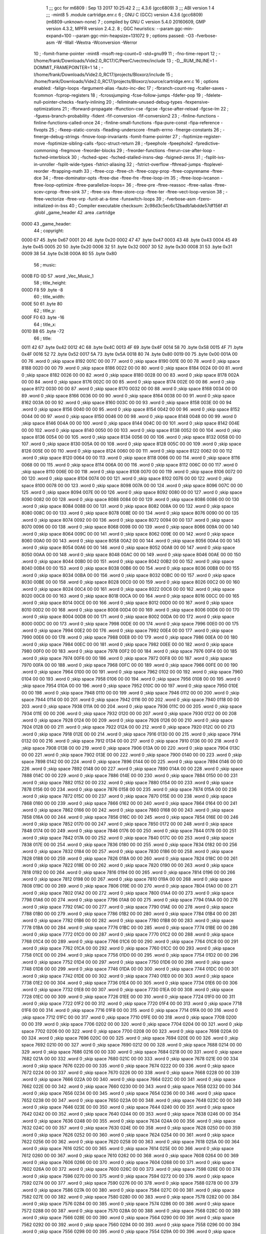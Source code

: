                               1 ;;; gcc for m6809 : Sep 13 2017 10:25:42
                              2 ;;; 4.3.6 (gcc6809)
                              3 ;;; ABI version 1
                              4 ;;; -mint8
                              5 	.module	cartridge.enr.c
                              6 ;  GNU C (GCC) version 4.3.6 (gcc6809) (m6809-unknown-none)
                              7 ; 	compiled by GNU C version 5.4.0 20160609, GMP version 4.3.2, MPFR version 2.4.2.
                              8 ;  GGC heuristics: --param ggc-min-expand=100 --param ggc-min-heapsize=131072
                              9 ;  options passed:  -O3 -fverbose-asm -W -Wall -Wextra -Wconversion -Werror
                             10 ;  -fomit-frame-pointer -mint8 -msoft-reg-count=0 -std=gnu99
                             11 ;  -fno-time-report
                             12 ;  -I/home/frank/Downloads/Vide2.0_RC17/C/PeerC/vectrex/include
                             13 ;  -D__RUM_INLINE=1 -DOMMIT_FRAMEPOINTER=1
                             14 ;  -I/home/frank/Downloads/Vide2.0_RC17/projects/Bloxorz/include
                             15 ;  /home/frank/Downloads/Vide2.0_RC17/projects/Bloxorz/source/cartridge.enr.c
                             16 ;  options enabled:  -falign-loops -fargument-alias -fauto-inc-dec
                             17 ;  -fbranch-count-reg -fcaller-saves -fcommon -fcprop-registers
                             18 ;  -fcrossjumping -fcse-follow-jumps -fdefer-pop
                             19 ;  -fdelete-null-pointer-checks -fearly-inlining
                             20 ;  -feliminate-unused-debug-types -fexpensive-optimizations
                             21 ;  -fforward-propagate -ffunction-cse -fgcse -fgcse-after-reload -fgcse-lm
                             22 ;  -fguess-branch-probability -fident -fif-conversion -fif-conversion2
                             23 ;  -finline-functions -finline-functions-called-once
                             24 ;  -finline-small-functions -fipa-pure-const -fipa-reference -fivopts
                             25 ;  -fkeep-static-consts -fleading-underscore -fmath-errno -fmerge-constants
                             26 ;  -fmerge-debug-strings -fmove-loop-invariants -fomit-frame-pointer
                             27 ;  -foptimize-register-move -foptimize-sibling-calls -fpcc-struct-return
                             28 ;  -fpeephole -fpeephole2 -fpredictive-commoning -fregmove -freorder-blocks
                             29 ;  -freorder-functions -frerun-cse-after-loop -fsched-interblock
                             30 ;  -fsched-spec -fsched-stalled-insns-dep -fsigned-zeros
                             31 ;  -fsplit-ivs-in-unroller -fsplit-wide-types -fstrict-aliasing
                             32 ;  -fstrict-overflow -fthread-jumps -ftoplevel-reorder -ftrapping-math
                             33 ;  -ftree-ccp -ftree-ch -ftree-copy-prop -ftree-copyrename -ftree-dce
                             34 ;  -ftree-dominator-opts -ftree-dse -ftree-fre -ftree-loop-im
                             35 ;  -ftree-loop-ivcanon -ftree-loop-optimize -ftree-parallelize-loops=
                             36 ;  -ftree-pre -ftree-reassoc -ftree-salias -ftree-scev-cprop -ftree-sink
                             37 ;  -ftree-sra -ftree-store-ccp -ftree-ter -ftree-vect-loop-version
                             38 ;  -ftree-vectorize -ftree-vrp -funit-at-a-time -funswitch-loops
                             39 ;  -fverbose-asm -fzero-initialized-in-bss
                             40 ;  Compiler executable checksum: 2c98d3c5ec6c12badb1abdde57df156f
                             41 	.globl _game_header
                             42 	.area	.cartridge
   0000                      43 _game_header:
                             44 ;  copyright:
   0000 67                   45 	.byte	0x67
   0001 20                   46 	.byte	0x20
   0002 47                   47 	.byte	0x47
   0003 43                   48 	.byte	0x43
   0004 45                   49 	.byte	0x45
   0005 20                   50 	.byte	0x20
   0006 32                   51 	.byte	0x32
   0007 30                   52 	.byte	0x30
   0008 31                   53 	.byte	0x31
   0009 38                   54 	.byte	0x38
   000A 80                   55 	.byte	0x80
                             56 ;  music:
   000B FD 0D                57 	.word	_Vec_Music_1
                             58 ;  title_height:
   000D F8                   59 	.byte	-8
                             60 ;  title_width:
   000E 50                   61 	.byte	80
                             62 ;  title_y:
   000F F0                   63 	.byte	-16
                             64 ;  title_x:
   0010 B8                   65 	.byte	-72
                             66 ;  title:
   0011 42                   67 	.byte	0x42
   0012 4C                   68 	.byte	0x4C
   0013 4F                   69 	.byte	0x4F
   0014 58                   70 	.byte	0x58
   0015 4F                   71 	.byte	0x4F
   0016 52                   72 	.byte	0x52
   0017 5A                   73 	.byte	0x5A
   0018 80                   74 	.byte	0x80
   0019 00                   75 	.byte	0x00
   001A 00 00                76 	.word	0	;skip space 8192
   001C 00 00                77 	.word	0	;skip space 8190
   001E 00 00                78 	.word	0	;skip space 8188
   0020 00 00                79 	.word	0	;skip space 8186
   0022 00 00                80 	.word	0	;skip space 8184
   0024 00 00                81 	.word	0	;skip space 8182
   0026 00 00                82 	.word	0	;skip space 8180
   0028 00 00                83 	.word	0	;skip space 8178
   002A 00 00                84 	.word	0	;skip space 8176
   002C 00 00                85 	.word	0	;skip space 8174
   002E 00 00                86 	.word	0	;skip space 8172
   0030 00 00                87 	.word	0	;skip space 8170
   0032 00 00                88 	.word	0	;skip space 8168
   0034 00 00                89 	.word	0	;skip space 8166
   0036 00 00                90 	.word	0	;skip space 8164
   0038 00 00                91 	.word	0	;skip space 8162
   003A 00 00                92 	.word	0	;skip space 8160
   003C 00 00                93 	.word	0	;skip space 8158
   003E 00 00                94 	.word	0	;skip space 8156
   0040 00 00                95 	.word	0	;skip space 8154
   0042 00 00                96 	.word	0	;skip space 8152
   0044 00 00                97 	.word	0	;skip space 8150
   0046 00 00                98 	.word	0	;skip space 8148
   0048 00 00                99 	.word	0	;skip space 8146
   004A 00 00               100 	.word	0	;skip space 8144
   004C 00 00               101 	.word	0	;skip space 8142
   004E 00 00               102 	.word	0	;skip space 8140
   0050 00 00               103 	.word	0	;skip space 8138
   0052 00 00               104 	.word	0	;skip space 8136
   0054 00 00               105 	.word	0	;skip space 8134
   0056 00 00               106 	.word	0	;skip space 8132
   0058 00 00               107 	.word	0	;skip space 8130
   005A 00 00               108 	.word	0	;skip space 8128
   005C 00 00               109 	.word	0	;skip space 8126
   005E 00 00               110 	.word	0	;skip space 8124
   0060 00 00               111 	.word	0	;skip space 8122
   0062 00 00               112 	.word	0	;skip space 8120
   0064 00 00               113 	.word	0	;skip space 8118
   0066 00 00               114 	.word	0	;skip space 8116
   0068 00 00               115 	.word	0	;skip space 8114
   006A 00 00               116 	.word	0	;skip space 8112
   006C 00 00               117 	.word	0	;skip space 8110
   006E 00 00               118 	.word	0	;skip space 8108
   0070 00 00               119 	.word	0	;skip space 8106
   0072 00 00               120 	.word	0	;skip space 8104
   0074 00 00               121 	.word	0	;skip space 8102
   0076 00 00               122 	.word	0	;skip space 8100
   0078 00 00               123 	.word	0	;skip space 8098
   007A 00 00               124 	.word	0	;skip space 8096
   007C 00 00               125 	.word	0	;skip space 8094
   007E 00 00               126 	.word	0	;skip space 8092
   0080 00 00               127 	.word	0	;skip space 8090
   0082 00 00               128 	.word	0	;skip space 8088
   0084 00 00               129 	.word	0	;skip space 8086
   0086 00 00               130 	.word	0	;skip space 8084
   0088 00 00               131 	.word	0	;skip space 8082
   008A 00 00               132 	.word	0	;skip space 8080
   008C 00 00               133 	.word	0	;skip space 8078
   008E 00 00               134 	.word	0	;skip space 8076
   0090 00 00               135 	.word	0	;skip space 8074
   0092 00 00               136 	.word	0	;skip space 8072
   0094 00 00               137 	.word	0	;skip space 8070
   0096 00 00               138 	.word	0	;skip space 8068
   0098 00 00               139 	.word	0	;skip space 8066
   009A 00 00               140 	.word	0	;skip space 8064
   009C 00 00               141 	.word	0	;skip space 8062
   009E 00 00               142 	.word	0	;skip space 8060
   00A0 00 00               143 	.word	0	;skip space 8058
   00A2 00 00               144 	.word	0	;skip space 8056
   00A4 00 00               145 	.word	0	;skip space 8054
   00A6 00 00               146 	.word	0	;skip space 8052
   00A8 00 00               147 	.word	0	;skip space 8050
   00AA 00 00               148 	.word	0	;skip space 8048
   00AC 00 00               149 	.word	0	;skip space 8046
   00AE 00 00               150 	.word	0	;skip space 8044
   00B0 00 00               151 	.word	0	;skip space 8042
   00B2 00 00               152 	.word	0	;skip space 8040
   00B4 00 00               153 	.word	0	;skip space 8038
   00B6 00 00               154 	.word	0	;skip space 8036
   00B8 00 00               155 	.word	0	;skip space 8034
   00BA 00 00               156 	.word	0	;skip space 8032
   00BC 00 00               157 	.word	0	;skip space 8030
   00BE 00 00               158 	.word	0	;skip space 8028
   00C0 00 00               159 	.word	0	;skip space 8026
   00C2 00 00               160 	.word	0	;skip space 8024
   00C4 00 00               161 	.word	0	;skip space 8022
   00C6 00 00               162 	.word	0	;skip space 8020
   00C8 00 00               163 	.word	0	;skip space 8018
   00CA 00 00               164 	.word	0	;skip space 8016
   00CC 00 00               165 	.word	0	;skip space 8014
   00CE 00 00               166 	.word	0	;skip space 8012
   00D0 00 00               167 	.word	0	;skip space 8010
   00D2 00 00               168 	.word	0	;skip space 8008
   00D4 00 00               169 	.word	0	;skip space 8006
   00D6 00 00               170 	.word	0	;skip space 8004
   00D8 00 00               171 	.word	0	;skip space 8002
   00DA 00 00               172 	.word	0	;skip space 8000
   00DC 00 00               173 	.word	0	;skip space 7998
   00DE 00 00               174 	.word	0	;skip space 7996
   00E0 00 00               175 	.word	0	;skip space 7994
   00E2 00 00               176 	.word	0	;skip space 7992
   00E4 00 00               177 	.word	0	;skip space 7990
   00E6 00 00               178 	.word	0	;skip space 7988
   00E8 00 00               179 	.word	0	;skip space 7986
   00EA 00 00               180 	.word	0	;skip space 7984
   00EC 00 00               181 	.word	0	;skip space 7982
   00EE 00 00               182 	.word	0	;skip space 7980
   00F0 00 00               183 	.word	0	;skip space 7978
   00F2 00 00               184 	.word	0	;skip space 7976
   00F4 00 00               185 	.word	0	;skip space 7974
   00F6 00 00               186 	.word	0	;skip space 7972
   00F8 00 00               187 	.word	0	;skip space 7970
   00FA 00 00               188 	.word	0	;skip space 7968
   00FC 00 00               189 	.word	0	;skip space 7966
   00FE 00 00               190 	.word	0	;skip space 7964
   0100 00 00               191 	.word	0	;skip space 7962
   0102 00 00               192 	.word	0	;skip space 7960
   0104 00 00               193 	.word	0	;skip space 7958
   0106 00 00               194 	.word	0	;skip space 7956
   0108 00 00               195 	.word	0	;skip space 7954
   010A 00 00               196 	.word	0	;skip space 7952
   010C 00 00               197 	.word	0	;skip space 7950
   010E 00 00               198 	.word	0	;skip space 7948
   0110 00 00               199 	.word	0	;skip space 7946
   0112 00 00               200 	.word	0	;skip space 7944
   0114 00 00               201 	.word	0	;skip space 7942
   0116 00 00               202 	.word	0	;skip space 7940
   0118 00 00               203 	.word	0	;skip space 7938
   011A 00 00               204 	.word	0	;skip space 7936
   011C 00 00               205 	.word	0	;skip space 7934
   011E 00 00               206 	.word	0	;skip space 7932
   0120 00 00               207 	.word	0	;skip space 7930
   0122 00 00               208 	.word	0	;skip space 7928
   0124 00 00               209 	.word	0	;skip space 7926
   0126 00 00               210 	.word	0	;skip space 7924
   0128 00 00               211 	.word	0	;skip space 7922
   012A 00 00               212 	.word	0	;skip space 7920
   012C 00 00               213 	.word	0	;skip space 7918
   012E 00 00               214 	.word	0	;skip space 7916
   0130 00 00               215 	.word	0	;skip space 7914
   0132 00 00               216 	.word	0	;skip space 7912
   0134 00 00               217 	.word	0	;skip space 7910
   0136 00 00               218 	.word	0	;skip space 7908
   0138 00 00               219 	.word	0	;skip space 7906
   013A 00 00               220 	.word	0	;skip space 7904
   013C 00 00               221 	.word	0	;skip space 7902
   013E 00 00               222 	.word	0	;skip space 7900
   0140 00 00               223 	.word	0	;skip space 7898
   0142 00 00               224 	.word	0	;skip space 7896
   0144 00 00               225 	.word	0	;skip space 7894
   0146 00 00               226 	.word	0	;skip space 7892
   0148 00 00               227 	.word	0	;skip space 7890
   014A 00 00               228 	.word	0	;skip space 7888
   014C 00 00               229 	.word	0	;skip space 7886
   014E 00 00               230 	.word	0	;skip space 7884
   0150 00 00               231 	.word	0	;skip space 7882
   0152 00 00               232 	.word	0	;skip space 7880
   0154 00 00               233 	.word	0	;skip space 7878
   0156 00 00               234 	.word	0	;skip space 7876
   0158 00 00               235 	.word	0	;skip space 7874
   015A 00 00               236 	.word	0	;skip space 7872
   015C 00 00               237 	.word	0	;skip space 7870
   015E 00 00               238 	.word	0	;skip space 7868
   0160 00 00               239 	.word	0	;skip space 7866
   0162 00 00               240 	.word	0	;skip space 7864
   0164 00 00               241 	.word	0	;skip space 7862
   0166 00 00               242 	.word	0	;skip space 7860
   0168 00 00               243 	.word	0	;skip space 7858
   016A 00 00               244 	.word	0	;skip space 7856
   016C 00 00               245 	.word	0	;skip space 7854
   016E 00 00               246 	.word	0	;skip space 7852
   0170 00 00               247 	.word	0	;skip space 7850
   0172 00 00               248 	.word	0	;skip space 7848
   0174 00 00               249 	.word	0	;skip space 7846
   0176 00 00               250 	.word	0	;skip space 7844
   0178 00 00               251 	.word	0	;skip space 7842
   017A 00 00               252 	.word	0	;skip space 7840
   017C 00 00               253 	.word	0	;skip space 7838
   017E 00 00               254 	.word	0	;skip space 7836
   0180 00 00               255 	.word	0	;skip space 7834
   0182 00 00               256 	.word	0	;skip space 7832
   0184 00 00               257 	.word	0	;skip space 7830
   0186 00 00               258 	.word	0	;skip space 7828
   0188 00 00               259 	.word	0	;skip space 7826
   018A 00 00               260 	.word	0	;skip space 7824
   018C 00 00               261 	.word	0	;skip space 7822
   018E 00 00               262 	.word	0	;skip space 7820
   0190 00 00               263 	.word	0	;skip space 7818
   0192 00 00               264 	.word	0	;skip space 7816
   0194 00 00               265 	.word	0	;skip space 7814
   0196 00 00               266 	.word	0	;skip space 7812
   0198 00 00               267 	.word	0	;skip space 7810
   019A 00 00               268 	.word	0	;skip space 7808
   019C 00 00               269 	.word	0	;skip space 7806
   019E 00 00               270 	.word	0	;skip space 7804
   01A0 00 00               271 	.word	0	;skip space 7802
   01A2 00 00               272 	.word	0	;skip space 7800
   01A4 00 00               273 	.word	0	;skip space 7798
   01A6 00 00               274 	.word	0	;skip space 7796
   01A8 00 00               275 	.word	0	;skip space 7794
   01AA 00 00               276 	.word	0	;skip space 7792
   01AC 00 00               277 	.word	0	;skip space 7790
   01AE 00 00               278 	.word	0	;skip space 7788
   01B0 00 00               279 	.word	0	;skip space 7786
   01B2 00 00               280 	.word	0	;skip space 7784
   01B4 00 00               281 	.word	0	;skip space 7782
   01B6 00 00               282 	.word	0	;skip space 7780
   01B8 00 00               283 	.word	0	;skip space 7778
   01BA 00 00               284 	.word	0	;skip space 7776
   01BC 00 00               285 	.word	0	;skip space 7774
   01BE 00 00               286 	.word	0	;skip space 7772
   01C0 00 00               287 	.word	0	;skip space 7770
   01C2 00 00               288 	.word	0	;skip space 7768
   01C4 00 00               289 	.word	0	;skip space 7766
   01C6 00 00               290 	.word	0	;skip space 7764
   01C8 00 00               291 	.word	0	;skip space 7762
   01CA 00 00               292 	.word	0	;skip space 7760
   01CC 00 00               293 	.word	0	;skip space 7758
   01CE 00 00               294 	.word	0	;skip space 7756
   01D0 00 00               295 	.word	0	;skip space 7754
   01D2 00 00               296 	.word	0	;skip space 7752
   01D4 00 00               297 	.word	0	;skip space 7750
   01D6 00 00               298 	.word	0	;skip space 7748
   01D8 00 00               299 	.word	0	;skip space 7746
   01DA 00 00               300 	.word	0	;skip space 7744
   01DC 00 00               301 	.word	0	;skip space 7742
   01DE 00 00               302 	.word	0	;skip space 7740
   01E0 00 00               303 	.word	0	;skip space 7738
   01E2 00 00               304 	.word	0	;skip space 7736
   01E4 00 00               305 	.word	0	;skip space 7734
   01E6 00 00               306 	.word	0	;skip space 7732
   01E8 00 00               307 	.word	0	;skip space 7730
   01EA 00 00               308 	.word	0	;skip space 7728
   01EC 00 00               309 	.word	0	;skip space 7726
   01EE 00 00               310 	.word	0	;skip space 7724
   01F0 00 00               311 	.word	0	;skip space 7722
   01F2 00 00               312 	.word	0	;skip space 7720
   01F4 00 00               313 	.word	0	;skip space 7718
   01F6 00 00               314 	.word	0	;skip space 7716
   01F8 00 00               315 	.word	0	;skip space 7714
   01FA 00 00               316 	.word	0	;skip space 7712
   01FC 00 00               317 	.word	0	;skip space 7710
   01FE 00 00               318 	.word	0	;skip space 7708
   0200 00 00               319 	.word	0	;skip space 7706
   0202 00 00               320 	.word	0	;skip space 7704
   0204 00 00               321 	.word	0	;skip space 7702
   0206 00 00               322 	.word	0	;skip space 7700
   0208 00 00               323 	.word	0	;skip space 7698
   020A 00 00               324 	.word	0	;skip space 7696
   020C 00 00               325 	.word	0	;skip space 7694
   020E 00 00               326 	.word	0	;skip space 7692
   0210 00 00               327 	.word	0	;skip space 7690
   0212 00 00               328 	.word	0	;skip space 7688
   0214 00 00               329 	.word	0	;skip space 7686
   0216 00 00               330 	.word	0	;skip space 7684
   0218 00 00               331 	.word	0	;skip space 7682
   021A 00 00               332 	.word	0	;skip space 7680
   021C 00 00               333 	.word	0	;skip space 7678
   021E 00 00               334 	.word	0	;skip space 7676
   0220 00 00               335 	.word	0	;skip space 7674
   0222 00 00               336 	.word	0	;skip space 7672
   0224 00 00               337 	.word	0	;skip space 7670
   0226 00 00               338 	.word	0	;skip space 7668
   0228 00 00               339 	.word	0	;skip space 7666
   022A 00 00               340 	.word	0	;skip space 7664
   022C 00 00               341 	.word	0	;skip space 7662
   022E 00 00               342 	.word	0	;skip space 7660
   0230 00 00               343 	.word	0	;skip space 7658
   0232 00 00               344 	.word	0	;skip space 7656
   0234 00 00               345 	.word	0	;skip space 7654
   0236 00 00               346 	.word	0	;skip space 7652
   0238 00 00               347 	.word	0	;skip space 7650
   023A 00 00               348 	.word	0	;skip space 7648
   023C 00 00               349 	.word	0	;skip space 7646
   023E 00 00               350 	.word	0	;skip space 7644
   0240 00 00               351 	.word	0	;skip space 7642
   0242 00 00               352 	.word	0	;skip space 7640
   0244 00 00               353 	.word	0	;skip space 7638
   0246 00 00               354 	.word	0	;skip space 7636
   0248 00 00               355 	.word	0	;skip space 7634
   024A 00 00               356 	.word	0	;skip space 7632
   024C 00 00               357 	.word	0	;skip space 7630
   024E 00 00               358 	.word	0	;skip space 7628
   0250 00 00               359 	.word	0	;skip space 7626
   0252 00 00               360 	.word	0	;skip space 7624
   0254 00 00               361 	.word	0	;skip space 7622
   0256 00 00               362 	.word	0	;skip space 7620
   0258 00 00               363 	.word	0	;skip space 7618
   025A 00 00               364 	.word	0	;skip space 7616
   025C 00 00               365 	.word	0	;skip space 7614
   025E 00 00               366 	.word	0	;skip space 7612
   0260 00 00               367 	.word	0	;skip space 7610
   0262 00 00               368 	.word	0	;skip space 7608
   0264 00 00               369 	.word	0	;skip space 7606
   0266 00 00               370 	.word	0	;skip space 7604
   0268 00 00               371 	.word	0	;skip space 7602
   026A 00 00               372 	.word	0	;skip space 7600
   026C 00 00               373 	.word	0	;skip space 7598
   026E 00 00               374 	.word	0	;skip space 7596
   0270 00 00               375 	.word	0	;skip space 7594
   0272 00 00               376 	.word	0	;skip space 7592
   0274 00 00               377 	.word	0	;skip space 7590
   0276 00 00               378 	.word	0	;skip space 7588
   0278 00 00               379 	.word	0	;skip space 7586
   027A 00 00               380 	.word	0	;skip space 7584
   027C 00 00               381 	.word	0	;skip space 7582
   027E 00 00               382 	.word	0	;skip space 7580
   0280 00 00               383 	.word	0	;skip space 7578
   0282 00 00               384 	.word	0	;skip space 7576
   0284 00 00               385 	.word	0	;skip space 7574
   0286 00 00               386 	.word	0	;skip space 7572
   0288 00 00               387 	.word	0	;skip space 7570
   028A 00 00               388 	.word	0	;skip space 7568
   028C 00 00               389 	.word	0	;skip space 7566
   028E 00 00               390 	.word	0	;skip space 7564
   0290 00 00               391 	.word	0	;skip space 7562
   0292 00 00               392 	.word	0	;skip space 7560
   0294 00 00               393 	.word	0	;skip space 7558
   0296 00 00               394 	.word	0	;skip space 7556
   0298 00 00               395 	.word	0	;skip space 7554
   029A 00 00               396 	.word	0	;skip space 7552
   029C 00 00               397 	.word	0	;skip space 7550
   029E 00 00               398 	.word	0	;skip space 7548
   02A0 00 00               399 	.word	0	;skip space 7546
   02A2 00 00               400 	.word	0	;skip space 7544
   02A4 00 00               401 	.word	0	;skip space 7542
   02A6 00 00               402 	.word	0	;skip space 7540
   02A8 00 00               403 	.word	0	;skip space 7538
   02AA 00 00               404 	.word	0	;skip space 7536
   02AC 00 00               405 	.word	0	;skip space 7534
   02AE 00 00               406 	.word	0	;skip space 7532
   02B0 00 00               407 	.word	0	;skip space 7530
   02B2 00 00               408 	.word	0	;skip space 7528
   02B4 00 00               409 	.word	0	;skip space 7526
   02B6 00 00               410 	.word	0	;skip space 7524
   02B8 00 00               411 	.word	0	;skip space 7522
   02BA 00 00               412 	.word	0	;skip space 7520
   02BC 00 00               413 	.word	0	;skip space 7518
   02BE 00 00               414 	.word	0	;skip space 7516
   02C0 00 00               415 	.word	0	;skip space 7514
   02C2 00 00               416 	.word	0	;skip space 7512
   02C4 00 00               417 	.word	0	;skip space 7510
   02C6 00 00               418 	.word	0	;skip space 7508
   02C8 00 00               419 	.word	0	;skip space 7506
   02CA 00 00               420 	.word	0	;skip space 7504
   02CC 00 00               421 	.word	0	;skip space 7502
   02CE 00 00               422 	.word	0	;skip space 7500
   02D0 00 00               423 	.word	0	;skip space 7498
   02D2 00 00               424 	.word	0	;skip space 7496
   02D4 00 00               425 	.word	0	;skip space 7494
   02D6 00 00               426 	.word	0	;skip space 7492
   02D8 00 00               427 	.word	0	;skip space 7490
   02DA 00 00               428 	.word	0	;skip space 7488
   02DC 00 00               429 	.word	0	;skip space 7486
   02DE 00 00               430 	.word	0	;skip space 7484
   02E0 00 00               431 	.word	0	;skip space 7482
   02E2 00 00               432 	.word	0	;skip space 7480
   02E4 00 00               433 	.word	0	;skip space 7478
   02E6 00 00               434 	.word	0	;skip space 7476
   02E8 00 00               435 	.word	0	;skip space 7474
   02EA 00 00               436 	.word	0	;skip space 7472
   02EC 00 00               437 	.word	0	;skip space 7470
   02EE 00 00               438 	.word	0	;skip space 7468
   02F0 00 00               439 	.word	0	;skip space 7466
   02F2 00 00               440 	.word	0	;skip space 7464
   02F4 00 00               441 	.word	0	;skip space 7462
   02F6 00 00               442 	.word	0	;skip space 7460
   02F8 00 00               443 	.word	0	;skip space 7458
   02FA 00 00               444 	.word	0	;skip space 7456
   02FC 00 00               445 	.word	0	;skip space 7454
   02FE 00 00               446 	.word	0	;skip space 7452
   0300 00 00               447 	.word	0	;skip space 7450
   0302 00 00               448 	.word	0	;skip space 7448
   0304 00 00               449 	.word	0	;skip space 7446
   0306 00 00               450 	.word	0	;skip space 7444
   0308 00 00               451 	.word	0	;skip space 7442
   030A 00 00               452 	.word	0	;skip space 7440
   030C 00 00               453 	.word	0	;skip space 7438
   030E 00 00               454 	.word	0	;skip space 7436
   0310 00 00               455 	.word	0	;skip space 7434
   0312 00 00               456 	.word	0	;skip space 7432
   0314 00 00               457 	.word	0	;skip space 7430
   0316 00 00               458 	.word	0	;skip space 7428
   0318 00 00               459 	.word	0	;skip space 7426
   031A 00 00               460 	.word	0	;skip space 7424
   031C 00 00               461 	.word	0	;skip space 7422
   031E 00 00               462 	.word	0	;skip space 7420
   0320 00 00               463 	.word	0	;skip space 7418
   0322 00 00               464 	.word	0	;skip space 7416
   0324 00 00               465 	.word	0	;skip space 7414
   0326 00 00               466 	.word	0	;skip space 7412
   0328 00 00               467 	.word	0	;skip space 7410
   032A 00 00               468 	.word	0	;skip space 7408
   032C 00 00               469 	.word	0	;skip space 7406
   032E 00 00               470 	.word	0	;skip space 7404
   0330 00 00               471 	.word	0	;skip space 7402
   0332 00 00               472 	.word	0	;skip space 7400
   0334 00 00               473 	.word	0	;skip space 7398
   0336 00 00               474 	.word	0	;skip space 7396
   0338 00 00               475 	.word	0	;skip space 7394
   033A 00 00               476 	.word	0	;skip space 7392
   033C 00 00               477 	.word	0	;skip space 7390
   033E 00 00               478 	.word	0	;skip space 7388
   0340 00 00               479 	.word	0	;skip space 7386
   0342 00 00               480 	.word	0	;skip space 7384
   0344 00 00               481 	.word	0	;skip space 7382
   0346 00 00               482 	.word	0	;skip space 7380
   0348 00 00               483 	.word	0	;skip space 7378
   034A 00 00               484 	.word	0	;skip space 7376
   034C 00 00               485 	.word	0	;skip space 7374
   034E 00 00               486 	.word	0	;skip space 7372
   0350 00 00               487 	.word	0	;skip space 7370
   0352 00 00               488 	.word	0	;skip space 7368
   0354 00 00               489 	.word	0	;skip space 7366
   0356 00 00               490 	.word	0	;skip space 7364
   0358 00 00               491 	.word	0	;skip space 7362
   035A 00 00               492 	.word	0	;skip space 7360
   035C 00 00               493 	.word	0	;skip space 7358
   035E 00 00               494 	.word	0	;skip space 7356
   0360 00 00               495 	.word	0	;skip space 7354
   0362 00 00               496 	.word	0	;skip space 7352
   0364 00 00               497 	.word	0	;skip space 7350
   0366 00 00               498 	.word	0	;skip space 7348
   0368 00 00               499 	.word	0	;skip space 7346
   036A 00 00               500 	.word	0	;skip space 7344
   036C 00 00               501 	.word	0	;skip space 7342
   036E 00 00               502 	.word	0	;skip space 7340
   0370 00 00               503 	.word	0	;skip space 7338
   0372 00 00               504 	.word	0	;skip space 7336
   0374 00 00               505 	.word	0	;skip space 7334
   0376 00 00               506 	.word	0	;skip space 7332
   0378 00 00               507 	.word	0	;skip space 7330
   037A 00 00               508 	.word	0	;skip space 7328
   037C 00 00               509 	.word	0	;skip space 7326
   037E 00 00               510 	.word	0	;skip space 7324
   0380 00 00               511 	.word	0	;skip space 7322
   0382 00 00               512 	.word	0	;skip space 7320
   0384 00 00               513 	.word	0	;skip space 7318
   0386 00 00               514 	.word	0	;skip space 7316
   0388 00 00               515 	.word	0	;skip space 7314
   038A 00 00               516 	.word	0	;skip space 7312
   038C 00 00               517 	.word	0	;skip space 7310
   038E 00 00               518 	.word	0	;skip space 7308
   0390 00 00               519 	.word	0	;skip space 7306
   0392 00 00               520 	.word	0	;skip space 7304
   0394 00 00               521 	.word	0	;skip space 7302
   0396 00 00               522 	.word	0	;skip space 7300
   0398 00 00               523 	.word	0	;skip space 7298
   039A 00 00               524 	.word	0	;skip space 7296
   039C 00 00               525 	.word	0	;skip space 7294
   039E 00 00               526 	.word	0	;skip space 7292
   03A0 00 00               527 	.word	0	;skip space 7290
   03A2 00 00               528 	.word	0	;skip space 7288
   03A4 00 00               529 	.word	0	;skip space 7286
   03A6 00 00               530 	.word	0	;skip space 7284
   03A8 00 00               531 	.word	0	;skip space 7282
   03AA 00 00               532 	.word	0	;skip space 7280
   03AC 00 00               533 	.word	0	;skip space 7278
   03AE 00 00               534 	.word	0	;skip space 7276
   03B0 00 00               535 	.word	0	;skip space 7274
   03B2 00 00               536 	.word	0	;skip space 7272
   03B4 00 00               537 	.word	0	;skip space 7270
   03B6 00 00               538 	.word	0	;skip space 7268
   03B8 00 00               539 	.word	0	;skip space 7266
   03BA 00 00               540 	.word	0	;skip space 7264
   03BC 00 00               541 	.word	0	;skip space 7262
   03BE 00 00               542 	.word	0	;skip space 7260
   03C0 00 00               543 	.word	0	;skip space 7258
   03C2 00 00               544 	.word	0	;skip space 7256
   03C4 00 00               545 	.word	0	;skip space 7254
   03C6 00 00               546 	.word	0	;skip space 7252
   03C8 00 00               547 	.word	0	;skip space 7250
   03CA 00 00               548 	.word	0	;skip space 7248
   03CC 00 00               549 	.word	0	;skip space 7246
   03CE 00 00               550 	.word	0	;skip space 7244
   03D0 00 00               551 	.word	0	;skip space 7242
   03D2 00 00               552 	.word	0	;skip space 7240
   03D4 00 00               553 	.word	0	;skip space 7238
   03D6 00 00               554 	.word	0	;skip space 7236
   03D8 00 00               555 	.word	0	;skip space 7234
   03DA 00 00               556 	.word	0	;skip space 7232
   03DC 00 00               557 	.word	0	;skip space 7230
   03DE 00 00               558 	.word	0	;skip space 7228
   03E0 00 00               559 	.word	0	;skip space 7226
   03E2 00 00               560 	.word	0	;skip space 7224
   03E4 00 00               561 	.word	0	;skip space 7222
   03E6 00 00               562 	.word	0	;skip space 7220
   03E8 00 00               563 	.word	0	;skip space 7218
   03EA 00 00               564 	.word	0	;skip space 7216
   03EC 00 00               565 	.word	0	;skip space 7214
   03EE 00 00               566 	.word	0	;skip space 7212
   03F0 00 00               567 	.word	0	;skip space 7210
   03F2 00 00               568 	.word	0	;skip space 7208
   03F4 00 00               569 	.word	0	;skip space 7206
   03F6 00 00               570 	.word	0	;skip space 7204
   03F8 00 00               571 	.word	0	;skip space 7202
   03FA 00 00               572 	.word	0	;skip space 7200
   03FC 00 00               573 	.word	0	;skip space 7198
   03FE 00 00               574 	.word	0	;skip space 7196
   0400 00 00               575 	.word	0	;skip space 7194
   0402 00 00               576 	.word	0	;skip space 7192
   0404 00 00               577 	.word	0	;skip space 7190
   0406 00 00               578 	.word	0	;skip space 7188
   0408 00 00               579 	.word	0	;skip space 7186
   040A 00 00               580 	.word	0	;skip space 7184
   040C 00 00               581 	.word	0	;skip space 7182
   040E 00 00               582 	.word	0	;skip space 7180
   0410 00 00               583 	.word	0	;skip space 7178
   0412 00 00               584 	.word	0	;skip space 7176
   0414 00 00               585 	.word	0	;skip space 7174
   0416 00 00               586 	.word	0	;skip space 7172
   0418 00 00               587 	.word	0	;skip space 7170
   041A 00 00               588 	.word	0	;skip space 7168
   041C 00 00               589 	.word	0	;skip space 7166
   041E 00 00               590 	.word	0	;skip space 7164
   0420 00 00               591 	.word	0	;skip space 7162
   0422 00 00               592 	.word	0	;skip space 7160
   0424 00 00               593 	.word	0	;skip space 7158
   0426 00 00               594 	.word	0	;skip space 7156
   0428 00 00               595 	.word	0	;skip space 7154
   042A 00 00               596 	.word	0	;skip space 7152
   042C 00 00               597 	.word	0	;skip space 7150
   042E 00 00               598 	.word	0	;skip space 7148
   0430 00 00               599 	.word	0	;skip space 7146
   0432 00 00               600 	.word	0	;skip space 7144
   0434 00 00               601 	.word	0	;skip space 7142
   0436 00 00               602 	.word	0	;skip space 7140
   0438 00 00               603 	.word	0	;skip space 7138
   043A 00 00               604 	.word	0	;skip space 7136
   043C 00 00               605 	.word	0	;skip space 7134
   043E 00 00               606 	.word	0	;skip space 7132
   0440 00 00               607 	.word	0	;skip space 7130
   0442 00 00               608 	.word	0	;skip space 7128
   0444 00 00               609 	.word	0	;skip space 7126
   0446 00 00               610 	.word	0	;skip space 7124
   0448 00 00               611 	.word	0	;skip space 7122
   044A 00 00               612 	.word	0	;skip space 7120
   044C 00 00               613 	.word	0	;skip space 7118
   044E 00 00               614 	.word	0	;skip space 7116
   0450 00 00               615 	.word	0	;skip space 7114
   0452 00 00               616 	.word	0	;skip space 7112
   0454 00 00               617 	.word	0	;skip space 7110
   0456 00 00               618 	.word	0	;skip space 7108
   0458 00 00               619 	.word	0	;skip space 7106
   045A 00 00               620 	.word	0	;skip space 7104
   045C 00 00               621 	.word	0	;skip space 7102
   045E 00 00               622 	.word	0	;skip space 7100
   0460 00 00               623 	.word	0	;skip space 7098
   0462 00 00               624 	.word	0	;skip space 7096
   0464 00 00               625 	.word	0	;skip space 7094
   0466 00 00               626 	.word	0	;skip space 7092
   0468 00 00               627 	.word	0	;skip space 7090
   046A 00 00               628 	.word	0	;skip space 7088
   046C 00 00               629 	.word	0	;skip space 7086
   046E 00 00               630 	.word	0	;skip space 7084
   0470 00 00               631 	.word	0	;skip space 7082
   0472 00 00               632 	.word	0	;skip space 7080
   0474 00 00               633 	.word	0	;skip space 7078
   0476 00 00               634 	.word	0	;skip space 7076
   0478 00 00               635 	.word	0	;skip space 7074
   047A 00 00               636 	.word	0	;skip space 7072
   047C 00 00               637 	.word	0	;skip space 7070
   047E 00 00               638 	.word	0	;skip space 7068
   0480 00 00               639 	.word	0	;skip space 7066
   0482 00 00               640 	.word	0	;skip space 7064
   0484 00 00               641 	.word	0	;skip space 7062
   0486 00 00               642 	.word	0	;skip space 7060
   0488 00 00               643 	.word	0	;skip space 7058
   048A 00 00               644 	.word	0	;skip space 7056
   048C 00 00               645 	.word	0	;skip space 7054
   048E 00 00               646 	.word	0	;skip space 7052
   0490 00 00               647 	.word	0	;skip space 7050
   0492 00 00               648 	.word	0	;skip space 7048
   0494 00 00               649 	.word	0	;skip space 7046
   0496 00 00               650 	.word	0	;skip space 7044
   0498 00 00               651 	.word	0	;skip space 7042
   049A 00 00               652 	.word	0	;skip space 7040
   049C 00 00               653 	.word	0	;skip space 7038
   049E 00 00               654 	.word	0	;skip space 7036
   04A0 00 00               655 	.word	0	;skip space 7034
   04A2 00 00               656 	.word	0	;skip space 7032
   04A4 00 00               657 	.word	0	;skip space 7030
   04A6 00 00               658 	.word	0	;skip space 7028
   04A8 00 00               659 	.word	0	;skip space 7026
   04AA 00 00               660 	.word	0	;skip space 7024
   04AC 00 00               661 	.word	0	;skip space 7022
   04AE 00 00               662 	.word	0	;skip space 7020
   04B0 00 00               663 	.word	0	;skip space 7018
   04B2 00 00               664 	.word	0	;skip space 7016
   04B4 00 00               665 	.word	0	;skip space 7014
   04B6 00 00               666 	.word	0	;skip space 7012
   04B8 00 00               667 	.word	0	;skip space 7010
   04BA 00 00               668 	.word	0	;skip space 7008
   04BC 00 00               669 	.word	0	;skip space 7006
   04BE 00 00               670 	.word	0	;skip space 7004
   04C0 00 00               671 	.word	0	;skip space 7002
   04C2 00 00               672 	.word	0	;skip space 7000
   04C4 00 00               673 	.word	0	;skip space 6998
   04C6 00 00               674 	.word	0	;skip space 6996
   04C8 00 00               675 	.word	0	;skip space 6994
   04CA 00 00               676 	.word	0	;skip space 6992
   04CC 00 00               677 	.word	0	;skip space 6990
   04CE 00 00               678 	.word	0	;skip space 6988
   04D0 00 00               679 	.word	0	;skip space 6986
   04D2 00 00               680 	.word	0	;skip space 6984
   04D4 00 00               681 	.word	0	;skip space 6982
   04D6 00 00               682 	.word	0	;skip space 6980
   04D8 00 00               683 	.word	0	;skip space 6978
   04DA 00 00               684 	.word	0	;skip space 6976
   04DC 00 00               685 	.word	0	;skip space 6974
   04DE 00 00               686 	.word	0	;skip space 6972
   04E0 00 00               687 	.word	0	;skip space 6970
   04E2 00 00               688 	.word	0	;skip space 6968
   04E4 00 00               689 	.word	0	;skip space 6966
   04E6 00 00               690 	.word	0	;skip space 6964
   04E8 00 00               691 	.word	0	;skip space 6962
   04EA 00 00               692 	.word	0	;skip space 6960
   04EC 00 00               693 	.word	0	;skip space 6958
   04EE 00 00               694 	.word	0	;skip space 6956
   04F0 00 00               695 	.word	0	;skip space 6954
   04F2 00 00               696 	.word	0	;skip space 6952
   04F4 00 00               697 	.word	0	;skip space 6950
   04F6 00 00               698 	.word	0	;skip space 6948
   04F8 00 00               699 	.word	0	;skip space 6946
   04FA 00 00               700 	.word	0	;skip space 6944
   04FC 00 00               701 	.word	0	;skip space 6942
   04FE 00 00               702 	.word	0	;skip space 6940
   0500 00 00               703 	.word	0	;skip space 6938
   0502 00 00               704 	.word	0	;skip space 6936
   0504 00 00               705 	.word	0	;skip space 6934
   0506 00 00               706 	.word	0	;skip space 6932
   0508 00 00               707 	.word	0	;skip space 6930
   050A 00 00               708 	.word	0	;skip space 6928
   050C 00 00               709 	.word	0	;skip space 6926
   050E 00 00               710 	.word	0	;skip space 6924
   0510 00 00               711 	.word	0	;skip space 6922
   0512 00 00               712 	.word	0	;skip space 6920
   0514 00 00               713 	.word	0	;skip space 6918
   0516 00 00               714 	.word	0	;skip space 6916
   0518 00 00               715 	.word	0	;skip space 6914
   051A 00 00               716 	.word	0	;skip space 6912
   051C 00 00               717 	.word	0	;skip space 6910
   051E 00 00               718 	.word	0	;skip space 6908
   0520 00 00               719 	.word	0	;skip space 6906
   0522 00 00               720 	.word	0	;skip space 6904
   0524 00 00               721 	.word	0	;skip space 6902
   0526 00 00               722 	.word	0	;skip space 6900
   0528 00 00               723 	.word	0	;skip space 6898
   052A 00 00               724 	.word	0	;skip space 6896
   052C 00 00               725 	.word	0	;skip space 6894
   052E 00 00               726 	.word	0	;skip space 6892
   0530 00 00               727 	.word	0	;skip space 6890
   0532 00 00               728 	.word	0	;skip space 6888
   0534 00 00               729 	.word	0	;skip space 6886
   0536 00 00               730 	.word	0	;skip space 6884
   0538 00 00               731 	.word	0	;skip space 6882
   053A 00 00               732 	.word	0	;skip space 6880
   053C 00 00               733 	.word	0	;skip space 6878
   053E 00 00               734 	.word	0	;skip space 6876
   0540 00 00               735 	.word	0	;skip space 6874
   0542 00 00               736 	.word	0	;skip space 6872
   0544 00 00               737 	.word	0	;skip space 6870
   0546 00 00               738 	.word	0	;skip space 6868
   0548 00 00               739 	.word	0	;skip space 6866
   054A 00 00               740 	.word	0	;skip space 6864
   054C 00 00               741 	.word	0	;skip space 6862
   054E 00 00               742 	.word	0	;skip space 6860
   0550 00 00               743 	.word	0	;skip space 6858
   0552 00 00               744 	.word	0	;skip space 6856
   0554 00 00               745 	.word	0	;skip space 6854
   0556 00 00               746 	.word	0	;skip space 6852
   0558 00 00               747 	.word	0	;skip space 6850
   055A 00 00               748 	.word	0	;skip space 6848
   055C 00 00               749 	.word	0	;skip space 6846
   055E 00 00               750 	.word	0	;skip space 6844
   0560 00 00               751 	.word	0	;skip space 6842
   0562 00 00               752 	.word	0	;skip space 6840
   0564 00 00               753 	.word	0	;skip space 6838
   0566 00 00               754 	.word	0	;skip space 6836
   0568 00 00               755 	.word	0	;skip space 6834
   056A 00 00               756 	.word	0	;skip space 6832
   056C 00 00               757 	.word	0	;skip space 6830
   056E 00 00               758 	.word	0	;skip space 6828
   0570 00 00               759 	.word	0	;skip space 6826
   0572 00 00               760 	.word	0	;skip space 6824
   0574 00 00               761 	.word	0	;skip space 6822
   0576 00 00               762 	.word	0	;skip space 6820
   0578 00 00               763 	.word	0	;skip space 6818
   057A 00 00               764 	.word	0	;skip space 6816
   057C 00 00               765 	.word	0	;skip space 6814
   057E 00 00               766 	.word	0	;skip space 6812
   0580 00 00               767 	.word	0	;skip space 6810
   0582 00 00               768 	.word	0	;skip space 6808
   0584 00 00               769 	.word	0	;skip space 6806
   0586 00 00               770 	.word	0	;skip space 6804
   0588 00 00               771 	.word	0	;skip space 6802
   058A 00 00               772 	.word	0	;skip space 6800
   058C 00 00               773 	.word	0	;skip space 6798
   058E 00 00               774 	.word	0	;skip space 6796
   0590 00 00               775 	.word	0	;skip space 6794
   0592 00 00               776 	.word	0	;skip space 6792
   0594 00 00               777 	.word	0	;skip space 6790
   0596 00 00               778 	.word	0	;skip space 6788
   0598 00 00               779 	.word	0	;skip space 6786
   059A 00 00               780 	.word	0	;skip space 6784
   059C 00 00               781 	.word	0	;skip space 6782
   059E 00 00               782 	.word	0	;skip space 6780
   05A0 00 00               783 	.word	0	;skip space 6778
   05A2 00 00               784 	.word	0	;skip space 6776
   05A4 00 00               785 	.word	0	;skip space 6774
   05A6 00 00               786 	.word	0	;skip space 6772
   05A8 00 00               787 	.word	0	;skip space 6770
   05AA 00 00               788 	.word	0	;skip space 6768
   05AC 00 00               789 	.word	0	;skip space 6766
   05AE 00 00               790 	.word	0	;skip space 6764
   05B0 00 00               791 	.word	0	;skip space 6762
   05B2 00 00               792 	.word	0	;skip space 6760
   05B4 00 00               793 	.word	0	;skip space 6758
   05B6 00 00               794 	.word	0	;skip space 6756
   05B8 00 00               795 	.word	0	;skip space 6754
   05BA 00 00               796 	.word	0	;skip space 6752
   05BC 00 00               797 	.word	0	;skip space 6750
   05BE 00 00               798 	.word	0	;skip space 6748
   05C0 00 00               799 	.word	0	;skip space 6746
   05C2 00 00               800 	.word	0	;skip space 6744
   05C4 00 00               801 	.word	0	;skip space 6742
   05C6 00 00               802 	.word	0	;skip space 6740
   05C8 00 00               803 	.word	0	;skip space 6738
   05CA 00 00               804 	.word	0	;skip space 6736
   05CC 00 00               805 	.word	0	;skip space 6734
   05CE 00 00               806 	.word	0	;skip space 6732
   05D0 00 00               807 	.word	0	;skip space 6730
   05D2 00 00               808 	.word	0	;skip space 6728
   05D4 00 00               809 	.word	0	;skip space 6726
   05D6 00 00               810 	.word	0	;skip space 6724
   05D8 00 00               811 	.word	0	;skip space 6722
   05DA 00 00               812 	.word	0	;skip space 6720
   05DC 00 00               813 	.word	0	;skip space 6718
   05DE 00 00               814 	.word	0	;skip space 6716
   05E0 00 00               815 	.word	0	;skip space 6714
   05E2 00 00               816 	.word	0	;skip space 6712
   05E4 00 00               817 	.word	0	;skip space 6710
   05E6 00 00               818 	.word	0	;skip space 6708
   05E8 00 00               819 	.word	0	;skip space 6706
   05EA 00 00               820 	.word	0	;skip space 6704
   05EC 00 00               821 	.word	0	;skip space 6702
   05EE 00 00               822 	.word	0	;skip space 6700
   05F0 00 00               823 	.word	0	;skip space 6698
   05F2 00 00               824 	.word	0	;skip space 6696
   05F4 00 00               825 	.word	0	;skip space 6694
   05F6 00 00               826 	.word	0	;skip space 6692
   05F8 00 00               827 	.word	0	;skip space 6690
   05FA 00 00               828 	.word	0	;skip space 6688
   05FC 00 00               829 	.word	0	;skip space 6686
   05FE 00 00               830 	.word	0	;skip space 6684
   0600 00 00               831 	.word	0	;skip space 6682
   0602 00 00               832 	.word	0	;skip space 6680
   0604 00 00               833 	.word	0	;skip space 6678
   0606 00 00               834 	.word	0	;skip space 6676
   0608 00 00               835 	.word	0	;skip space 6674
   060A 00 00               836 	.word	0	;skip space 6672
   060C 00 00               837 	.word	0	;skip space 6670
   060E 00 00               838 	.word	0	;skip space 6668
   0610 00 00               839 	.word	0	;skip space 6666
   0612 00 00               840 	.word	0	;skip space 6664
   0614 00 00               841 	.word	0	;skip space 6662
   0616 00 00               842 	.word	0	;skip space 6660
   0618 00 00               843 	.word	0	;skip space 6658
   061A 00 00               844 	.word	0	;skip space 6656
   061C 00 00               845 	.word	0	;skip space 6654
   061E 00 00               846 	.word	0	;skip space 6652
   0620 00 00               847 	.word	0	;skip space 6650
   0622 00 00               848 	.word	0	;skip space 6648
   0624 00 00               849 	.word	0	;skip space 6646
   0626 00 00               850 	.word	0	;skip space 6644
   0628 00 00               851 	.word	0	;skip space 6642
   062A 00 00               852 	.word	0	;skip space 6640
   062C 00 00               853 	.word	0	;skip space 6638
   062E 00 00               854 	.word	0	;skip space 6636
   0630 00 00               855 	.word	0	;skip space 6634
   0632 00 00               856 	.word	0	;skip space 6632
   0634 00 00               857 	.word	0	;skip space 6630
   0636 00 00               858 	.word	0	;skip space 6628
   0638 00 00               859 	.word	0	;skip space 6626
   063A 00 00               860 	.word	0	;skip space 6624
   063C 00 00               861 	.word	0	;skip space 6622
   063E 00 00               862 	.word	0	;skip space 6620
   0640 00 00               863 	.word	0	;skip space 6618
   0642 00 00               864 	.word	0	;skip space 6616
   0644 00 00               865 	.word	0	;skip space 6614
   0646 00 00               866 	.word	0	;skip space 6612
   0648 00 00               867 	.word	0	;skip space 6610
   064A 00 00               868 	.word	0	;skip space 6608
   064C 00 00               869 	.word	0	;skip space 6606
   064E 00 00               870 	.word	0	;skip space 6604
   0650 00 00               871 	.word	0	;skip space 6602
   0652 00 00               872 	.word	0	;skip space 6600
   0654 00 00               873 	.word	0	;skip space 6598
   0656 00 00               874 	.word	0	;skip space 6596
   0658 00 00               875 	.word	0	;skip space 6594
   065A 00 00               876 	.word	0	;skip space 6592
   065C 00 00               877 	.word	0	;skip space 6590
   065E 00 00               878 	.word	0	;skip space 6588
   0660 00 00               879 	.word	0	;skip space 6586
   0662 00 00               880 	.word	0	;skip space 6584
   0664 00 00               881 	.word	0	;skip space 6582
   0666 00 00               882 	.word	0	;skip space 6580
   0668 00 00               883 	.word	0	;skip space 6578
   066A 00 00               884 	.word	0	;skip space 6576
   066C 00 00               885 	.word	0	;skip space 6574
   066E 00 00               886 	.word	0	;skip space 6572
   0670 00 00               887 	.word	0	;skip space 6570
   0672 00 00               888 	.word	0	;skip space 6568
   0674 00 00               889 	.word	0	;skip space 6566
   0676 00 00               890 	.word	0	;skip space 6564
   0678 00 00               891 	.word	0	;skip space 6562
   067A 00 00               892 	.word	0	;skip space 6560
   067C 00 00               893 	.word	0	;skip space 6558
   067E 00 00               894 	.word	0	;skip space 6556
   0680 00 00               895 	.word	0	;skip space 6554
   0682 00 00               896 	.word	0	;skip space 6552
   0684 00 00               897 	.word	0	;skip space 6550
   0686 00 00               898 	.word	0	;skip space 6548
   0688 00 00               899 	.word	0	;skip space 6546
   068A 00 00               900 	.word	0	;skip space 6544
   068C 00 00               901 	.word	0	;skip space 6542
   068E 00 00               902 	.word	0	;skip space 6540
   0690 00 00               903 	.word	0	;skip space 6538
   0692 00 00               904 	.word	0	;skip space 6536
   0694 00 00               905 	.word	0	;skip space 6534
   0696 00 00               906 	.word	0	;skip space 6532
   0698 00 00               907 	.word	0	;skip space 6530
   069A 00 00               908 	.word	0	;skip space 6528
   069C 00 00               909 	.word	0	;skip space 6526
   069E 00 00               910 	.word	0	;skip space 6524
   06A0 00 00               911 	.word	0	;skip space 6522
   06A2 00 00               912 	.word	0	;skip space 6520
   06A4 00 00               913 	.word	0	;skip space 6518
   06A6 00 00               914 	.word	0	;skip space 6516
   06A8 00 00               915 	.word	0	;skip space 6514
   06AA 00 00               916 	.word	0	;skip space 6512
   06AC 00 00               917 	.word	0	;skip space 6510
   06AE 00 00               918 	.word	0	;skip space 6508
   06B0 00 00               919 	.word	0	;skip space 6506
   06B2 00 00               920 	.word	0	;skip space 6504
   06B4 00 00               921 	.word	0	;skip space 6502
   06B6 00 00               922 	.word	0	;skip space 6500
   06B8 00 00               923 	.word	0	;skip space 6498
   06BA 00 00               924 	.word	0	;skip space 6496
   06BC 00 00               925 	.word	0	;skip space 6494
   06BE 00 00               926 	.word	0	;skip space 6492
   06C0 00 00               927 	.word	0	;skip space 6490
   06C2 00 00               928 	.word	0	;skip space 6488
   06C4 00 00               929 	.word	0	;skip space 6486
   06C6 00 00               930 	.word	0	;skip space 6484
   06C8 00 00               931 	.word	0	;skip space 6482
   06CA 00 00               932 	.word	0	;skip space 6480
   06CC 00 00               933 	.word	0	;skip space 6478
   06CE 00 00               934 	.word	0	;skip space 6476
   06D0 00 00               935 	.word	0	;skip space 6474
   06D2 00 00               936 	.word	0	;skip space 6472
   06D4 00 00               937 	.word	0	;skip space 6470
   06D6 00 00               938 	.word	0	;skip space 6468
   06D8 00 00               939 	.word	0	;skip space 6466
   06DA 00 00               940 	.word	0	;skip space 6464
   06DC 00 00               941 	.word	0	;skip space 6462
   06DE 00 00               942 	.word	0	;skip space 6460
   06E0 00 00               943 	.word	0	;skip space 6458
   06E2 00 00               944 	.word	0	;skip space 6456
   06E4 00 00               945 	.word	0	;skip space 6454
   06E6 00 00               946 	.word	0	;skip space 6452
   06E8 00 00               947 	.word	0	;skip space 6450
   06EA 00 00               948 	.word	0	;skip space 6448
   06EC 00 00               949 	.word	0	;skip space 6446
   06EE 00 00               950 	.word	0	;skip space 6444
   06F0 00 00               951 	.word	0	;skip space 6442
   06F2 00 00               952 	.word	0	;skip space 6440
   06F4 00 00               953 	.word	0	;skip space 6438
   06F6 00 00               954 	.word	0	;skip space 6436
   06F8 00 00               955 	.word	0	;skip space 6434
   06FA 00 00               956 	.word	0	;skip space 6432
   06FC 00 00               957 	.word	0	;skip space 6430
   06FE 00 00               958 	.word	0	;skip space 6428
   0700 00 00               959 	.word	0	;skip space 6426
   0702 00 00               960 	.word	0	;skip space 6424
   0704 00 00               961 	.word	0	;skip space 6422
   0706 00 00               962 	.word	0	;skip space 6420
   0708 00 00               963 	.word	0	;skip space 6418
   070A 00 00               964 	.word	0	;skip space 6416
   070C 00 00               965 	.word	0	;skip space 6414
   070E 00 00               966 	.word	0	;skip space 6412
   0710 00 00               967 	.word	0	;skip space 6410
   0712 00 00               968 	.word	0	;skip space 6408
   0714 00 00               969 	.word	0	;skip space 6406
   0716 00 00               970 	.word	0	;skip space 6404
   0718 00 00               971 	.word	0	;skip space 6402
   071A 00 00               972 	.word	0	;skip space 6400
   071C 00 00               973 	.word	0	;skip space 6398
   071E 00 00               974 	.word	0	;skip space 6396
   0720 00 00               975 	.word	0	;skip space 6394
   0722 00 00               976 	.word	0	;skip space 6392
   0724 00 00               977 	.word	0	;skip space 6390
   0726 00 00               978 	.word	0	;skip space 6388
   0728 00 00               979 	.word	0	;skip space 6386
   072A 00 00               980 	.word	0	;skip space 6384
   072C 00 00               981 	.word	0	;skip space 6382
   072E 00 00               982 	.word	0	;skip space 6380
   0730 00 00               983 	.word	0	;skip space 6378
   0732 00 00               984 	.word	0	;skip space 6376
   0734 00 00               985 	.word	0	;skip space 6374
   0736 00 00               986 	.word	0	;skip space 6372
   0738 00 00               987 	.word	0	;skip space 6370
   073A 00 00               988 	.word	0	;skip space 6368
   073C 00 00               989 	.word	0	;skip space 6366
   073E 00 00               990 	.word	0	;skip space 6364
   0740 00 00               991 	.word	0	;skip space 6362
   0742 00 00               992 	.word	0	;skip space 6360
   0744 00 00               993 	.word	0	;skip space 6358
   0746 00 00               994 	.word	0	;skip space 6356
   0748 00 00               995 	.word	0	;skip space 6354
   074A 00 00               996 	.word	0	;skip space 6352
   074C 00 00               997 	.word	0	;skip space 6350
   074E 00 00               998 	.word	0	;skip space 6348
   0750 00 00               999 	.word	0	;skip space 6346
   0752 00 00              1000 	.word	0	;skip space 6344
   0754 00 00              1001 	.word	0	;skip space 6342
   0756 00 00              1002 	.word	0	;skip space 6340
   0758 00 00              1003 	.word	0	;skip space 6338
   075A 00 00              1004 	.word	0	;skip space 6336
   075C 00 00              1005 	.word	0	;skip space 6334
   075E 00 00              1006 	.word	0	;skip space 6332
   0760 00 00              1007 	.word	0	;skip space 6330
   0762 00 00              1008 	.word	0	;skip space 6328
   0764 00 00              1009 	.word	0	;skip space 6326
   0766 00 00              1010 	.word	0	;skip space 6324
   0768 00 00              1011 	.word	0	;skip space 6322
   076A 00 00              1012 	.word	0	;skip space 6320
   076C 00 00              1013 	.word	0	;skip space 6318
   076E 00 00              1014 	.word	0	;skip space 6316
   0770 00 00              1015 	.word	0	;skip space 6314
   0772 00 00              1016 	.word	0	;skip space 6312
   0774 00 00              1017 	.word	0	;skip space 6310
   0776 00 00              1018 	.word	0	;skip space 6308
   0778 00 00              1019 	.word	0	;skip space 6306
   077A 00 00              1020 	.word	0	;skip space 6304
   077C 00 00              1021 	.word	0	;skip space 6302
   077E 00 00              1022 	.word	0	;skip space 6300
   0780 00 00              1023 	.word	0	;skip space 6298
   0782 00 00              1024 	.word	0	;skip space 6296
   0784 00 00              1025 	.word	0	;skip space 6294
   0786 00 00              1026 	.word	0	;skip space 6292
   0788 00 00              1027 	.word	0	;skip space 6290
   078A 00 00              1028 	.word	0	;skip space 6288
   078C 00 00              1029 	.word	0	;skip space 6286
   078E 00 00              1030 	.word	0	;skip space 6284
   0790 00 00              1031 	.word	0	;skip space 6282
   0792 00 00              1032 	.word	0	;skip space 6280
   0794 00 00              1033 	.word	0	;skip space 6278
   0796 00 00              1034 	.word	0	;skip space 6276
   0798 00 00              1035 	.word	0	;skip space 6274
   079A 00 00              1036 	.word	0	;skip space 6272
   079C 00 00              1037 	.word	0	;skip space 6270
   079E 00 00              1038 	.word	0	;skip space 6268
   07A0 00 00              1039 	.word	0	;skip space 6266
   07A2 00 00              1040 	.word	0	;skip space 6264
   07A4 00 00              1041 	.word	0	;skip space 6262
   07A6 00 00              1042 	.word	0	;skip space 6260
   07A8 00 00              1043 	.word	0	;skip space 6258
   07AA 00 00              1044 	.word	0	;skip space 6256
   07AC 00 00              1045 	.word	0	;skip space 6254
   07AE 00 00              1046 	.word	0	;skip space 6252
   07B0 00 00              1047 	.word	0	;skip space 6250
   07B2 00 00              1048 	.word	0	;skip space 6248
   07B4 00 00              1049 	.word	0	;skip space 6246
   07B6 00 00              1050 	.word	0	;skip space 6244
   07B8 00 00              1051 	.word	0	;skip space 6242
   07BA 00 00              1052 	.word	0	;skip space 6240
   07BC 00 00              1053 	.word	0	;skip space 6238
   07BE 00 00              1054 	.word	0	;skip space 6236
   07C0 00 00              1055 	.word	0	;skip space 6234
   07C2 00 00              1056 	.word	0	;skip space 6232
   07C4 00 00              1057 	.word	0	;skip space 6230
   07C6 00 00              1058 	.word	0	;skip space 6228
   07C8 00 00              1059 	.word	0	;skip space 6226
   07CA 00 00              1060 	.word	0	;skip space 6224
   07CC 00 00              1061 	.word	0	;skip space 6222
   07CE 00 00              1062 	.word	0	;skip space 6220
   07D0 00 00              1063 	.word	0	;skip space 6218
   07D2 00 00              1064 	.word	0	;skip space 6216
   07D4 00 00              1065 	.word	0	;skip space 6214
   07D6 00 00              1066 	.word	0	;skip space 6212
   07D8 00 00              1067 	.word	0	;skip space 6210
   07DA 00 00              1068 	.word	0	;skip space 6208
   07DC 00 00              1069 	.word	0	;skip space 6206
   07DE 00 00              1070 	.word	0	;skip space 6204
   07E0 00 00              1071 	.word	0	;skip space 6202
   07E2 00 00              1072 	.word	0	;skip space 6200
   07E4 00 00              1073 	.word	0	;skip space 6198
   07E6 00 00              1074 	.word	0	;skip space 6196
   07E8 00 00              1075 	.word	0	;skip space 6194
   07EA 00 00              1076 	.word	0	;skip space 6192
   07EC 00 00              1077 	.word	0	;skip space 6190
   07EE 00 00              1078 	.word	0	;skip space 6188
   07F0 00 00              1079 	.word	0	;skip space 6186
   07F2 00 00              1080 	.word	0	;skip space 6184
   07F4 00 00              1081 	.word	0	;skip space 6182
   07F6 00 00              1082 	.word	0	;skip space 6180
   07F8 00 00              1083 	.word	0	;skip space 6178
   07FA 00 00              1084 	.word	0	;skip space 6176
   07FC 00 00              1085 	.word	0	;skip space 6174
   07FE 00 00              1086 	.word	0	;skip space 6172
   0800 00 00              1087 	.word	0	;skip space 6170
   0802 00 00              1088 	.word	0	;skip space 6168
   0804 00 00              1089 	.word	0	;skip space 6166
   0806 00 00              1090 	.word	0	;skip space 6164
   0808 00 00              1091 	.word	0	;skip space 6162
   080A 00 00              1092 	.word	0	;skip space 6160
   080C 00 00              1093 	.word	0	;skip space 6158
   080E 00 00              1094 	.word	0	;skip space 6156
   0810 00 00              1095 	.word	0	;skip space 6154
   0812 00 00              1096 	.word	0	;skip space 6152
   0814 00 00              1097 	.word	0	;skip space 6150
   0816 00 00              1098 	.word	0	;skip space 6148
   0818 00 00              1099 	.word	0	;skip space 6146
   081A 00 00              1100 	.word	0	;skip space 6144
   081C 00 00              1101 	.word	0	;skip space 6142
   081E 00 00              1102 	.word	0	;skip space 6140
   0820 00 00              1103 	.word	0	;skip space 6138
   0822 00 00              1104 	.word	0	;skip space 6136
   0824 00 00              1105 	.word	0	;skip space 6134
   0826 00 00              1106 	.word	0	;skip space 6132
   0828 00 00              1107 	.word	0	;skip space 6130
   082A 00 00              1108 	.word	0	;skip space 6128
   082C 00 00              1109 	.word	0	;skip space 6126
   082E 00 00              1110 	.word	0	;skip space 6124
   0830 00 00              1111 	.word	0	;skip space 6122
   0832 00 00              1112 	.word	0	;skip space 6120
   0834 00 00              1113 	.word	0	;skip space 6118
   0836 00 00              1114 	.word	0	;skip space 6116
   0838 00 00              1115 	.word	0	;skip space 6114
   083A 00 00              1116 	.word	0	;skip space 6112
   083C 00 00              1117 	.word	0	;skip space 6110
   083E 00 00              1118 	.word	0	;skip space 6108
   0840 00 00              1119 	.word	0	;skip space 6106
   0842 00 00              1120 	.word	0	;skip space 6104
   0844 00 00              1121 	.word	0	;skip space 6102
   0846 00 00              1122 	.word	0	;skip space 6100
   0848 00 00              1123 	.word	0	;skip space 6098
   084A 00 00              1124 	.word	0	;skip space 6096
   084C 00 00              1125 	.word	0	;skip space 6094
   084E 00 00              1126 	.word	0	;skip space 6092
   0850 00 00              1127 	.word	0	;skip space 6090
   0852 00 00              1128 	.word	0	;skip space 6088
   0854 00 00              1129 	.word	0	;skip space 6086
   0856 00 00              1130 	.word	0	;skip space 6084
   0858 00 00              1131 	.word	0	;skip space 6082
   085A 00 00              1132 	.word	0	;skip space 6080
   085C 00 00              1133 	.word	0	;skip space 6078
   085E 00 00              1134 	.word	0	;skip space 6076
   0860 00 00              1135 	.word	0	;skip space 6074
   0862 00 00              1136 	.word	0	;skip space 6072
   0864 00 00              1137 	.word	0	;skip space 6070
   0866 00 00              1138 	.word	0	;skip space 6068
   0868 00 00              1139 	.word	0	;skip space 6066
   086A 00 00              1140 	.word	0	;skip space 6064
   086C 00 00              1141 	.word	0	;skip space 6062
   086E 00 00              1142 	.word	0	;skip space 6060
   0870 00 00              1143 	.word	0	;skip space 6058
   0872 00 00              1144 	.word	0	;skip space 6056
   0874 00 00              1145 	.word	0	;skip space 6054
   0876 00 00              1146 	.word	0	;skip space 6052
   0878 00 00              1147 	.word	0	;skip space 6050
   087A 00 00              1148 	.word	0	;skip space 6048
   087C 00 00              1149 	.word	0	;skip space 6046
   087E 00 00              1150 	.word	0	;skip space 6044
   0880 00 00              1151 	.word	0	;skip space 6042
   0882 00 00              1152 	.word	0	;skip space 6040
   0884 00 00              1153 	.word	0	;skip space 6038
   0886 00 00              1154 	.word	0	;skip space 6036
   0888 00 00              1155 	.word	0	;skip space 6034
   088A 00 00              1156 	.word	0	;skip space 6032
   088C 00 00              1157 	.word	0	;skip space 6030
   088E 00 00              1158 	.word	0	;skip space 6028
   0890 00 00              1159 	.word	0	;skip space 6026
   0892 00 00              1160 	.word	0	;skip space 6024
   0894 00 00              1161 	.word	0	;skip space 6022
   0896 00 00              1162 	.word	0	;skip space 6020
   0898 00 00              1163 	.word	0	;skip space 6018
   089A 00 00              1164 	.word	0	;skip space 6016
   089C 00 00              1165 	.word	0	;skip space 6014
   089E 00 00              1166 	.word	0	;skip space 6012
   08A0 00 00              1167 	.word	0	;skip space 6010
   08A2 00 00              1168 	.word	0	;skip space 6008
   08A4 00 00              1169 	.word	0	;skip space 6006
   08A6 00 00              1170 	.word	0	;skip space 6004
   08A8 00 00              1171 	.word	0	;skip space 6002
   08AA 00 00              1172 	.word	0	;skip space 6000
   08AC 00 00              1173 	.word	0	;skip space 5998
   08AE 00 00              1174 	.word	0	;skip space 5996
   08B0 00 00              1175 	.word	0	;skip space 5994
   08B2 00 00              1176 	.word	0	;skip space 5992
   08B4 00 00              1177 	.word	0	;skip space 5990
   08B6 00 00              1178 	.word	0	;skip space 5988
   08B8 00 00              1179 	.word	0	;skip space 5986
   08BA 00 00              1180 	.word	0	;skip space 5984
   08BC 00 00              1181 	.word	0	;skip space 5982
   08BE 00 00              1182 	.word	0	;skip space 5980
   08C0 00 00              1183 	.word	0	;skip space 5978
   08C2 00 00              1184 	.word	0	;skip space 5976
   08C4 00 00              1185 	.word	0	;skip space 5974
   08C6 00 00              1186 	.word	0	;skip space 5972
   08C8 00 00              1187 	.word	0	;skip space 5970
   08CA 00 00              1188 	.word	0	;skip space 5968
   08CC 00 00              1189 	.word	0	;skip space 5966
   08CE 00 00              1190 	.word	0	;skip space 5964
   08D0 00 00              1191 	.word	0	;skip space 5962
   08D2 00 00              1192 	.word	0	;skip space 5960
   08D4 00 00              1193 	.word	0	;skip space 5958
   08D6 00 00              1194 	.word	0	;skip space 5956
   08D8 00 00              1195 	.word	0	;skip space 5954
   08DA 00 00              1196 	.word	0	;skip space 5952
   08DC 00 00              1197 	.word	0	;skip space 5950
   08DE 00 00              1198 	.word	0	;skip space 5948
   08E0 00 00              1199 	.word	0	;skip space 5946
   08E2 00 00              1200 	.word	0	;skip space 5944
   08E4 00 00              1201 	.word	0	;skip space 5942
   08E6 00 00              1202 	.word	0	;skip space 5940
   08E8 00 00              1203 	.word	0	;skip space 5938
   08EA 00 00              1204 	.word	0	;skip space 5936
   08EC 00 00              1205 	.word	0	;skip space 5934
   08EE 00 00              1206 	.word	0	;skip space 5932
   08F0 00 00              1207 	.word	0	;skip space 5930
   08F2 00 00              1208 	.word	0	;skip space 5928
   08F4 00 00              1209 	.word	0	;skip space 5926
   08F6 00 00              1210 	.word	0	;skip space 5924
   08F8 00 00              1211 	.word	0	;skip space 5922
   08FA 00 00              1212 	.word	0	;skip space 5920
   08FC 00 00              1213 	.word	0	;skip space 5918
   08FE 00 00              1214 	.word	0	;skip space 5916
   0900 00 00              1215 	.word	0	;skip space 5914
   0902 00 00              1216 	.word	0	;skip space 5912
   0904 00 00              1217 	.word	0	;skip space 5910
   0906 00 00              1218 	.word	0	;skip space 5908
   0908 00 00              1219 	.word	0	;skip space 5906
   090A 00 00              1220 	.word	0	;skip space 5904
   090C 00 00              1221 	.word	0	;skip space 5902
   090E 00 00              1222 	.word	0	;skip space 5900
   0910 00 00              1223 	.word	0	;skip space 5898
   0912 00 00              1224 	.word	0	;skip space 5896
   0914 00 00              1225 	.word	0	;skip space 5894
   0916 00 00              1226 	.word	0	;skip space 5892
   0918 00 00              1227 	.word	0	;skip space 5890
   091A 00 00              1228 	.word	0	;skip space 5888
   091C 00 00              1229 	.word	0	;skip space 5886
   091E 00 00              1230 	.word	0	;skip space 5884
   0920 00 00              1231 	.word	0	;skip space 5882
   0922 00 00              1232 	.word	0	;skip space 5880
   0924 00 00              1233 	.word	0	;skip space 5878
   0926 00 00              1234 	.word	0	;skip space 5876
   0928 00 00              1235 	.word	0	;skip space 5874
   092A 00 00              1236 	.word	0	;skip space 5872
   092C 00 00              1237 	.word	0	;skip space 5870
   092E 00 00              1238 	.word	0	;skip space 5868
   0930 00 00              1239 	.word	0	;skip space 5866
   0932 00 00              1240 	.word	0	;skip space 5864
   0934 00 00              1241 	.word	0	;skip space 5862
   0936 00 00              1242 	.word	0	;skip space 5860
   0938 00 00              1243 	.word	0	;skip space 5858
   093A 00 00              1244 	.word	0	;skip space 5856
   093C 00 00              1245 	.word	0	;skip space 5854
   093E 00 00              1246 	.word	0	;skip space 5852
   0940 00 00              1247 	.word	0	;skip space 5850
   0942 00 00              1248 	.word	0	;skip space 5848
   0944 00 00              1249 	.word	0	;skip space 5846
   0946 00 00              1250 	.word	0	;skip space 5844
   0948 00 00              1251 	.word	0	;skip space 5842
   094A 00 00              1252 	.word	0	;skip space 5840
   094C 00 00              1253 	.word	0	;skip space 5838
   094E 00 00              1254 	.word	0	;skip space 5836
   0950 00 00              1255 	.word	0	;skip space 5834
   0952 00 00              1256 	.word	0	;skip space 5832
   0954 00 00              1257 	.word	0	;skip space 5830
   0956 00 00              1258 	.word	0	;skip space 5828
   0958 00 00              1259 	.word	0	;skip space 5826
   095A 00 00              1260 	.word	0	;skip space 5824
   095C 00 00              1261 	.word	0	;skip space 5822
   095E 00 00              1262 	.word	0	;skip space 5820
   0960 00 00              1263 	.word	0	;skip space 5818
   0962 00 00              1264 	.word	0	;skip space 5816
   0964 00 00              1265 	.word	0	;skip space 5814
   0966 00 00              1266 	.word	0	;skip space 5812
   0968 00 00              1267 	.word	0	;skip space 5810
   096A 00 00              1268 	.word	0	;skip space 5808
   096C 00 00              1269 	.word	0	;skip space 5806
   096E 00 00              1270 	.word	0	;skip space 5804
   0970 00 00              1271 	.word	0	;skip space 5802
   0972 00 00              1272 	.word	0	;skip space 5800
   0974 00 00              1273 	.word	0	;skip space 5798
   0976 00 00              1274 	.word	0	;skip space 5796
   0978 00 00              1275 	.word	0	;skip space 5794
   097A 00 00              1276 	.word	0	;skip space 5792
   097C 00 00              1277 	.word	0	;skip space 5790
   097E 00 00              1278 	.word	0	;skip space 5788
   0980 00 00              1279 	.word	0	;skip space 5786
   0982 00 00              1280 	.word	0	;skip space 5784
   0984 00 00              1281 	.word	0	;skip space 5782
   0986 00 00              1282 	.word	0	;skip space 5780
   0988 00 00              1283 	.word	0	;skip space 5778
   098A 00 00              1284 	.word	0	;skip space 5776
   098C 00 00              1285 	.word	0	;skip space 5774
   098E 00 00              1286 	.word	0	;skip space 5772
   0990 00 00              1287 	.word	0	;skip space 5770
   0992 00 00              1288 	.word	0	;skip space 5768
   0994 00 00              1289 	.word	0	;skip space 5766
   0996 00 00              1290 	.word	0	;skip space 5764
   0998 00 00              1291 	.word	0	;skip space 5762
   099A 00 00              1292 	.word	0	;skip space 5760
   099C 00 00              1293 	.word	0	;skip space 5758
   099E 00 00              1294 	.word	0	;skip space 5756
   09A0 00 00              1295 	.word	0	;skip space 5754
   09A2 00 00              1296 	.word	0	;skip space 5752
   09A4 00 00              1297 	.word	0	;skip space 5750
   09A6 00 00              1298 	.word	0	;skip space 5748
   09A8 00 00              1299 	.word	0	;skip space 5746
   09AA 00 00              1300 	.word	0	;skip space 5744
   09AC 00 00              1301 	.word	0	;skip space 5742
   09AE 00 00              1302 	.word	0	;skip space 5740
   09B0 00 00              1303 	.word	0	;skip space 5738
   09B2 00 00              1304 	.word	0	;skip space 5736
   09B4 00 00              1305 	.word	0	;skip space 5734
   09B6 00 00              1306 	.word	0	;skip space 5732
   09B8 00 00              1307 	.word	0	;skip space 5730
   09BA 00 00              1308 	.word	0	;skip space 5728
   09BC 00 00              1309 	.word	0	;skip space 5726
   09BE 00 00              1310 	.word	0	;skip space 5724
   09C0 00 00              1311 	.word	0	;skip space 5722
   09C2 00 00              1312 	.word	0	;skip space 5720
   09C4 00 00              1313 	.word	0	;skip space 5718
   09C6 00 00              1314 	.word	0	;skip space 5716
   09C8 00 00              1315 	.word	0	;skip space 5714
   09CA 00 00              1316 	.word	0	;skip space 5712
   09CC 00 00              1317 	.word	0	;skip space 5710
   09CE 00 00              1318 	.word	0	;skip space 5708
   09D0 00 00              1319 	.word	0	;skip space 5706
   09D2 00 00              1320 	.word	0	;skip space 5704
   09D4 00 00              1321 	.word	0	;skip space 5702
   09D6 00 00              1322 	.word	0	;skip space 5700
   09D8 00 00              1323 	.word	0	;skip space 5698
   09DA 00 00              1324 	.word	0	;skip space 5696
   09DC 00 00              1325 	.word	0	;skip space 5694
   09DE 00 00              1326 	.word	0	;skip space 5692
   09E0 00 00              1327 	.word	0	;skip space 5690
   09E2 00 00              1328 	.word	0	;skip space 5688
   09E4 00 00              1329 	.word	0	;skip space 5686
   09E6 00 00              1330 	.word	0	;skip space 5684
   09E8 00 00              1331 	.word	0	;skip space 5682
   09EA 00 00              1332 	.word	0	;skip space 5680
   09EC 00 00              1333 	.word	0	;skip space 5678
   09EE 00 00              1334 	.word	0	;skip space 5676
   09F0 00 00              1335 	.word	0	;skip space 5674
   09F2 00 00              1336 	.word	0	;skip space 5672
   09F4 00 00              1337 	.word	0	;skip space 5670
   09F6 00 00              1338 	.word	0	;skip space 5668
   09F8 00 00              1339 	.word	0	;skip space 5666
   09FA 00 00              1340 	.word	0	;skip space 5664
   09FC 00 00              1341 	.word	0	;skip space 5662
   09FE 00 00              1342 	.word	0	;skip space 5660
   0A00 00 00              1343 	.word	0	;skip space 5658
   0A02 00 00              1344 	.word	0	;skip space 5656
   0A04 00 00              1345 	.word	0	;skip space 5654
   0A06 00 00              1346 	.word	0	;skip space 5652
   0A08 00 00              1347 	.word	0	;skip space 5650
   0A0A 00 00              1348 	.word	0	;skip space 5648
   0A0C 00 00              1349 	.word	0	;skip space 5646
   0A0E 00 00              1350 	.word	0	;skip space 5644
   0A10 00 00              1351 	.word	0	;skip space 5642
   0A12 00 00              1352 	.word	0	;skip space 5640
   0A14 00 00              1353 	.word	0	;skip space 5638
   0A16 00 00              1354 	.word	0	;skip space 5636
   0A18 00 00              1355 	.word	0	;skip space 5634
   0A1A 00 00              1356 	.word	0	;skip space 5632
   0A1C 00 00              1357 	.word	0	;skip space 5630
   0A1E 00 00              1358 	.word	0	;skip space 5628
   0A20 00 00              1359 	.word	0	;skip space 5626
   0A22 00 00              1360 	.word	0	;skip space 5624
   0A24 00 00              1361 	.word	0	;skip space 5622
   0A26 00 00              1362 	.word	0	;skip space 5620
   0A28 00 00              1363 	.word	0	;skip space 5618
   0A2A 00 00              1364 	.word	0	;skip space 5616
   0A2C 00 00              1365 	.word	0	;skip space 5614
   0A2E 00 00              1366 	.word	0	;skip space 5612
   0A30 00 00              1367 	.word	0	;skip space 5610
   0A32 00 00              1368 	.word	0	;skip space 5608
   0A34 00 00              1369 	.word	0	;skip space 5606
   0A36 00 00              1370 	.word	0	;skip space 5604
   0A38 00 00              1371 	.word	0	;skip space 5602
   0A3A 00 00              1372 	.word	0	;skip space 5600
   0A3C 00 00              1373 	.word	0	;skip space 5598
   0A3E 00 00              1374 	.word	0	;skip space 5596
   0A40 00 00              1375 	.word	0	;skip space 5594
   0A42 00 00              1376 	.word	0	;skip space 5592
   0A44 00 00              1377 	.word	0	;skip space 5590
   0A46 00 00              1378 	.word	0	;skip space 5588
   0A48 00 00              1379 	.word	0	;skip space 5586
   0A4A 00 00              1380 	.word	0	;skip space 5584
   0A4C 00 00              1381 	.word	0	;skip space 5582
   0A4E 00 00              1382 	.word	0	;skip space 5580
   0A50 00 00              1383 	.word	0	;skip space 5578
   0A52 00 00              1384 	.word	0	;skip space 5576
   0A54 00 00              1385 	.word	0	;skip space 5574
   0A56 00 00              1386 	.word	0	;skip space 5572
   0A58 00 00              1387 	.word	0	;skip space 5570
   0A5A 00 00              1388 	.word	0	;skip space 5568
   0A5C 00 00              1389 	.word	0	;skip space 5566
   0A5E 00 00              1390 	.word	0	;skip space 5564
   0A60 00 00              1391 	.word	0	;skip space 5562
   0A62 00 00              1392 	.word	0	;skip space 5560
   0A64 00 00              1393 	.word	0	;skip space 5558
   0A66 00 00              1394 	.word	0	;skip space 5556
   0A68 00 00              1395 	.word	0	;skip space 5554
   0A6A 00 00              1396 	.word	0	;skip space 5552
   0A6C 00 00              1397 	.word	0	;skip space 5550
   0A6E 00 00              1398 	.word	0	;skip space 5548
   0A70 00 00              1399 	.word	0	;skip space 5546
   0A72 00 00              1400 	.word	0	;skip space 5544
   0A74 00 00              1401 	.word	0	;skip space 5542
   0A76 00 00              1402 	.word	0	;skip space 5540
   0A78 00 00              1403 	.word	0	;skip space 5538
   0A7A 00 00              1404 	.word	0	;skip space 5536
   0A7C 00 00              1405 	.word	0	;skip space 5534
   0A7E 00 00              1406 	.word	0	;skip space 5532
   0A80 00 00              1407 	.word	0	;skip space 5530
   0A82 00 00              1408 	.word	0	;skip space 5528
   0A84 00 00              1409 	.word	0	;skip space 5526
   0A86 00 00              1410 	.word	0	;skip space 5524
   0A88 00 00              1411 	.word	0	;skip space 5522
   0A8A 00 00              1412 	.word	0	;skip space 5520
   0A8C 00 00              1413 	.word	0	;skip space 5518
   0A8E 00 00              1414 	.word	0	;skip space 5516
   0A90 00 00              1415 	.word	0	;skip space 5514
   0A92 00 00              1416 	.word	0	;skip space 5512
   0A94 00 00              1417 	.word	0	;skip space 5510
   0A96 00 00              1418 	.word	0	;skip space 5508
   0A98 00 00              1419 	.word	0	;skip space 5506
   0A9A 00 00              1420 	.word	0	;skip space 5504
   0A9C 00 00              1421 	.word	0	;skip space 5502
   0A9E 00 00              1422 	.word	0	;skip space 5500
   0AA0 00 00              1423 	.word	0	;skip space 5498
   0AA2 00 00              1424 	.word	0	;skip space 5496
   0AA4 00 00              1425 	.word	0	;skip space 5494
   0AA6 00 00              1426 	.word	0	;skip space 5492
   0AA8 00 00              1427 	.word	0	;skip space 5490
   0AAA 00 00              1428 	.word	0	;skip space 5488
   0AAC 00 00              1429 	.word	0	;skip space 5486
   0AAE 00 00              1430 	.word	0	;skip space 5484
   0AB0 00 00              1431 	.word	0	;skip space 5482
   0AB2 00 00              1432 	.word	0	;skip space 5480
   0AB4 00 00              1433 	.word	0	;skip space 5478
   0AB6 00 00              1434 	.word	0	;skip space 5476
   0AB8 00 00              1435 	.word	0	;skip space 5474
   0ABA 00 00              1436 	.word	0	;skip space 5472
   0ABC 00 00              1437 	.word	0	;skip space 5470
   0ABE 00 00              1438 	.word	0	;skip space 5468
   0AC0 00 00              1439 	.word	0	;skip space 5466
   0AC2 00 00              1440 	.word	0	;skip space 5464
   0AC4 00 00              1441 	.word	0	;skip space 5462
   0AC6 00 00              1442 	.word	0	;skip space 5460
   0AC8 00 00              1443 	.word	0	;skip space 5458
   0ACA 00 00              1444 	.word	0	;skip space 5456
   0ACC 00 00              1445 	.word	0	;skip space 5454
   0ACE 00 00              1446 	.word	0	;skip space 5452
   0AD0 00 00              1447 	.word	0	;skip space 5450
   0AD2 00 00              1448 	.word	0	;skip space 5448
   0AD4 00 00              1449 	.word	0	;skip space 5446
   0AD6 00 00              1450 	.word	0	;skip space 5444
   0AD8 00 00              1451 	.word	0	;skip space 5442
   0ADA 00 00              1452 	.word	0	;skip space 5440
   0ADC 00 00              1453 	.word	0	;skip space 5438
   0ADE 00 00              1454 	.word	0	;skip space 5436
   0AE0 00 00              1455 	.word	0	;skip space 5434
   0AE2 00 00              1456 	.word	0	;skip space 5432
   0AE4 00 00              1457 	.word	0	;skip space 5430
   0AE6 00 00              1458 	.word	0	;skip space 5428
   0AE8 00 00              1459 	.word	0	;skip space 5426
   0AEA 00 00              1460 	.word	0	;skip space 5424
   0AEC 00 00              1461 	.word	0	;skip space 5422
   0AEE 00 00              1462 	.word	0	;skip space 5420
   0AF0 00 00              1463 	.word	0	;skip space 5418
   0AF2 00 00              1464 	.word	0	;skip space 5416
   0AF4 00 00              1465 	.word	0	;skip space 5414
   0AF6 00 00              1466 	.word	0	;skip space 5412
   0AF8 00 00              1467 	.word	0	;skip space 5410
   0AFA 00 00              1468 	.word	0	;skip space 5408
   0AFC 00 00              1469 	.word	0	;skip space 5406
   0AFE 00 00              1470 	.word	0	;skip space 5404
   0B00 00 00              1471 	.word	0	;skip space 5402
   0B02 00 00              1472 	.word	0	;skip space 5400
   0B04 00 00              1473 	.word	0	;skip space 5398
   0B06 00 00              1474 	.word	0	;skip space 5396
   0B08 00 00              1475 	.word	0	;skip space 5394
   0B0A 00 00              1476 	.word	0	;skip space 5392
   0B0C 00 00              1477 	.word	0	;skip space 5390
   0B0E 00 00              1478 	.word	0	;skip space 5388
   0B10 00 00              1479 	.word	0	;skip space 5386
   0B12 00 00              1480 	.word	0	;skip space 5384
   0B14 00 00              1481 	.word	0	;skip space 5382
   0B16 00 00              1482 	.word	0	;skip space 5380
   0B18 00 00              1483 	.word	0	;skip space 5378
   0B1A 00 00              1484 	.word	0	;skip space 5376
   0B1C 00 00              1485 	.word	0	;skip space 5374
   0B1E 00 00              1486 	.word	0	;skip space 5372
   0B20 00 00              1487 	.word	0	;skip space 5370
   0B22 00 00              1488 	.word	0	;skip space 5368
   0B24 00 00              1489 	.word	0	;skip space 5366
   0B26 00 00              1490 	.word	0	;skip space 5364
   0B28 00 00              1491 	.word	0	;skip space 5362
   0B2A 00 00              1492 	.word	0	;skip space 5360
   0B2C 00 00              1493 	.word	0	;skip space 5358
   0B2E 00 00              1494 	.word	0	;skip space 5356
   0B30 00 00              1495 	.word	0	;skip space 5354
   0B32 00 00              1496 	.word	0	;skip space 5352
   0B34 00 00              1497 	.word	0	;skip space 5350
   0B36 00 00              1498 	.word	0	;skip space 5348
   0B38 00 00              1499 	.word	0	;skip space 5346
   0B3A 00 00              1500 	.word	0	;skip space 5344
   0B3C 00 00              1501 	.word	0	;skip space 5342
   0B3E 00 00              1502 	.word	0	;skip space 5340
   0B40 00 00              1503 	.word	0	;skip space 5338
   0B42 00 00              1504 	.word	0	;skip space 5336
   0B44 00 00              1505 	.word	0	;skip space 5334
   0B46 00 00              1506 	.word	0	;skip space 5332
   0B48 00 00              1507 	.word	0	;skip space 5330
   0B4A 00 00              1508 	.word	0	;skip space 5328
   0B4C 00 00              1509 	.word	0	;skip space 5326
   0B4E 00 00              1510 	.word	0	;skip space 5324
   0B50 00 00              1511 	.word	0	;skip space 5322
   0B52 00 00              1512 	.word	0	;skip space 5320
   0B54 00 00              1513 	.word	0	;skip space 5318
   0B56 00 00              1514 	.word	0	;skip space 5316
   0B58 00 00              1515 	.word	0	;skip space 5314
   0B5A 00 00              1516 	.word	0	;skip space 5312
   0B5C 00 00              1517 	.word	0	;skip space 5310
   0B5E 00 00              1518 	.word	0	;skip space 5308
   0B60 00 00              1519 	.word	0	;skip space 5306
   0B62 00 00              1520 	.word	0	;skip space 5304
   0B64 00 00              1521 	.word	0	;skip space 5302
   0B66 00 00              1522 	.word	0	;skip space 5300
   0B68 00 00              1523 	.word	0	;skip space 5298
   0B6A 00 00              1524 	.word	0	;skip space 5296
   0B6C 00 00              1525 	.word	0	;skip space 5294
   0B6E 00 00              1526 	.word	0	;skip space 5292
   0B70 00 00              1527 	.word	0	;skip space 5290
   0B72 00 00              1528 	.word	0	;skip space 5288
   0B74 00 00              1529 	.word	0	;skip space 5286
   0B76 00 00              1530 	.word	0	;skip space 5284
   0B78 00 00              1531 	.word	0	;skip space 5282
   0B7A 00 00              1532 	.word	0	;skip space 5280
   0B7C 00 00              1533 	.word	0	;skip space 5278
   0B7E 00 00              1534 	.word	0	;skip space 5276
   0B80 00 00              1535 	.word	0	;skip space 5274
   0B82 00 00              1536 	.word	0	;skip space 5272
   0B84 00 00              1537 	.word	0	;skip space 5270
   0B86 00 00              1538 	.word	0	;skip space 5268
   0B88 00 00              1539 	.word	0	;skip space 5266
   0B8A 00 00              1540 	.word	0	;skip space 5264
   0B8C 00 00              1541 	.word	0	;skip space 5262
   0B8E 00 00              1542 	.word	0	;skip space 5260
   0B90 00 00              1543 	.word	0	;skip space 5258
   0B92 00 00              1544 	.word	0	;skip space 5256
   0B94 00 00              1545 	.word	0	;skip space 5254
   0B96 00 00              1546 	.word	0	;skip space 5252
   0B98 00 00              1547 	.word	0	;skip space 5250
   0B9A 00 00              1548 	.word	0	;skip space 5248
   0B9C 00 00              1549 	.word	0	;skip space 5246
   0B9E 00 00              1550 	.word	0	;skip space 5244
   0BA0 00 00              1551 	.word	0	;skip space 5242
   0BA2 00 00              1552 	.word	0	;skip space 5240
   0BA4 00 00              1553 	.word	0	;skip space 5238
   0BA6 00 00              1554 	.word	0	;skip space 5236
   0BA8 00 00              1555 	.word	0	;skip space 5234
   0BAA 00 00              1556 	.word	0	;skip space 5232
   0BAC 00 00              1557 	.word	0	;skip space 5230
   0BAE 00 00              1558 	.word	0	;skip space 5228
   0BB0 00 00              1559 	.word	0	;skip space 5226
   0BB2 00 00              1560 	.word	0	;skip space 5224
   0BB4 00 00              1561 	.word	0	;skip space 5222
   0BB6 00 00              1562 	.word	0	;skip space 5220
   0BB8 00 00              1563 	.word	0	;skip space 5218
   0BBA 00 00              1564 	.word	0	;skip space 5216
   0BBC 00 00              1565 	.word	0	;skip space 5214
   0BBE 00 00              1566 	.word	0	;skip space 5212
   0BC0 00 00              1567 	.word	0	;skip space 5210
   0BC2 00 00              1568 	.word	0	;skip space 5208
   0BC4 00 00              1569 	.word	0	;skip space 5206
   0BC6 00 00              1570 	.word	0	;skip space 5204
   0BC8 00 00              1571 	.word	0	;skip space 5202
   0BCA 00 00              1572 	.word	0	;skip space 5200
   0BCC 00 00              1573 	.word	0	;skip space 5198
   0BCE 00 00              1574 	.word	0	;skip space 5196
   0BD0 00 00              1575 	.word	0	;skip space 5194
   0BD2 00 00              1576 	.word	0	;skip space 5192
   0BD4 00 00              1577 	.word	0	;skip space 5190
   0BD6 00 00              1578 	.word	0	;skip space 5188
   0BD8 00 00              1579 	.word	0	;skip space 5186
   0BDA 00 00              1580 	.word	0	;skip space 5184
   0BDC 00 00              1581 	.word	0	;skip space 5182
   0BDE 00 00              1582 	.word	0	;skip space 5180
   0BE0 00 00              1583 	.word	0	;skip space 5178
   0BE2 00 00              1584 	.word	0	;skip space 5176
   0BE4 00 00              1585 	.word	0	;skip space 5174
   0BE6 00 00              1586 	.word	0	;skip space 5172
   0BE8 00 00              1587 	.word	0	;skip space 5170
   0BEA 00 00              1588 	.word	0	;skip space 5168
   0BEC 00 00              1589 	.word	0	;skip space 5166
   0BEE 00 00              1590 	.word	0	;skip space 5164
   0BF0 00 00              1591 	.word	0	;skip space 5162
   0BF2 00 00              1592 	.word	0	;skip space 5160
   0BF4 00 00              1593 	.word	0	;skip space 5158
   0BF6 00 00              1594 	.word	0	;skip space 5156
   0BF8 00 00              1595 	.word	0	;skip space 5154
   0BFA 00 00              1596 	.word	0	;skip space 5152
   0BFC 00 00              1597 	.word	0	;skip space 5150
   0BFE 00 00              1598 	.word	0	;skip space 5148
   0C00 00 00              1599 	.word	0	;skip space 5146
   0C02 00 00              1600 	.word	0	;skip space 5144
   0C04 00 00              1601 	.word	0	;skip space 5142
   0C06 00 00              1602 	.word	0	;skip space 5140
   0C08 00 00              1603 	.word	0	;skip space 5138
   0C0A 00 00              1604 	.word	0	;skip space 5136
   0C0C 00 00              1605 	.word	0	;skip space 5134
   0C0E 00 00              1606 	.word	0	;skip space 5132
   0C10 00 00              1607 	.word	0	;skip space 5130
   0C12 00 00              1608 	.word	0	;skip space 5128
   0C14 00 00              1609 	.word	0	;skip space 5126
   0C16 00 00              1610 	.word	0	;skip space 5124
   0C18 00 00              1611 	.word	0	;skip space 5122
   0C1A 00 00              1612 	.word	0	;skip space 5120
   0C1C 00 00              1613 	.word	0	;skip space 5118
   0C1E 00 00              1614 	.word	0	;skip space 5116
   0C20 00 00              1615 	.word	0	;skip space 5114
   0C22 00 00              1616 	.word	0	;skip space 5112
   0C24 00 00              1617 	.word	0	;skip space 5110
   0C26 00 00              1618 	.word	0	;skip space 5108
   0C28 00 00              1619 	.word	0	;skip space 5106
   0C2A 00 00              1620 	.word	0	;skip space 5104
   0C2C 00 00              1621 	.word	0	;skip space 5102
   0C2E 00 00              1622 	.word	0	;skip space 5100
   0C30 00 00              1623 	.word	0	;skip space 5098
   0C32 00 00              1624 	.word	0	;skip space 5096
   0C34 00 00              1625 	.word	0	;skip space 5094
   0C36 00 00              1626 	.word	0	;skip space 5092
   0C38 00 00              1627 	.word	0	;skip space 5090
   0C3A 00 00              1628 	.word	0	;skip space 5088
   0C3C 00 00              1629 	.word	0	;skip space 5086
   0C3E 00 00              1630 	.word	0	;skip space 5084
   0C40 00 00              1631 	.word	0	;skip space 5082
   0C42 00 00              1632 	.word	0	;skip space 5080
   0C44 00 00              1633 	.word	0	;skip space 5078
   0C46 00 00              1634 	.word	0	;skip space 5076
   0C48 00 00              1635 	.word	0	;skip space 5074
   0C4A 00 00              1636 	.word	0	;skip space 5072
   0C4C 00 00              1637 	.word	0	;skip space 5070
   0C4E 00 00              1638 	.word	0	;skip space 5068
   0C50 00 00              1639 	.word	0	;skip space 5066
   0C52 00 00              1640 	.word	0	;skip space 5064
   0C54 00 00              1641 	.word	0	;skip space 5062
   0C56 00 00              1642 	.word	0	;skip space 5060
   0C58 00 00              1643 	.word	0	;skip space 5058
   0C5A 00 00              1644 	.word	0	;skip space 5056
   0C5C 00 00              1645 	.word	0	;skip space 5054
   0C5E 00 00              1646 	.word	0	;skip space 5052
   0C60 00 00              1647 	.word	0	;skip space 5050
   0C62 00 00              1648 	.word	0	;skip space 5048
   0C64 00 00              1649 	.word	0	;skip space 5046
   0C66 00 00              1650 	.word	0	;skip space 5044
   0C68 00 00              1651 	.word	0	;skip space 5042
   0C6A 00 00              1652 	.word	0	;skip space 5040
   0C6C 00 00              1653 	.word	0	;skip space 5038
   0C6E 00 00              1654 	.word	0	;skip space 5036
   0C70 00 00              1655 	.word	0	;skip space 5034
   0C72 00 00              1656 	.word	0	;skip space 5032
   0C74 00 00              1657 	.word	0	;skip space 5030
   0C76 00 00              1658 	.word	0	;skip space 5028
   0C78 00 00              1659 	.word	0	;skip space 5026
   0C7A 00 00              1660 	.word	0	;skip space 5024
   0C7C 00 00              1661 	.word	0	;skip space 5022
   0C7E 00 00              1662 	.word	0	;skip space 5020
   0C80 00 00              1663 	.word	0	;skip space 5018
   0C82 00 00              1664 	.word	0	;skip space 5016
   0C84 00 00              1665 	.word	0	;skip space 5014
   0C86 00 00              1666 	.word	0	;skip space 5012
   0C88 00 00              1667 	.word	0	;skip space 5010
   0C8A 00 00              1668 	.word	0	;skip space 5008
   0C8C 00 00              1669 	.word	0	;skip space 5006
   0C8E 00 00              1670 	.word	0	;skip space 5004
   0C90 00 00              1671 	.word	0	;skip space 5002
   0C92 00 00              1672 	.word	0	;skip space 5000
   0C94 00 00              1673 	.word	0	;skip space 4998
   0C96 00 00              1674 	.word	0	;skip space 4996
   0C98 00 00              1675 	.word	0	;skip space 4994
   0C9A 00 00              1676 	.word	0	;skip space 4992
   0C9C 00 00              1677 	.word	0	;skip space 4990
   0C9E 00 00              1678 	.word	0	;skip space 4988
   0CA0 00 00              1679 	.word	0	;skip space 4986
   0CA2 00 00              1680 	.word	0	;skip space 4984
   0CA4 00 00              1681 	.word	0	;skip space 4982
   0CA6 00 00              1682 	.word	0	;skip space 4980
   0CA8 00 00              1683 	.word	0	;skip space 4978
   0CAA 00 00              1684 	.word	0	;skip space 4976
   0CAC 00 00              1685 	.word	0	;skip space 4974
   0CAE 00 00              1686 	.word	0	;skip space 4972
   0CB0 00 00              1687 	.word	0	;skip space 4970
   0CB2 00 00              1688 	.word	0	;skip space 4968
   0CB4 00 00              1689 	.word	0	;skip space 4966
   0CB6 00 00              1690 	.word	0	;skip space 4964
   0CB8 00 00              1691 	.word	0	;skip space 4962
   0CBA 00 00              1692 	.word	0	;skip space 4960
   0CBC 00 00              1693 	.word	0	;skip space 4958
   0CBE 00 00              1694 	.word	0	;skip space 4956
   0CC0 00 00              1695 	.word	0	;skip space 4954
   0CC2 00 00              1696 	.word	0	;skip space 4952
   0CC4 00 00              1697 	.word	0	;skip space 4950
   0CC6 00 00              1698 	.word	0	;skip space 4948
   0CC8 00 00              1699 	.word	0	;skip space 4946
   0CCA 00 00              1700 	.word	0	;skip space 4944
   0CCC 00 00              1701 	.word	0	;skip space 4942
   0CCE 00 00              1702 	.word	0	;skip space 4940
   0CD0 00 00              1703 	.word	0	;skip space 4938
   0CD2 00 00              1704 	.word	0	;skip space 4936
   0CD4 00 00              1705 	.word	0	;skip space 4934
   0CD6 00 00              1706 	.word	0	;skip space 4932
   0CD8 00 00              1707 	.word	0	;skip space 4930
   0CDA 00 00              1708 	.word	0	;skip space 4928
   0CDC 00 00              1709 	.word	0	;skip space 4926
   0CDE 00 00              1710 	.word	0	;skip space 4924
   0CE0 00 00              1711 	.word	0	;skip space 4922
   0CE2 00 00              1712 	.word	0	;skip space 4920
   0CE4 00 00              1713 	.word	0	;skip space 4918
   0CE6 00 00              1714 	.word	0	;skip space 4916
   0CE8 00 00              1715 	.word	0	;skip space 4914
   0CEA 00 00              1716 	.word	0	;skip space 4912
   0CEC 00 00              1717 	.word	0	;skip space 4910
   0CEE 00 00              1718 	.word	0	;skip space 4908
   0CF0 00 00              1719 	.word	0	;skip space 4906
   0CF2 00 00              1720 	.word	0	;skip space 4904
   0CF4 00 00              1721 	.word	0	;skip space 4902
   0CF6 00 00              1722 	.word	0	;skip space 4900
   0CF8 00 00              1723 	.word	0	;skip space 4898
   0CFA 00 00              1724 	.word	0	;skip space 4896
   0CFC 00 00              1725 	.word	0	;skip space 4894
   0CFE 00 00              1726 	.word	0	;skip space 4892
   0D00 00 00              1727 	.word	0	;skip space 4890
   0D02 00 00              1728 	.word	0	;skip space 4888
   0D04 00 00              1729 	.word	0	;skip space 4886
   0D06 00 00              1730 	.word	0	;skip space 4884
   0D08 00 00              1731 	.word	0	;skip space 4882
   0D0A 00 00              1732 	.word	0	;skip space 4880
   0D0C 00 00              1733 	.word	0	;skip space 4878
   0D0E 00 00              1734 	.word	0	;skip space 4876
   0D10 00 00              1735 	.word	0	;skip space 4874
   0D12 00 00              1736 	.word	0	;skip space 4872
   0D14 00 00              1737 	.word	0	;skip space 4870
   0D16 00 00              1738 	.word	0	;skip space 4868
   0D18 00 00              1739 	.word	0	;skip space 4866
   0D1A 00 00              1740 	.word	0	;skip space 4864
   0D1C 00 00              1741 	.word	0	;skip space 4862
   0D1E 00 00              1742 	.word	0	;skip space 4860
   0D20 00 00              1743 	.word	0	;skip space 4858
   0D22 00 00              1744 	.word	0	;skip space 4856
   0D24 00 00              1745 	.word	0	;skip space 4854
   0D26 00 00              1746 	.word	0	;skip space 4852
   0D28 00 00              1747 	.word	0	;skip space 4850
   0D2A 00 00              1748 	.word	0	;skip space 4848
   0D2C 00 00              1749 	.word	0	;skip space 4846
   0D2E 00 00              1750 	.word	0	;skip space 4844
   0D30 00 00              1751 	.word	0	;skip space 4842
   0D32 00 00              1752 	.word	0	;skip space 4840
   0D34 00 00              1753 	.word	0	;skip space 4838
   0D36 00 00              1754 	.word	0	;skip space 4836
   0D38 00 00              1755 	.word	0	;skip space 4834
   0D3A 00 00              1756 	.word	0	;skip space 4832
   0D3C 00 00              1757 	.word	0	;skip space 4830
   0D3E 00 00              1758 	.word	0	;skip space 4828
   0D40 00 00              1759 	.word	0	;skip space 4826
   0D42 00 00              1760 	.word	0	;skip space 4824
   0D44 00 00              1761 	.word	0	;skip space 4822
   0D46 00 00              1762 	.word	0	;skip space 4820
   0D48 00 00              1763 	.word	0	;skip space 4818
   0D4A 00 00              1764 	.word	0	;skip space 4816
   0D4C 00 00              1765 	.word	0	;skip space 4814
   0D4E 00 00              1766 	.word	0	;skip space 4812
   0D50 00 00              1767 	.word	0	;skip space 4810
   0D52 00 00              1768 	.word	0	;skip space 4808
   0D54 00 00              1769 	.word	0	;skip space 4806
   0D56 00 00              1770 	.word	0	;skip space 4804
   0D58 00 00              1771 	.word	0	;skip space 4802
   0D5A 00 00              1772 	.word	0	;skip space 4800
   0D5C 00 00              1773 	.word	0	;skip space 4798
   0D5E 00 00              1774 	.word	0	;skip space 4796
   0D60 00 00              1775 	.word	0	;skip space 4794
   0D62 00 00              1776 	.word	0	;skip space 4792
   0D64 00 00              1777 	.word	0	;skip space 4790
   0D66 00 00              1778 	.word	0	;skip space 4788
   0D68 00 00              1779 	.word	0	;skip space 4786
   0D6A 00 00              1780 	.word	0	;skip space 4784
   0D6C 00 00              1781 	.word	0	;skip space 4782
   0D6E 00 00              1782 	.word	0	;skip space 4780
   0D70 00 00              1783 	.word	0	;skip space 4778
   0D72 00 00              1784 	.word	0	;skip space 4776
   0D74 00 00              1785 	.word	0	;skip space 4774
   0D76 00 00              1786 	.word	0	;skip space 4772
   0D78 00 00              1787 	.word	0	;skip space 4770
   0D7A 00 00              1788 	.word	0	;skip space 4768
   0D7C 00 00              1789 	.word	0	;skip space 4766
   0D7E 00 00              1790 	.word	0	;skip space 4764
   0D80 00 00              1791 	.word	0	;skip space 4762
   0D82 00 00              1792 	.word	0	;skip space 4760
   0D84 00 00              1793 	.word	0	;skip space 4758
   0D86 00 00              1794 	.word	0	;skip space 4756
   0D88 00 00              1795 	.word	0	;skip space 4754
   0D8A 00 00              1796 	.word	0	;skip space 4752
   0D8C 00 00              1797 	.word	0	;skip space 4750
   0D8E 00 00              1798 	.word	0	;skip space 4748
   0D90 00 00              1799 	.word	0	;skip space 4746
   0D92 00 00              1800 	.word	0	;skip space 4744
   0D94 00 00              1801 	.word	0	;skip space 4742
   0D96 00 00              1802 	.word	0	;skip space 4740
   0D98 00 00              1803 	.word	0	;skip space 4738
   0D9A 00 00              1804 	.word	0	;skip space 4736
   0D9C 00 00              1805 	.word	0	;skip space 4734
   0D9E 00 00              1806 	.word	0	;skip space 4732
   0DA0 00 00              1807 	.word	0	;skip space 4730
   0DA2 00 00              1808 	.word	0	;skip space 4728
   0DA4 00 00              1809 	.word	0	;skip space 4726
   0DA6 00 00              1810 	.word	0	;skip space 4724
   0DA8 00 00              1811 	.word	0	;skip space 4722
   0DAA 00 00              1812 	.word	0	;skip space 4720
   0DAC 00 00              1813 	.word	0	;skip space 4718
   0DAE 00 00              1814 	.word	0	;skip space 4716
   0DB0 00 00              1815 	.word	0	;skip space 4714
   0DB2 00 00              1816 	.word	0	;skip space 4712
   0DB4 00 00              1817 	.word	0	;skip space 4710
   0DB6 00 00              1818 	.word	0	;skip space 4708
   0DB8 00 00              1819 	.word	0	;skip space 4706
   0DBA 00 00              1820 	.word	0	;skip space 4704
   0DBC 00 00              1821 	.word	0	;skip space 4702
   0DBE 00 00              1822 	.word	0	;skip space 4700
   0DC0 00 00              1823 	.word	0	;skip space 4698
   0DC2 00 00              1824 	.word	0	;skip space 4696
   0DC4 00 00              1825 	.word	0	;skip space 4694
   0DC6 00 00              1826 	.word	0	;skip space 4692
   0DC8 00 00              1827 	.word	0	;skip space 4690
   0DCA 00 00              1828 	.word	0	;skip space 4688
   0DCC 00 00              1829 	.word	0	;skip space 4686
   0DCE 00 00              1830 	.word	0	;skip space 4684
   0DD0 00 00              1831 	.word	0	;skip space 4682
   0DD2 00 00              1832 	.word	0	;skip space 4680
   0DD4 00 00              1833 	.word	0	;skip space 4678
   0DD6 00 00              1834 	.word	0	;skip space 4676
   0DD8 00 00              1835 	.word	0	;skip space 4674
   0DDA 00 00              1836 	.word	0	;skip space 4672
   0DDC 00 00              1837 	.word	0	;skip space 4670
   0DDE 00 00              1838 	.word	0	;skip space 4668
   0DE0 00 00              1839 	.word	0	;skip space 4666
   0DE2 00 00              1840 	.word	0	;skip space 4664
   0DE4 00 00              1841 	.word	0	;skip space 4662
   0DE6 00 00              1842 	.word	0	;skip space 4660
   0DE8 00 00              1843 	.word	0	;skip space 4658
   0DEA 00 00              1844 	.word	0	;skip space 4656
   0DEC 00 00              1845 	.word	0	;skip space 4654
   0DEE 00 00              1846 	.word	0	;skip space 4652
   0DF0 00 00              1847 	.word	0	;skip space 4650
   0DF2 00 00              1848 	.word	0	;skip space 4648
   0DF4 00 00              1849 	.word	0	;skip space 4646
   0DF6 00 00              1850 	.word	0	;skip space 4644
   0DF8 00 00              1851 	.word	0	;skip space 4642
   0DFA 00 00              1852 	.word	0	;skip space 4640
   0DFC 00 00              1853 	.word	0	;skip space 4638
   0DFE 00 00              1854 	.word	0	;skip space 4636
   0E00 00 00              1855 	.word	0	;skip space 4634
   0E02 00 00              1856 	.word	0	;skip space 4632
   0E04 00 00              1857 	.word	0	;skip space 4630
   0E06 00 00              1858 	.word	0	;skip space 4628
   0E08 00 00              1859 	.word	0	;skip space 4626
   0E0A 00 00              1860 	.word	0	;skip space 4624
   0E0C 00 00              1861 	.word	0	;skip space 4622
   0E0E 00 00              1862 	.word	0	;skip space 4620
   0E10 00 00              1863 	.word	0	;skip space 4618
   0E12 00 00              1864 	.word	0	;skip space 4616
   0E14 00 00              1865 	.word	0	;skip space 4614
   0E16 00 00              1866 	.word	0	;skip space 4612
   0E18 00 00              1867 	.word	0	;skip space 4610
   0E1A 00 00              1868 	.word	0	;skip space 4608
   0E1C 00 00              1869 	.word	0	;skip space 4606
   0E1E 00 00              1870 	.word	0	;skip space 4604
   0E20 00 00              1871 	.word	0	;skip space 4602
   0E22 00 00              1872 	.word	0	;skip space 4600
   0E24 00 00              1873 	.word	0	;skip space 4598
   0E26 00 00              1874 	.word	0	;skip space 4596
   0E28 00 00              1875 	.word	0	;skip space 4594
   0E2A 00 00              1876 	.word	0	;skip space 4592
   0E2C 00 00              1877 	.word	0	;skip space 4590
   0E2E 00 00              1878 	.word	0	;skip space 4588
   0E30 00 00              1879 	.word	0	;skip space 4586
   0E32 00 00              1880 	.word	0	;skip space 4584
   0E34 00 00              1881 	.word	0	;skip space 4582
   0E36 00 00              1882 	.word	0	;skip space 4580
   0E38 00 00              1883 	.word	0	;skip space 4578
   0E3A 00 00              1884 	.word	0	;skip space 4576
   0E3C 00 00              1885 	.word	0	;skip space 4574
   0E3E 00 00              1886 	.word	0	;skip space 4572
   0E40 00 00              1887 	.word	0	;skip space 4570
   0E42 00 00              1888 	.word	0	;skip space 4568
   0E44 00 00              1889 	.word	0	;skip space 4566
   0E46 00 00              1890 	.word	0	;skip space 4564
   0E48 00 00              1891 	.word	0	;skip space 4562
   0E4A 00 00              1892 	.word	0	;skip space 4560
   0E4C 00 00              1893 	.word	0	;skip space 4558
   0E4E 00 00              1894 	.word	0	;skip space 4556
   0E50 00 00              1895 	.word	0	;skip space 4554
   0E52 00 00              1896 	.word	0	;skip space 4552
   0E54 00 00              1897 	.word	0	;skip space 4550
   0E56 00 00              1898 	.word	0	;skip space 4548
   0E58 00 00              1899 	.word	0	;skip space 4546
   0E5A 00 00              1900 	.word	0	;skip space 4544
   0E5C 00 00              1901 	.word	0	;skip space 4542
   0E5E 00 00              1902 	.word	0	;skip space 4540
   0E60 00 00              1903 	.word	0	;skip space 4538
   0E62 00 00              1904 	.word	0	;skip space 4536
   0E64 00 00              1905 	.word	0	;skip space 4534
   0E66 00 00              1906 	.word	0	;skip space 4532
   0E68 00 00              1907 	.word	0	;skip space 4530
   0E6A 00 00              1908 	.word	0	;skip space 4528
   0E6C 00 00              1909 	.word	0	;skip space 4526
   0E6E 00 00              1910 	.word	0	;skip space 4524
   0E70 00 00              1911 	.word	0	;skip space 4522
   0E72 00 00              1912 	.word	0	;skip space 4520
   0E74 00 00              1913 	.word	0	;skip space 4518
   0E76 00 00              1914 	.word	0	;skip space 4516
   0E78 00 00              1915 	.word	0	;skip space 4514
   0E7A 00 00              1916 	.word	0	;skip space 4512
   0E7C 00 00              1917 	.word	0	;skip space 4510
   0E7E 00 00              1918 	.word	0	;skip space 4508
   0E80 00 00              1919 	.word	0	;skip space 4506
   0E82 00 00              1920 	.word	0	;skip space 4504
   0E84 00 00              1921 	.word	0	;skip space 4502
   0E86 00 00              1922 	.word	0	;skip space 4500
   0E88 00 00              1923 	.word	0	;skip space 4498
   0E8A 00 00              1924 	.word	0	;skip space 4496
   0E8C 00 00              1925 	.word	0	;skip space 4494
   0E8E 00 00              1926 	.word	0	;skip space 4492
   0E90 00 00              1927 	.word	0	;skip space 4490
   0E92 00 00              1928 	.word	0	;skip space 4488
   0E94 00 00              1929 	.word	0	;skip space 4486
   0E96 00 00              1930 	.word	0	;skip space 4484
   0E98 00 00              1931 	.word	0	;skip space 4482
   0E9A 00 00              1932 	.word	0	;skip space 4480
   0E9C 00 00              1933 	.word	0	;skip space 4478
   0E9E 00 00              1934 	.word	0	;skip space 4476
   0EA0 00 00              1935 	.word	0	;skip space 4474
   0EA2 00 00              1936 	.word	0	;skip space 4472
   0EA4 00 00              1937 	.word	0	;skip space 4470
   0EA6 00 00              1938 	.word	0	;skip space 4468
   0EA8 00 00              1939 	.word	0	;skip space 4466
   0EAA 00 00              1940 	.word	0	;skip space 4464
   0EAC 00 00              1941 	.word	0	;skip space 4462
   0EAE 00 00              1942 	.word	0	;skip space 4460
   0EB0 00 00              1943 	.word	0	;skip space 4458
   0EB2 00 00              1944 	.word	0	;skip space 4456
   0EB4 00 00              1945 	.word	0	;skip space 4454
   0EB6 00 00              1946 	.word	0	;skip space 4452
   0EB8 00 00              1947 	.word	0	;skip space 4450
   0EBA 00 00              1948 	.word	0	;skip space 4448
   0EBC 00 00              1949 	.word	0	;skip space 4446
   0EBE 00 00              1950 	.word	0	;skip space 4444
   0EC0 00 00              1951 	.word	0	;skip space 4442
   0EC2 00 00              1952 	.word	0	;skip space 4440
   0EC4 00 00              1953 	.word	0	;skip space 4438
   0EC6 00 00              1954 	.word	0	;skip space 4436
   0EC8 00 00              1955 	.word	0	;skip space 4434
   0ECA 00 00              1956 	.word	0	;skip space 4432
   0ECC 00 00              1957 	.word	0	;skip space 4430
   0ECE 00 00              1958 	.word	0	;skip space 4428
   0ED0 00 00              1959 	.word	0	;skip space 4426
   0ED2 00 00              1960 	.word	0	;skip space 4424
   0ED4 00 00              1961 	.word	0	;skip space 4422
   0ED6 00 00              1962 	.word	0	;skip space 4420
   0ED8 00 00              1963 	.word	0	;skip space 4418
   0EDA 00 00              1964 	.word	0	;skip space 4416
   0EDC 00 00              1965 	.word	0	;skip space 4414
   0EDE 00 00              1966 	.word	0	;skip space 4412
   0EE0 00 00              1967 	.word	0	;skip space 4410
   0EE2 00 00              1968 	.word	0	;skip space 4408
   0EE4 00 00              1969 	.word	0	;skip space 4406
   0EE6 00 00              1970 	.word	0	;skip space 4404
   0EE8 00 00              1971 	.word	0	;skip space 4402
   0EEA 00 00              1972 	.word	0	;skip space 4400
   0EEC 00 00              1973 	.word	0	;skip space 4398
   0EEE 00 00              1974 	.word	0	;skip space 4396
   0EF0 00 00              1975 	.word	0	;skip space 4394
   0EF2 00 00              1976 	.word	0	;skip space 4392
   0EF4 00 00              1977 	.word	0	;skip space 4390
   0EF6 00 00              1978 	.word	0	;skip space 4388
   0EF8 00 00              1979 	.word	0	;skip space 4386
   0EFA 00 00              1980 	.word	0	;skip space 4384
   0EFC 00 00              1981 	.word	0	;skip space 4382
   0EFE 00 00              1982 	.word	0	;skip space 4380
   0F00 00 00              1983 	.word	0	;skip space 4378
   0F02 00 00              1984 	.word	0	;skip space 4376
   0F04 00 00              1985 	.word	0	;skip space 4374
   0F06 00 00              1986 	.word	0	;skip space 4372
   0F08 00 00              1987 	.word	0	;skip space 4370
   0F0A 00 00              1988 	.word	0	;skip space 4368
   0F0C 00 00              1989 	.word	0	;skip space 4366
   0F0E 00 00              1990 	.word	0	;skip space 4364
   0F10 00 00              1991 	.word	0	;skip space 4362
   0F12 00 00              1992 	.word	0	;skip space 4360
   0F14 00 00              1993 	.word	0	;skip space 4358
   0F16 00 00              1994 	.word	0	;skip space 4356
   0F18 00 00              1995 	.word	0	;skip space 4354
   0F1A 00 00              1996 	.word	0	;skip space 4352
   0F1C 00 00              1997 	.word	0	;skip space 4350
   0F1E 00 00              1998 	.word	0	;skip space 4348
   0F20 00 00              1999 	.word	0	;skip space 4346
   0F22 00 00              2000 	.word	0	;skip space 4344
   0F24 00 00              2001 	.word	0	;skip space 4342
   0F26 00 00              2002 	.word	0	;skip space 4340
   0F28 00 00              2003 	.word	0	;skip space 4338
   0F2A 00 00              2004 	.word	0	;skip space 4336
   0F2C 00 00              2005 	.word	0	;skip space 4334
   0F2E 00 00              2006 	.word	0	;skip space 4332
   0F30 00 00              2007 	.word	0	;skip space 4330
   0F32 00 00              2008 	.word	0	;skip space 4328
   0F34 00 00              2009 	.word	0	;skip space 4326
   0F36 00 00              2010 	.word	0	;skip space 4324
   0F38 00 00              2011 	.word	0	;skip space 4322
   0F3A 00 00              2012 	.word	0	;skip space 4320
   0F3C 00 00              2013 	.word	0	;skip space 4318
   0F3E 00 00              2014 	.word	0	;skip space 4316
   0F40 00 00              2015 	.word	0	;skip space 4314
   0F42 00 00              2016 	.word	0	;skip space 4312
   0F44 00 00              2017 	.word	0	;skip space 4310
   0F46 00 00              2018 	.word	0	;skip space 4308
   0F48 00 00              2019 	.word	0	;skip space 4306
   0F4A 00 00              2020 	.word	0	;skip space 4304
   0F4C 00 00              2021 	.word	0	;skip space 4302
   0F4E 00 00              2022 	.word	0	;skip space 4300
   0F50 00 00              2023 	.word	0	;skip space 4298
   0F52 00 00              2024 	.word	0	;skip space 4296
   0F54 00 00              2025 	.word	0	;skip space 4294
   0F56 00 00              2026 	.word	0	;skip space 4292
   0F58 00 00              2027 	.word	0	;skip space 4290
   0F5A 00 00              2028 	.word	0	;skip space 4288
   0F5C 00 00              2029 	.word	0	;skip space 4286
   0F5E 00 00              2030 	.word	0	;skip space 4284
   0F60 00 00              2031 	.word	0	;skip space 4282
   0F62 00 00              2032 	.word	0	;skip space 4280
   0F64 00 00              2033 	.word	0	;skip space 4278
   0F66 00 00              2034 	.word	0	;skip space 4276
   0F68 00 00              2035 	.word	0	;skip space 4274
   0F6A 00 00              2036 	.word	0	;skip space 4272
   0F6C 00 00              2037 	.word	0	;skip space 4270
   0F6E 00 00              2038 	.word	0	;skip space 4268
   0F70 00 00              2039 	.word	0	;skip space 4266
   0F72 00 00              2040 	.word	0	;skip space 4264
   0F74 00 00              2041 	.word	0	;skip space 4262
   0F76 00 00              2042 	.word	0	;skip space 4260
   0F78 00 00              2043 	.word	0	;skip space 4258
   0F7A 00 00              2044 	.word	0	;skip space 4256
   0F7C 00 00              2045 	.word	0	;skip space 4254
   0F7E 00 00              2046 	.word	0	;skip space 4252
   0F80 00 00              2047 	.word	0	;skip space 4250
   0F82 00 00              2048 	.word	0	;skip space 4248
   0F84 00 00              2049 	.word	0	;skip space 4246
   0F86 00 00              2050 	.word	0	;skip space 4244
   0F88 00 00              2051 	.word	0	;skip space 4242
   0F8A 00 00              2052 	.word	0	;skip space 4240
   0F8C 00 00              2053 	.word	0	;skip space 4238
   0F8E 00 00              2054 	.word	0	;skip space 4236
   0F90 00 00              2055 	.word	0	;skip space 4234
   0F92 00 00              2056 	.word	0	;skip space 4232
   0F94 00 00              2057 	.word	0	;skip space 4230
   0F96 00 00              2058 	.word	0	;skip space 4228
   0F98 00 00              2059 	.word	0	;skip space 4226
   0F9A 00 00              2060 	.word	0	;skip space 4224
   0F9C 00 00              2061 	.word	0	;skip space 4222
   0F9E 00 00              2062 	.word	0	;skip space 4220
   0FA0 00 00              2063 	.word	0	;skip space 4218
   0FA2 00 00              2064 	.word	0	;skip space 4216
   0FA4 00 00              2065 	.word	0	;skip space 4214
   0FA6 00 00              2066 	.word	0	;skip space 4212
   0FA8 00 00              2067 	.word	0	;skip space 4210
   0FAA 00 00              2068 	.word	0	;skip space 4208
   0FAC 00 00              2069 	.word	0	;skip space 4206
   0FAE 00 00              2070 	.word	0	;skip space 4204
   0FB0 00 00              2071 	.word	0	;skip space 4202
   0FB2 00 00              2072 	.word	0	;skip space 4200
   0FB4 00 00              2073 	.word	0	;skip space 4198
   0FB6 00 00              2074 	.word	0	;skip space 4196
   0FB8 00 00              2075 	.word	0	;skip space 4194
   0FBA 00 00              2076 	.word	0	;skip space 4192
   0FBC 00 00              2077 	.word	0	;skip space 4190
   0FBE 00 00              2078 	.word	0	;skip space 4188
   0FC0 00 00              2079 	.word	0	;skip space 4186
   0FC2 00 00              2080 	.word	0	;skip space 4184
   0FC4 00 00              2081 	.word	0	;skip space 4182
   0FC6 00 00              2082 	.word	0	;skip space 4180
   0FC8 00 00              2083 	.word	0	;skip space 4178
   0FCA 00 00              2084 	.word	0	;skip space 4176
   0FCC 00 00              2085 	.word	0	;skip space 4174
   0FCE 00 00              2086 	.word	0	;skip space 4172
   0FD0 00 00              2087 	.word	0	;skip space 4170
   0FD2 00 00              2088 	.word	0	;skip space 4168
   0FD4 00 00              2089 	.word	0	;skip space 4166
   0FD6 00 00              2090 	.word	0	;skip space 4164
   0FD8 00 00              2091 	.word	0	;skip space 4162
   0FDA 00 00              2092 	.word	0	;skip space 4160
   0FDC 00 00              2093 	.word	0	;skip space 4158
   0FDE 00 00              2094 	.word	0	;skip space 4156
   0FE0 00 00              2095 	.word	0	;skip space 4154
   0FE2 00 00              2096 	.word	0	;skip space 4152
   0FE4 00 00              2097 	.word	0	;skip space 4150
   0FE6 00 00              2098 	.word	0	;skip space 4148
   0FE8 00 00              2099 	.word	0	;skip space 4146
   0FEA 00 00              2100 	.word	0	;skip space 4144
   0FEC 00 00              2101 	.word	0	;skip space 4142
   0FEE 00 00              2102 	.word	0	;skip space 4140
   0FF0 00 00              2103 	.word	0	;skip space 4138
   0FF2 00 00              2104 	.word	0	;skip space 4136
   0FF4 00 00              2105 	.word	0	;skip space 4134
   0FF6 00 00              2106 	.word	0	;skip space 4132
   0FF8 00 00              2107 	.word	0	;skip space 4130
   0FFA 00 00              2108 	.word	0	;skip space 4128
   0FFC 00 00              2109 	.word	0	;skip space 4126
   0FFE 00 00              2110 	.word	0	;skip space 4124
   1000 00 00              2111 	.word	0	;skip space 4122
   1002 00 00              2112 	.word	0	;skip space 4120
   1004 00 00              2113 	.word	0	;skip space 4118
   1006 00 00              2114 	.word	0	;skip space 4116
   1008 00 00              2115 	.word	0	;skip space 4114
   100A 00 00              2116 	.word	0	;skip space 4112
   100C 00 00              2117 	.word	0	;skip space 4110
   100E 00 00              2118 	.word	0	;skip space 4108
   1010 00 00              2119 	.word	0	;skip space 4106
   1012 00 00              2120 	.word	0	;skip space 4104
   1014 00 00              2121 	.word	0	;skip space 4102
   1016 00 00              2122 	.word	0	;skip space 4100
   1018 00 00              2123 	.word	0	;skip space 4098
   101A 00 00              2124 	.word	0	;skip space 4096
   101C 00 00              2125 	.word	0	;skip space 4094
   101E 00 00              2126 	.word	0	;skip space 4092
   1020 00 00              2127 	.word	0	;skip space 4090
   1022 00 00              2128 	.word	0	;skip space 4088
   1024 00 00              2129 	.word	0	;skip space 4086
   1026 00 00              2130 	.word	0	;skip space 4084
   1028 00 00              2131 	.word	0	;skip space 4082
   102A 00 00              2132 	.word	0	;skip space 4080
   102C 00 00              2133 	.word	0	;skip space 4078
   102E 00 00              2134 	.word	0	;skip space 4076
   1030 00 00              2135 	.word	0	;skip space 4074
   1032 00 00              2136 	.word	0	;skip space 4072
   1034 00 00              2137 	.word	0	;skip space 4070
   1036 00 00              2138 	.word	0	;skip space 4068
   1038 00 00              2139 	.word	0	;skip space 4066
   103A 00 00              2140 	.word	0	;skip space 4064
   103C 00 00              2141 	.word	0	;skip space 4062
   103E 00 00              2142 	.word	0	;skip space 4060
   1040 00 00              2143 	.word	0	;skip space 4058
   1042 00 00              2144 	.word	0	;skip space 4056
   1044 00 00              2145 	.word	0	;skip space 4054
   1046 00 00              2146 	.word	0	;skip space 4052
   1048 00 00              2147 	.word	0	;skip space 4050
   104A 00 00              2148 	.word	0	;skip space 4048
   104C 00 00              2149 	.word	0	;skip space 4046
   104E 00 00              2150 	.word	0	;skip space 4044
   1050 00 00              2151 	.word	0	;skip space 4042
   1052 00 00              2152 	.word	0	;skip space 4040
   1054 00 00              2153 	.word	0	;skip space 4038
   1056 00 00              2154 	.word	0	;skip space 4036
   1058 00 00              2155 	.word	0	;skip space 4034
   105A 00 00              2156 	.word	0	;skip space 4032
   105C 00 00              2157 	.word	0	;skip space 4030
   105E 00 00              2158 	.word	0	;skip space 4028
   1060 00 00              2159 	.word	0	;skip space 4026
   1062 00 00              2160 	.word	0	;skip space 4024
   1064 00 00              2161 	.word	0	;skip space 4022
   1066 00 00              2162 	.word	0	;skip space 4020
   1068 00 00              2163 	.word	0	;skip space 4018
   106A 00 00              2164 	.word	0	;skip space 4016
   106C 00 00              2165 	.word	0	;skip space 4014
   106E 00 00              2166 	.word	0	;skip space 4012
   1070 00 00              2167 	.word	0	;skip space 4010
   1072 00 00              2168 	.word	0	;skip space 4008
   1074 00 00              2169 	.word	0	;skip space 4006
   1076 00 00              2170 	.word	0	;skip space 4004
   1078 00 00              2171 	.word	0	;skip space 4002
   107A 00 00              2172 	.word	0	;skip space 4000
   107C 00 00              2173 	.word	0	;skip space 3998
   107E 00 00              2174 	.word	0	;skip space 3996
   1080 00 00              2175 	.word	0	;skip space 3994
   1082 00 00              2176 	.word	0	;skip space 3992
   1084 00 00              2177 	.word	0	;skip space 3990
   1086 00 00              2178 	.word	0	;skip space 3988
   1088 00 00              2179 	.word	0	;skip space 3986
   108A 00 00              2180 	.word	0	;skip space 3984
   108C 00 00              2181 	.word	0	;skip space 3982
   108E 00 00              2182 	.word	0	;skip space 3980
   1090 00 00              2183 	.word	0	;skip space 3978
   1092 00 00              2184 	.word	0	;skip space 3976
   1094 00 00              2185 	.word	0	;skip space 3974
   1096 00 00              2186 	.word	0	;skip space 3972
   1098 00 00              2187 	.word	0	;skip space 3970
   109A 00 00              2188 	.word	0	;skip space 3968
   109C 00 00              2189 	.word	0	;skip space 3966
   109E 00 00              2190 	.word	0	;skip space 3964
   10A0 00 00              2191 	.word	0	;skip space 3962
   10A2 00 00              2192 	.word	0	;skip space 3960
   10A4 00 00              2193 	.word	0	;skip space 3958
   10A6 00 00              2194 	.word	0	;skip space 3956
   10A8 00 00              2195 	.word	0	;skip space 3954
   10AA 00 00              2196 	.word	0	;skip space 3952
   10AC 00 00              2197 	.word	0	;skip space 3950
   10AE 00 00              2198 	.word	0	;skip space 3948
   10B0 00 00              2199 	.word	0	;skip space 3946
   10B2 00 00              2200 	.word	0	;skip space 3944
   10B4 00 00              2201 	.word	0	;skip space 3942
   10B6 00 00              2202 	.word	0	;skip space 3940
   10B8 00 00              2203 	.word	0	;skip space 3938
   10BA 00 00              2204 	.word	0	;skip space 3936
   10BC 00 00              2205 	.word	0	;skip space 3934
   10BE 00 00              2206 	.word	0	;skip space 3932
   10C0 00 00              2207 	.word	0	;skip space 3930
   10C2 00 00              2208 	.word	0	;skip space 3928
   10C4 00 00              2209 	.word	0	;skip space 3926
   10C6 00 00              2210 	.word	0	;skip space 3924
   10C8 00 00              2211 	.word	0	;skip space 3922
   10CA 00 00              2212 	.word	0	;skip space 3920
   10CC 00 00              2213 	.word	0	;skip space 3918
   10CE 00 00              2214 	.word	0	;skip space 3916
   10D0 00 00              2215 	.word	0	;skip space 3914
   10D2 00 00              2216 	.word	0	;skip space 3912
   10D4 00 00              2217 	.word	0	;skip space 3910
   10D6 00 00              2218 	.word	0	;skip space 3908
   10D8 00 00              2219 	.word	0	;skip space 3906
   10DA 00 00              2220 	.word	0	;skip space 3904
   10DC 00 00              2221 	.word	0	;skip space 3902
   10DE 00 00              2222 	.word	0	;skip space 3900
   10E0 00 00              2223 	.word	0	;skip space 3898
   10E2 00 00              2224 	.word	0	;skip space 3896
   10E4 00 00              2225 	.word	0	;skip space 3894
   10E6 00 00              2226 	.word	0	;skip space 3892
   10E8 00 00              2227 	.word	0	;skip space 3890
   10EA 00 00              2228 	.word	0	;skip space 3888
   10EC 00 00              2229 	.word	0	;skip space 3886
   10EE 00 00              2230 	.word	0	;skip space 3884
   10F0 00 00              2231 	.word	0	;skip space 3882
   10F2 00 00              2232 	.word	0	;skip space 3880
   10F4 00 00              2233 	.word	0	;skip space 3878
   10F6 00 00              2234 	.word	0	;skip space 3876
   10F8 00 00              2235 	.word	0	;skip space 3874
   10FA 00 00              2236 	.word	0	;skip space 3872
   10FC 00 00              2237 	.word	0	;skip space 3870
   10FE 00 00              2238 	.word	0	;skip space 3868
   1100 00 00              2239 	.word	0	;skip space 3866
   1102 00 00              2240 	.word	0	;skip space 3864
   1104 00 00              2241 	.word	0	;skip space 3862
   1106 00 00              2242 	.word	0	;skip space 3860
   1108 00 00              2243 	.word	0	;skip space 3858
   110A 00 00              2244 	.word	0	;skip space 3856
   110C 00 00              2245 	.word	0	;skip space 3854
   110E 00 00              2246 	.word	0	;skip space 3852
   1110 00 00              2247 	.word	0	;skip space 3850
   1112 00 00              2248 	.word	0	;skip space 3848
   1114 00 00              2249 	.word	0	;skip space 3846
   1116 00 00              2250 	.word	0	;skip space 3844
   1118 00 00              2251 	.word	0	;skip space 3842
   111A 00 00              2252 	.word	0	;skip space 3840
   111C 00 00              2253 	.word	0	;skip space 3838
   111E 00 00              2254 	.word	0	;skip space 3836
   1120 00 00              2255 	.word	0	;skip space 3834
   1122 00 00              2256 	.word	0	;skip space 3832
   1124 00 00              2257 	.word	0	;skip space 3830
   1126 00 00              2258 	.word	0	;skip space 3828
   1128 00 00              2259 	.word	0	;skip space 3826
   112A 00 00              2260 	.word	0	;skip space 3824
   112C 00 00              2261 	.word	0	;skip space 3822
   112E 00 00              2262 	.word	0	;skip space 3820
   1130 00 00              2263 	.word	0	;skip space 3818
   1132 00 00              2264 	.word	0	;skip space 3816
   1134 00 00              2265 	.word	0	;skip space 3814
   1136 00 00              2266 	.word	0	;skip space 3812
   1138 00 00              2267 	.word	0	;skip space 3810
   113A 00 00              2268 	.word	0	;skip space 3808
   113C 00 00              2269 	.word	0	;skip space 3806
   113E 00 00              2270 	.word	0	;skip space 3804
   1140 00 00              2271 	.word	0	;skip space 3802
   1142 00 00              2272 	.word	0	;skip space 3800
   1144 00 00              2273 	.word	0	;skip space 3798
   1146 00 00              2274 	.word	0	;skip space 3796
   1148 00 00              2275 	.word	0	;skip space 3794
   114A 00 00              2276 	.word	0	;skip space 3792
   114C 00 00              2277 	.word	0	;skip space 3790
   114E 00 00              2278 	.word	0	;skip space 3788
   1150 00 00              2279 	.word	0	;skip space 3786
   1152 00 00              2280 	.word	0	;skip space 3784
   1154 00 00              2281 	.word	0	;skip space 3782
   1156 00 00              2282 	.word	0	;skip space 3780
   1158 00 00              2283 	.word	0	;skip space 3778
   115A 00 00              2284 	.word	0	;skip space 3776
   115C 00 00              2285 	.word	0	;skip space 3774
   115E 00 00              2286 	.word	0	;skip space 3772
   1160 00 00              2287 	.word	0	;skip space 3770
   1162 00 00              2288 	.word	0	;skip space 3768
   1164 00 00              2289 	.word	0	;skip space 3766
   1166 00 00              2290 	.word	0	;skip space 3764
   1168 00 00              2291 	.word	0	;skip space 3762
   116A 00 00              2292 	.word	0	;skip space 3760
   116C 00 00              2293 	.word	0	;skip space 3758
   116E 00 00              2294 	.word	0	;skip space 3756
   1170 00 00              2295 	.word	0	;skip space 3754
   1172 00 00              2296 	.word	0	;skip space 3752
   1174 00 00              2297 	.word	0	;skip space 3750
   1176 00 00              2298 	.word	0	;skip space 3748
   1178 00 00              2299 	.word	0	;skip space 3746
   117A 00 00              2300 	.word	0	;skip space 3744
   117C 00 00              2301 	.word	0	;skip space 3742
   117E 00 00              2302 	.word	0	;skip space 3740
   1180 00 00              2303 	.word	0	;skip space 3738
   1182 00 00              2304 	.word	0	;skip space 3736
   1184 00 00              2305 	.word	0	;skip space 3734
   1186 00 00              2306 	.word	0	;skip space 3732
   1188 00 00              2307 	.word	0	;skip space 3730
   118A 00 00              2308 	.word	0	;skip space 3728
   118C 00 00              2309 	.word	0	;skip space 3726
   118E 00 00              2310 	.word	0	;skip space 3724
   1190 00 00              2311 	.word	0	;skip space 3722
   1192 00 00              2312 	.word	0	;skip space 3720
   1194 00 00              2313 	.word	0	;skip space 3718
   1196 00 00              2314 	.word	0	;skip space 3716
   1198 00 00              2315 	.word	0	;skip space 3714
   119A 00 00              2316 	.word	0	;skip space 3712
   119C 00 00              2317 	.word	0	;skip space 3710
   119E 00 00              2318 	.word	0	;skip space 3708
   11A0 00 00              2319 	.word	0	;skip space 3706
   11A2 00 00              2320 	.word	0	;skip space 3704
   11A4 00 00              2321 	.word	0	;skip space 3702
   11A6 00 00              2322 	.word	0	;skip space 3700
   11A8 00 00              2323 	.word	0	;skip space 3698
   11AA 00 00              2324 	.word	0	;skip space 3696
   11AC 00 00              2325 	.word	0	;skip space 3694
   11AE 00 00              2326 	.word	0	;skip space 3692
   11B0 00 00              2327 	.word	0	;skip space 3690
   11B2 00 00              2328 	.word	0	;skip space 3688
   11B4 00 00              2329 	.word	0	;skip space 3686
   11B6 00 00              2330 	.word	0	;skip space 3684
   11B8 00 00              2331 	.word	0	;skip space 3682
   11BA 00 00              2332 	.word	0	;skip space 3680
   11BC 00 00              2333 	.word	0	;skip space 3678
   11BE 00 00              2334 	.word	0	;skip space 3676
   11C0 00 00              2335 	.word	0	;skip space 3674
   11C2 00 00              2336 	.word	0	;skip space 3672
   11C4 00 00              2337 	.word	0	;skip space 3670
   11C6 00 00              2338 	.word	0	;skip space 3668
   11C8 00 00              2339 	.word	0	;skip space 3666
   11CA 00 00              2340 	.word	0	;skip space 3664
   11CC 00 00              2341 	.word	0	;skip space 3662
   11CE 00 00              2342 	.word	0	;skip space 3660
   11D0 00 00              2343 	.word	0	;skip space 3658
   11D2 00 00              2344 	.word	0	;skip space 3656
   11D4 00 00              2345 	.word	0	;skip space 3654
   11D6 00 00              2346 	.word	0	;skip space 3652
   11D8 00 00              2347 	.word	0	;skip space 3650
   11DA 00 00              2348 	.word	0	;skip space 3648
   11DC 00 00              2349 	.word	0	;skip space 3646
   11DE 00 00              2350 	.word	0	;skip space 3644
   11E0 00 00              2351 	.word	0	;skip space 3642
   11E2 00 00              2352 	.word	0	;skip space 3640
   11E4 00 00              2353 	.word	0	;skip space 3638
   11E6 00 00              2354 	.word	0	;skip space 3636
   11E8 00 00              2355 	.word	0	;skip space 3634
   11EA 00 00              2356 	.word	0	;skip space 3632
   11EC 00 00              2357 	.word	0	;skip space 3630
   11EE 00 00              2358 	.word	0	;skip space 3628
   11F0 00 00              2359 	.word	0	;skip space 3626
   11F2 00 00              2360 	.word	0	;skip space 3624
   11F4 00 00              2361 	.word	0	;skip space 3622
   11F6 00 00              2362 	.word	0	;skip space 3620
   11F8 00 00              2363 	.word	0	;skip space 3618
   11FA 00 00              2364 	.word	0	;skip space 3616
   11FC 00 00              2365 	.word	0	;skip space 3614
   11FE 00 00              2366 	.word	0	;skip space 3612
   1200 00 00              2367 	.word	0	;skip space 3610
   1202 00 00              2368 	.word	0	;skip space 3608
   1204 00 00              2369 	.word	0	;skip space 3606
   1206 00 00              2370 	.word	0	;skip space 3604
   1208 00 00              2371 	.word	0	;skip space 3602
   120A 00 00              2372 	.word	0	;skip space 3600
   120C 00 00              2373 	.word	0	;skip space 3598
   120E 00 00              2374 	.word	0	;skip space 3596
   1210 00 00              2375 	.word	0	;skip space 3594
   1212 00 00              2376 	.word	0	;skip space 3592
   1214 00 00              2377 	.word	0	;skip space 3590
   1216 00 00              2378 	.word	0	;skip space 3588
   1218 00 00              2379 	.word	0	;skip space 3586
   121A 00 00              2380 	.word	0	;skip space 3584
   121C 00 00              2381 	.word	0	;skip space 3582
   121E 00 00              2382 	.word	0	;skip space 3580
   1220 00 00              2383 	.word	0	;skip space 3578
   1222 00 00              2384 	.word	0	;skip space 3576
   1224 00 00              2385 	.word	0	;skip space 3574
   1226 00 00              2386 	.word	0	;skip space 3572
   1228 00 00              2387 	.word	0	;skip space 3570
   122A 00 00              2388 	.word	0	;skip space 3568
   122C 00 00              2389 	.word	0	;skip space 3566
   122E 00 00              2390 	.word	0	;skip space 3564
   1230 00 00              2391 	.word	0	;skip space 3562
   1232 00 00              2392 	.word	0	;skip space 3560
   1234 00 00              2393 	.word	0	;skip space 3558
   1236 00 00              2394 	.word	0	;skip space 3556
   1238 00 00              2395 	.word	0	;skip space 3554
   123A 00 00              2396 	.word	0	;skip space 3552
   123C 00 00              2397 	.word	0	;skip space 3550
   123E 00 00              2398 	.word	0	;skip space 3548
   1240 00 00              2399 	.word	0	;skip space 3546
   1242 00 00              2400 	.word	0	;skip space 3544
   1244 00 00              2401 	.word	0	;skip space 3542
   1246 00 00              2402 	.word	0	;skip space 3540
   1248 00 00              2403 	.word	0	;skip space 3538
   124A 00 00              2404 	.word	0	;skip space 3536
   124C 00 00              2405 	.word	0	;skip space 3534
   124E 00 00              2406 	.word	0	;skip space 3532
   1250 00 00              2407 	.word	0	;skip space 3530
   1252 00 00              2408 	.word	0	;skip space 3528
   1254 00 00              2409 	.word	0	;skip space 3526
   1256 00 00              2410 	.word	0	;skip space 3524
   1258 00 00              2411 	.word	0	;skip space 3522
   125A 00 00              2412 	.word	0	;skip space 3520
   125C 00 00              2413 	.word	0	;skip space 3518
   125E 00 00              2414 	.word	0	;skip space 3516
   1260 00 00              2415 	.word	0	;skip space 3514
   1262 00 00              2416 	.word	0	;skip space 3512
   1264 00 00              2417 	.word	0	;skip space 3510
   1266 00 00              2418 	.word	0	;skip space 3508
   1268 00 00              2419 	.word	0	;skip space 3506
   126A 00 00              2420 	.word	0	;skip space 3504
   126C 00 00              2421 	.word	0	;skip space 3502
   126E 00 00              2422 	.word	0	;skip space 3500
   1270 00 00              2423 	.word	0	;skip space 3498
   1272 00 00              2424 	.word	0	;skip space 3496
   1274 00 00              2425 	.word	0	;skip space 3494
   1276 00 00              2426 	.word	0	;skip space 3492
   1278 00 00              2427 	.word	0	;skip space 3490
   127A 00 00              2428 	.word	0	;skip space 3488
   127C 00 00              2429 	.word	0	;skip space 3486
   127E 00 00              2430 	.word	0	;skip space 3484
   1280 00 00              2431 	.word	0	;skip space 3482
   1282 00 00              2432 	.word	0	;skip space 3480
   1284 00 00              2433 	.word	0	;skip space 3478
   1286 00 00              2434 	.word	0	;skip space 3476
   1288 00 00              2435 	.word	0	;skip space 3474
   128A 00 00              2436 	.word	0	;skip space 3472
   128C 00 00              2437 	.word	0	;skip space 3470
   128E 00 00              2438 	.word	0	;skip space 3468
   1290 00 00              2439 	.word	0	;skip space 3466
   1292 00 00              2440 	.word	0	;skip space 3464
   1294 00 00              2441 	.word	0	;skip space 3462
   1296 00 00              2442 	.word	0	;skip space 3460
   1298 00 00              2443 	.word	0	;skip space 3458
   129A 00 00              2444 	.word	0	;skip space 3456
   129C 00 00              2445 	.word	0	;skip space 3454
   129E 00 00              2446 	.word	0	;skip space 3452
   12A0 00 00              2447 	.word	0	;skip space 3450
   12A2 00 00              2448 	.word	0	;skip space 3448
   12A4 00 00              2449 	.word	0	;skip space 3446
   12A6 00 00              2450 	.word	0	;skip space 3444
   12A8 00 00              2451 	.word	0	;skip space 3442
   12AA 00 00              2452 	.word	0	;skip space 3440
   12AC 00 00              2453 	.word	0	;skip space 3438
   12AE 00 00              2454 	.word	0	;skip space 3436
   12B0 00 00              2455 	.word	0	;skip space 3434
   12B2 00 00              2456 	.word	0	;skip space 3432
   12B4 00 00              2457 	.word	0	;skip space 3430
   12B6 00 00              2458 	.word	0	;skip space 3428
   12B8 00 00              2459 	.word	0	;skip space 3426
   12BA 00 00              2460 	.word	0	;skip space 3424
   12BC 00 00              2461 	.word	0	;skip space 3422
   12BE 00 00              2462 	.word	0	;skip space 3420
   12C0 00 00              2463 	.word	0	;skip space 3418
   12C2 00 00              2464 	.word	0	;skip space 3416
   12C4 00 00              2465 	.word	0	;skip space 3414
   12C6 00 00              2466 	.word	0	;skip space 3412
   12C8 00 00              2467 	.word	0	;skip space 3410
   12CA 00 00              2468 	.word	0	;skip space 3408
   12CC 00 00              2469 	.word	0	;skip space 3406
   12CE 00 00              2470 	.word	0	;skip space 3404
   12D0 00 00              2471 	.word	0	;skip space 3402
   12D2 00 00              2472 	.word	0	;skip space 3400
   12D4 00 00              2473 	.word	0	;skip space 3398
   12D6 00 00              2474 	.word	0	;skip space 3396
   12D8 00 00              2475 	.word	0	;skip space 3394
   12DA 00 00              2476 	.word	0	;skip space 3392
   12DC 00 00              2477 	.word	0	;skip space 3390
   12DE 00 00              2478 	.word	0	;skip space 3388
   12E0 00 00              2479 	.word	0	;skip space 3386
   12E2 00 00              2480 	.word	0	;skip space 3384
   12E4 00 00              2481 	.word	0	;skip space 3382
   12E6 00 00              2482 	.word	0	;skip space 3380
   12E8 00 00              2483 	.word	0	;skip space 3378
   12EA 00 00              2484 	.word	0	;skip space 3376
   12EC 00 00              2485 	.word	0	;skip space 3374
   12EE 00 00              2486 	.word	0	;skip space 3372
   12F0 00 00              2487 	.word	0	;skip space 3370
   12F2 00 00              2488 	.word	0	;skip space 3368
   12F4 00 00              2489 	.word	0	;skip space 3366
   12F6 00 00              2490 	.word	0	;skip space 3364
   12F8 00 00              2491 	.word	0	;skip space 3362
   12FA 00 00              2492 	.word	0	;skip space 3360
   12FC 00 00              2493 	.word	0	;skip space 3358
   12FE 00 00              2494 	.word	0	;skip space 3356
   1300 00 00              2495 	.word	0	;skip space 3354
   1302 00 00              2496 	.word	0	;skip space 3352
   1304 00 00              2497 	.word	0	;skip space 3350
   1306 00 00              2498 	.word	0	;skip space 3348
   1308 00 00              2499 	.word	0	;skip space 3346
   130A 00 00              2500 	.word	0	;skip space 3344
   130C 00 00              2501 	.word	0	;skip space 3342
   130E 00 00              2502 	.word	0	;skip space 3340
   1310 00 00              2503 	.word	0	;skip space 3338
   1312 00 00              2504 	.word	0	;skip space 3336
   1314 00 00              2505 	.word	0	;skip space 3334
   1316 00 00              2506 	.word	0	;skip space 3332
   1318 00 00              2507 	.word	0	;skip space 3330
   131A 00 00              2508 	.word	0	;skip space 3328
   131C 00 00              2509 	.word	0	;skip space 3326
   131E 00 00              2510 	.word	0	;skip space 3324
   1320 00 00              2511 	.word	0	;skip space 3322
   1322 00 00              2512 	.word	0	;skip space 3320
   1324 00 00              2513 	.word	0	;skip space 3318
   1326 00 00              2514 	.word	0	;skip space 3316
   1328 00 00              2515 	.word	0	;skip space 3314
   132A 00 00              2516 	.word	0	;skip space 3312
   132C 00 00              2517 	.word	0	;skip space 3310
   132E 00 00              2518 	.word	0	;skip space 3308
   1330 00 00              2519 	.word	0	;skip space 3306
   1332 00 00              2520 	.word	0	;skip space 3304
   1334 00 00              2521 	.word	0	;skip space 3302
   1336 00 00              2522 	.word	0	;skip space 3300
   1338 00 00              2523 	.word	0	;skip space 3298
   133A 00 00              2524 	.word	0	;skip space 3296
   133C 00 00              2525 	.word	0	;skip space 3294
   133E 00 00              2526 	.word	0	;skip space 3292
   1340 00 00              2527 	.word	0	;skip space 3290
   1342 00 00              2528 	.word	0	;skip space 3288
   1344 00 00              2529 	.word	0	;skip space 3286
   1346 00 00              2530 	.word	0	;skip space 3284
   1348 00 00              2531 	.word	0	;skip space 3282
   134A 00 00              2532 	.word	0	;skip space 3280
   134C 00 00              2533 	.word	0	;skip space 3278
   134E 00 00              2534 	.word	0	;skip space 3276
   1350 00 00              2535 	.word	0	;skip space 3274
   1352 00 00              2536 	.word	0	;skip space 3272
   1354 00 00              2537 	.word	0	;skip space 3270
   1356 00 00              2538 	.word	0	;skip space 3268
   1358 00 00              2539 	.word	0	;skip space 3266
   135A 00 00              2540 	.word	0	;skip space 3264
   135C 00 00              2541 	.word	0	;skip space 3262
   135E 00 00              2542 	.word	0	;skip space 3260
   1360 00 00              2543 	.word	0	;skip space 3258
   1362 00 00              2544 	.word	0	;skip space 3256
   1364 00 00              2545 	.word	0	;skip space 3254
   1366 00 00              2546 	.word	0	;skip space 3252
   1368 00 00              2547 	.word	0	;skip space 3250
   136A 00 00              2548 	.word	0	;skip space 3248
   136C 00 00              2549 	.word	0	;skip space 3246
   136E 00 00              2550 	.word	0	;skip space 3244
   1370 00 00              2551 	.word	0	;skip space 3242
   1372 00 00              2552 	.word	0	;skip space 3240
   1374 00 00              2553 	.word	0	;skip space 3238
   1376 00 00              2554 	.word	0	;skip space 3236
   1378 00 00              2555 	.word	0	;skip space 3234
   137A 00 00              2556 	.word	0	;skip space 3232
   137C 00 00              2557 	.word	0	;skip space 3230
   137E 00 00              2558 	.word	0	;skip space 3228
   1380 00 00              2559 	.word	0	;skip space 3226
   1382 00 00              2560 	.word	0	;skip space 3224
   1384 00 00              2561 	.word	0	;skip space 3222
   1386 00 00              2562 	.word	0	;skip space 3220
   1388 00 00              2563 	.word	0	;skip space 3218
   138A 00 00              2564 	.word	0	;skip space 3216
   138C 00 00              2565 	.word	0	;skip space 3214
   138E 00 00              2566 	.word	0	;skip space 3212
   1390 00 00              2567 	.word	0	;skip space 3210
   1392 00 00              2568 	.word	0	;skip space 3208
   1394 00 00              2569 	.word	0	;skip space 3206
   1396 00 00              2570 	.word	0	;skip space 3204
   1398 00 00              2571 	.word	0	;skip space 3202
   139A 00 00              2572 	.word	0	;skip space 3200
   139C 00 00              2573 	.word	0	;skip space 3198
   139E 00 00              2574 	.word	0	;skip space 3196
   13A0 00 00              2575 	.word	0	;skip space 3194
   13A2 00 00              2576 	.word	0	;skip space 3192
   13A4 00 00              2577 	.word	0	;skip space 3190
   13A6 00 00              2578 	.word	0	;skip space 3188
   13A8 00 00              2579 	.word	0	;skip space 3186
   13AA 00 00              2580 	.word	0	;skip space 3184
   13AC 00 00              2581 	.word	0	;skip space 3182
   13AE 00 00              2582 	.word	0	;skip space 3180
   13B0 00 00              2583 	.word	0	;skip space 3178
   13B2 00 00              2584 	.word	0	;skip space 3176
   13B4 00 00              2585 	.word	0	;skip space 3174
   13B6 00 00              2586 	.word	0	;skip space 3172
   13B8 00 00              2587 	.word	0	;skip space 3170
   13BA 00 00              2588 	.word	0	;skip space 3168
   13BC 00 00              2589 	.word	0	;skip space 3166
   13BE 00 00              2590 	.word	0	;skip space 3164
   13C0 00 00              2591 	.word	0	;skip space 3162
   13C2 00 00              2592 	.word	0	;skip space 3160
   13C4 00 00              2593 	.word	0	;skip space 3158
   13C6 00 00              2594 	.word	0	;skip space 3156
   13C8 00 00              2595 	.word	0	;skip space 3154
   13CA 00 00              2596 	.word	0	;skip space 3152
   13CC 00 00              2597 	.word	0	;skip space 3150
   13CE 00 00              2598 	.word	0	;skip space 3148
   13D0 00 00              2599 	.word	0	;skip space 3146
   13D2 00 00              2600 	.word	0	;skip space 3144
   13D4 00 00              2601 	.word	0	;skip space 3142
   13D6 00 00              2602 	.word	0	;skip space 3140
   13D8 00 00              2603 	.word	0	;skip space 3138
   13DA 00 00              2604 	.word	0	;skip space 3136
   13DC 00 00              2605 	.word	0	;skip space 3134
   13DE 00 00              2606 	.word	0	;skip space 3132
   13E0 00 00              2607 	.word	0	;skip space 3130
   13E2 00 00              2608 	.word	0	;skip space 3128
   13E4 00 00              2609 	.word	0	;skip space 3126
   13E6 00 00              2610 	.word	0	;skip space 3124
   13E8 00 00              2611 	.word	0	;skip space 3122
   13EA 00 00              2612 	.word	0	;skip space 3120
   13EC 00 00              2613 	.word	0	;skip space 3118
   13EE 00 00              2614 	.word	0	;skip space 3116
   13F0 00 00              2615 	.word	0	;skip space 3114
   13F2 00 00              2616 	.word	0	;skip space 3112
   13F4 00 00              2617 	.word	0	;skip space 3110
   13F6 00 00              2618 	.word	0	;skip space 3108
   13F8 00 00              2619 	.word	0	;skip space 3106
   13FA 00 00              2620 	.word	0	;skip space 3104
   13FC 00 00              2621 	.word	0	;skip space 3102
   13FE 00 00              2622 	.word	0	;skip space 3100
   1400 00 00              2623 	.word	0	;skip space 3098
   1402 00 00              2624 	.word	0	;skip space 3096
   1404 00 00              2625 	.word	0	;skip space 3094
   1406 00 00              2626 	.word	0	;skip space 3092
   1408 00 00              2627 	.word	0	;skip space 3090
   140A 00 00              2628 	.word	0	;skip space 3088
   140C 00 00              2629 	.word	0	;skip space 3086
   140E 00 00              2630 	.word	0	;skip space 3084
   1410 00 00              2631 	.word	0	;skip space 3082
   1412 00 00              2632 	.word	0	;skip space 3080
   1414 00 00              2633 	.word	0	;skip space 3078
   1416 00 00              2634 	.word	0	;skip space 3076
   1418 00 00              2635 	.word	0	;skip space 3074
   141A 00 00              2636 	.word	0	;skip space 3072
   141C 00 00              2637 	.word	0	;skip space 3070
   141E 00 00              2638 	.word	0	;skip space 3068
   1420 00 00              2639 	.word	0	;skip space 3066
   1422 00 00              2640 	.word	0	;skip space 3064
   1424 00 00              2641 	.word	0	;skip space 3062
   1426 00 00              2642 	.word	0	;skip space 3060
   1428 00 00              2643 	.word	0	;skip space 3058
   142A 00 00              2644 	.word	0	;skip space 3056
   142C 00 00              2645 	.word	0	;skip space 3054
   142E 00 00              2646 	.word	0	;skip space 3052
   1430 00 00              2647 	.word	0	;skip space 3050
   1432 00 00              2648 	.word	0	;skip space 3048
   1434 00 00              2649 	.word	0	;skip space 3046
   1436 00 00              2650 	.word	0	;skip space 3044
   1438 00 00              2651 	.word	0	;skip space 3042
   143A 00 00              2652 	.word	0	;skip space 3040
   143C 00 00              2653 	.word	0	;skip space 3038
   143E 00 00              2654 	.word	0	;skip space 3036
   1440 00 00              2655 	.word	0	;skip space 3034
   1442 00 00              2656 	.word	0	;skip space 3032
   1444 00 00              2657 	.word	0	;skip space 3030
   1446 00 00              2658 	.word	0	;skip space 3028
   1448 00 00              2659 	.word	0	;skip space 3026
   144A 00 00              2660 	.word	0	;skip space 3024
   144C 00 00              2661 	.word	0	;skip space 3022
   144E 00 00              2662 	.word	0	;skip space 3020
   1450 00 00              2663 	.word	0	;skip space 3018
   1452 00 00              2664 	.word	0	;skip space 3016
   1454 00 00              2665 	.word	0	;skip space 3014
   1456 00 00              2666 	.word	0	;skip space 3012
   1458 00 00              2667 	.word	0	;skip space 3010
   145A 00 00              2668 	.word	0	;skip space 3008
   145C 00 00              2669 	.word	0	;skip space 3006
   145E 00 00              2670 	.word	0	;skip space 3004
   1460 00 00              2671 	.word	0	;skip space 3002
   1462 00 00              2672 	.word	0	;skip space 3000
   1464 00 00              2673 	.word	0	;skip space 2998
   1466 00 00              2674 	.word	0	;skip space 2996
   1468 00 00              2675 	.word	0	;skip space 2994
   146A 00 00              2676 	.word	0	;skip space 2992
   146C 00 00              2677 	.word	0	;skip space 2990
   146E 00 00              2678 	.word	0	;skip space 2988
   1470 00 00              2679 	.word	0	;skip space 2986
   1472 00 00              2680 	.word	0	;skip space 2984
   1474 00 00              2681 	.word	0	;skip space 2982
   1476 00 00              2682 	.word	0	;skip space 2980
   1478 00 00              2683 	.word	0	;skip space 2978
   147A 00 00              2684 	.word	0	;skip space 2976
   147C 00 00              2685 	.word	0	;skip space 2974
   147E 00 00              2686 	.word	0	;skip space 2972
   1480 00 00              2687 	.word	0	;skip space 2970
   1482 00 00              2688 	.word	0	;skip space 2968
   1484 00 00              2689 	.word	0	;skip space 2966
   1486 00 00              2690 	.word	0	;skip space 2964
   1488 00 00              2691 	.word	0	;skip space 2962
   148A 00 00              2692 	.word	0	;skip space 2960
   148C 00 00              2693 	.word	0	;skip space 2958
   148E 00 00              2694 	.word	0	;skip space 2956
   1490 00 00              2695 	.word	0	;skip space 2954
   1492 00 00              2696 	.word	0	;skip space 2952
   1494 00 00              2697 	.word	0	;skip space 2950
   1496 00 00              2698 	.word	0	;skip space 2948
   1498 00 00              2699 	.word	0	;skip space 2946
   149A 00 00              2700 	.word	0	;skip space 2944
   149C 00 00              2701 	.word	0	;skip space 2942
   149E 00 00              2702 	.word	0	;skip space 2940
   14A0 00 00              2703 	.word	0	;skip space 2938
   14A2 00 00              2704 	.word	0	;skip space 2936
   14A4 00 00              2705 	.word	0	;skip space 2934
   14A6 00 00              2706 	.word	0	;skip space 2932
   14A8 00 00              2707 	.word	0	;skip space 2930
   14AA 00 00              2708 	.word	0	;skip space 2928
   14AC 00 00              2709 	.word	0	;skip space 2926
   14AE 00 00              2710 	.word	0	;skip space 2924
   14B0 00 00              2711 	.word	0	;skip space 2922
   14B2 00 00              2712 	.word	0	;skip space 2920
   14B4 00 00              2713 	.word	0	;skip space 2918
   14B6 00 00              2714 	.word	0	;skip space 2916
   14B8 00 00              2715 	.word	0	;skip space 2914
   14BA 00 00              2716 	.word	0	;skip space 2912
   14BC 00 00              2717 	.word	0	;skip space 2910
   14BE 00 00              2718 	.word	0	;skip space 2908
   14C0 00 00              2719 	.word	0	;skip space 2906
   14C2 00 00              2720 	.word	0	;skip space 2904
   14C4 00 00              2721 	.word	0	;skip space 2902
   14C6 00 00              2722 	.word	0	;skip space 2900
   14C8 00 00              2723 	.word	0	;skip space 2898
   14CA 00 00              2724 	.word	0	;skip space 2896
   14CC 00 00              2725 	.word	0	;skip space 2894
   14CE 00 00              2726 	.word	0	;skip space 2892
   14D0 00 00              2727 	.word	0	;skip space 2890
   14D2 00 00              2728 	.word	0	;skip space 2888
   14D4 00 00              2729 	.word	0	;skip space 2886
   14D6 00 00              2730 	.word	0	;skip space 2884
   14D8 00 00              2731 	.word	0	;skip space 2882
   14DA 00 00              2732 	.word	0	;skip space 2880
   14DC 00 00              2733 	.word	0	;skip space 2878
   14DE 00 00              2734 	.word	0	;skip space 2876
   14E0 00 00              2735 	.word	0	;skip space 2874
   14E2 00 00              2736 	.word	0	;skip space 2872
   14E4 00 00              2737 	.word	0	;skip space 2870
   14E6 00 00              2738 	.word	0	;skip space 2868
   14E8 00 00              2739 	.word	0	;skip space 2866
   14EA 00 00              2740 	.word	0	;skip space 2864
   14EC 00 00              2741 	.word	0	;skip space 2862
   14EE 00 00              2742 	.word	0	;skip space 2860
   14F0 00 00              2743 	.word	0	;skip space 2858
   14F2 00 00              2744 	.word	0	;skip space 2856
   14F4 00 00              2745 	.word	0	;skip space 2854
   14F6 00 00              2746 	.word	0	;skip space 2852
   14F8 00 00              2747 	.word	0	;skip space 2850
   14FA 00 00              2748 	.word	0	;skip space 2848
   14FC 00 00              2749 	.word	0	;skip space 2846
   14FE 00 00              2750 	.word	0	;skip space 2844
   1500 00 00              2751 	.word	0	;skip space 2842
   1502 00 00              2752 	.word	0	;skip space 2840
   1504 00 00              2753 	.word	0	;skip space 2838
   1506 00 00              2754 	.word	0	;skip space 2836
   1508 00 00              2755 	.word	0	;skip space 2834
   150A 00 00              2756 	.word	0	;skip space 2832
   150C 00 00              2757 	.word	0	;skip space 2830
   150E 00 00              2758 	.word	0	;skip space 2828
   1510 00 00              2759 	.word	0	;skip space 2826
   1512 00 00              2760 	.word	0	;skip space 2824
   1514 00 00              2761 	.word	0	;skip space 2822
   1516 00 00              2762 	.word	0	;skip space 2820
   1518 00 00              2763 	.word	0	;skip space 2818
   151A 00 00              2764 	.word	0	;skip space 2816
   151C 00 00              2765 	.word	0	;skip space 2814
   151E 00 00              2766 	.word	0	;skip space 2812
   1520 00 00              2767 	.word	0	;skip space 2810
   1522 00 00              2768 	.word	0	;skip space 2808
   1524 00 00              2769 	.word	0	;skip space 2806
   1526 00 00              2770 	.word	0	;skip space 2804
   1528 00 00              2771 	.word	0	;skip space 2802
   152A 00 00              2772 	.word	0	;skip space 2800
   152C 00 00              2773 	.word	0	;skip space 2798
   152E 00 00              2774 	.word	0	;skip space 2796
   1530 00 00              2775 	.word	0	;skip space 2794
   1532 00 00              2776 	.word	0	;skip space 2792
   1534 00 00              2777 	.word	0	;skip space 2790
   1536 00 00              2778 	.word	0	;skip space 2788
   1538 00 00              2779 	.word	0	;skip space 2786
   153A 00 00              2780 	.word	0	;skip space 2784
   153C 00 00              2781 	.word	0	;skip space 2782
   153E 00 00              2782 	.word	0	;skip space 2780
   1540 00 00              2783 	.word	0	;skip space 2778
   1542 00 00              2784 	.word	0	;skip space 2776
   1544 00 00              2785 	.word	0	;skip space 2774
   1546 00 00              2786 	.word	0	;skip space 2772
   1548 00 00              2787 	.word	0	;skip space 2770
   154A 00 00              2788 	.word	0	;skip space 2768
   154C 00 00              2789 	.word	0	;skip space 2766
   154E 00 00              2790 	.word	0	;skip space 2764
   1550 00 00              2791 	.word	0	;skip space 2762
   1552 00 00              2792 	.word	0	;skip space 2760
   1554 00 00              2793 	.word	0	;skip space 2758
   1556 00 00              2794 	.word	0	;skip space 2756
   1558 00 00              2795 	.word	0	;skip space 2754
   155A 00 00              2796 	.word	0	;skip space 2752
   155C 00 00              2797 	.word	0	;skip space 2750
   155E 00 00              2798 	.word	0	;skip space 2748
   1560 00 00              2799 	.word	0	;skip space 2746
   1562 00 00              2800 	.word	0	;skip space 2744
   1564 00 00              2801 	.word	0	;skip space 2742
   1566 00 00              2802 	.word	0	;skip space 2740
   1568 00 00              2803 	.word	0	;skip space 2738
   156A 00 00              2804 	.word	0	;skip space 2736
   156C 00 00              2805 	.word	0	;skip space 2734
   156E 00 00              2806 	.word	0	;skip space 2732
   1570 00 00              2807 	.word	0	;skip space 2730
   1572 00 00              2808 	.word	0	;skip space 2728
   1574 00 00              2809 	.word	0	;skip space 2726
   1576 00 00              2810 	.word	0	;skip space 2724
   1578 00 00              2811 	.word	0	;skip space 2722
   157A 00 00              2812 	.word	0	;skip space 2720
   157C 00 00              2813 	.word	0	;skip space 2718
   157E 00 00              2814 	.word	0	;skip space 2716
   1580 00 00              2815 	.word	0	;skip space 2714
   1582 00 00              2816 	.word	0	;skip space 2712
   1584 00 00              2817 	.word	0	;skip space 2710
   1586 00 00              2818 	.word	0	;skip space 2708
   1588 00 00              2819 	.word	0	;skip space 2706
   158A 00 00              2820 	.word	0	;skip space 2704
   158C 00 00              2821 	.word	0	;skip space 2702
   158E 00 00              2822 	.word	0	;skip space 2700
   1590 00 00              2823 	.word	0	;skip space 2698
   1592 00 00              2824 	.word	0	;skip space 2696
   1594 00 00              2825 	.word	0	;skip space 2694
   1596 00 00              2826 	.word	0	;skip space 2692
   1598 00 00              2827 	.word	0	;skip space 2690
   159A 00 00              2828 	.word	0	;skip space 2688
   159C 00 00              2829 	.word	0	;skip space 2686
   159E 00 00              2830 	.word	0	;skip space 2684
   15A0 00 00              2831 	.word	0	;skip space 2682
   15A2 00 00              2832 	.word	0	;skip space 2680
   15A4 00 00              2833 	.word	0	;skip space 2678
   15A6 00 00              2834 	.word	0	;skip space 2676
   15A8 00 00              2835 	.word	0	;skip space 2674
   15AA 00 00              2836 	.word	0	;skip space 2672
   15AC 00 00              2837 	.word	0	;skip space 2670
   15AE 00 00              2838 	.word	0	;skip space 2668
   15B0 00 00              2839 	.word	0	;skip space 2666
   15B2 00 00              2840 	.word	0	;skip space 2664
   15B4 00 00              2841 	.word	0	;skip space 2662
   15B6 00 00              2842 	.word	0	;skip space 2660
   15B8 00 00              2843 	.word	0	;skip space 2658
   15BA 00 00              2844 	.word	0	;skip space 2656
   15BC 00 00              2845 	.word	0	;skip space 2654
   15BE 00 00              2846 	.word	0	;skip space 2652
   15C0 00 00              2847 	.word	0	;skip space 2650
   15C2 00 00              2848 	.word	0	;skip space 2648
   15C4 00 00              2849 	.word	0	;skip space 2646
   15C6 00 00              2850 	.word	0	;skip space 2644
   15C8 00 00              2851 	.word	0	;skip space 2642
   15CA 00 00              2852 	.word	0	;skip space 2640
   15CC 00 00              2853 	.word	0	;skip space 2638
   15CE 00 00              2854 	.word	0	;skip space 2636
   15D0 00 00              2855 	.word	0	;skip space 2634
   15D2 00 00              2856 	.word	0	;skip space 2632
   15D4 00 00              2857 	.word	0	;skip space 2630
   15D6 00 00              2858 	.word	0	;skip space 2628
   15D8 00 00              2859 	.word	0	;skip space 2626
   15DA 00 00              2860 	.word	0	;skip space 2624
   15DC 00 00              2861 	.word	0	;skip space 2622
   15DE 00 00              2862 	.word	0	;skip space 2620
   15E0 00 00              2863 	.word	0	;skip space 2618
   15E2 00 00              2864 	.word	0	;skip space 2616
   15E4 00 00              2865 	.word	0	;skip space 2614
   15E6 00 00              2866 	.word	0	;skip space 2612
   15E8 00 00              2867 	.word	0	;skip space 2610
   15EA 00 00              2868 	.word	0	;skip space 2608
   15EC 00 00              2869 	.word	0	;skip space 2606
   15EE 00 00              2870 	.word	0	;skip space 2604
   15F0 00 00              2871 	.word	0	;skip space 2602
   15F2 00 00              2872 	.word	0	;skip space 2600
   15F4 00 00              2873 	.word	0	;skip space 2598
   15F6 00 00              2874 	.word	0	;skip space 2596
   15F8 00 00              2875 	.word	0	;skip space 2594
   15FA 00 00              2876 	.word	0	;skip space 2592
   15FC 00 00              2877 	.word	0	;skip space 2590
   15FE 00 00              2878 	.word	0	;skip space 2588
   1600 00 00              2879 	.word	0	;skip space 2586
   1602 00 00              2880 	.word	0	;skip space 2584
   1604 00 00              2881 	.word	0	;skip space 2582
   1606 00 00              2882 	.word	0	;skip space 2580
   1608 00 00              2883 	.word	0	;skip space 2578
   160A 00 00              2884 	.word	0	;skip space 2576
   160C 00 00              2885 	.word	0	;skip space 2574
   160E 00 00              2886 	.word	0	;skip space 2572
   1610 00 00              2887 	.word	0	;skip space 2570
   1612 00 00              2888 	.word	0	;skip space 2568
   1614 00 00              2889 	.word	0	;skip space 2566
   1616 00 00              2890 	.word	0	;skip space 2564
   1618 00 00              2891 	.word	0	;skip space 2562
   161A 00 00              2892 	.word	0	;skip space 2560
   161C 00 00              2893 	.word	0	;skip space 2558
   161E 00 00              2894 	.word	0	;skip space 2556
   1620 00 00              2895 	.word	0	;skip space 2554
   1622 00 00              2896 	.word	0	;skip space 2552
   1624 00 00              2897 	.word	0	;skip space 2550
   1626 00 00              2898 	.word	0	;skip space 2548
   1628 00 00              2899 	.word	0	;skip space 2546
   162A 00 00              2900 	.word	0	;skip space 2544
   162C 00 00              2901 	.word	0	;skip space 2542
   162E 00 00              2902 	.word	0	;skip space 2540
   1630 00 00              2903 	.word	0	;skip space 2538
   1632 00 00              2904 	.word	0	;skip space 2536
   1634 00 00              2905 	.word	0	;skip space 2534
   1636 00 00              2906 	.word	0	;skip space 2532
   1638 00 00              2907 	.word	0	;skip space 2530
   163A 00 00              2908 	.word	0	;skip space 2528
   163C 00 00              2909 	.word	0	;skip space 2526
   163E 00 00              2910 	.word	0	;skip space 2524
   1640 00 00              2911 	.word	0	;skip space 2522
   1642 00 00              2912 	.word	0	;skip space 2520
   1644 00 00              2913 	.word	0	;skip space 2518
   1646 00 00              2914 	.word	0	;skip space 2516
   1648 00 00              2915 	.word	0	;skip space 2514
   164A 00 00              2916 	.word	0	;skip space 2512
   164C 00 00              2917 	.word	0	;skip space 2510
   164E 00 00              2918 	.word	0	;skip space 2508
   1650 00 00              2919 	.word	0	;skip space 2506
   1652 00 00              2920 	.word	0	;skip space 2504
   1654 00 00              2921 	.word	0	;skip space 2502
   1656 00 00              2922 	.word	0	;skip space 2500
   1658 00 00              2923 	.word	0	;skip space 2498
   165A 00 00              2924 	.word	0	;skip space 2496
   165C 00 00              2925 	.word	0	;skip space 2494
   165E 00 00              2926 	.word	0	;skip space 2492
   1660 00 00              2927 	.word	0	;skip space 2490
   1662 00 00              2928 	.word	0	;skip space 2488
   1664 00 00              2929 	.word	0	;skip space 2486
   1666 00 00              2930 	.word	0	;skip space 2484
   1668 00 00              2931 	.word	0	;skip space 2482
   166A 00 00              2932 	.word	0	;skip space 2480
   166C 00 00              2933 	.word	0	;skip space 2478
   166E 00 00              2934 	.word	0	;skip space 2476
   1670 00 00              2935 	.word	0	;skip space 2474
   1672 00 00              2936 	.word	0	;skip space 2472
   1674 00 00              2937 	.word	0	;skip space 2470
   1676 00 00              2938 	.word	0	;skip space 2468
   1678 00 00              2939 	.word	0	;skip space 2466
   167A 00 00              2940 	.word	0	;skip space 2464
   167C 00 00              2941 	.word	0	;skip space 2462
   167E 00 00              2942 	.word	0	;skip space 2460
   1680 00 00              2943 	.word	0	;skip space 2458
   1682 00 00              2944 	.word	0	;skip space 2456
   1684 00 00              2945 	.word	0	;skip space 2454
   1686 00 00              2946 	.word	0	;skip space 2452
   1688 00 00              2947 	.word	0	;skip space 2450
   168A 00 00              2948 	.word	0	;skip space 2448
   168C 00 00              2949 	.word	0	;skip space 2446
   168E 00 00              2950 	.word	0	;skip space 2444
   1690 00 00              2951 	.word	0	;skip space 2442
   1692 00 00              2952 	.word	0	;skip space 2440
   1694 00 00              2953 	.word	0	;skip space 2438
   1696 00 00              2954 	.word	0	;skip space 2436
   1698 00 00              2955 	.word	0	;skip space 2434
   169A 00 00              2956 	.word	0	;skip space 2432
   169C 00 00              2957 	.word	0	;skip space 2430
   169E 00 00              2958 	.word	0	;skip space 2428
   16A0 00 00              2959 	.word	0	;skip space 2426
   16A2 00 00              2960 	.word	0	;skip space 2424
   16A4 00 00              2961 	.word	0	;skip space 2422
   16A6 00 00              2962 	.word	0	;skip space 2420
   16A8 00 00              2963 	.word	0	;skip space 2418
   16AA 00 00              2964 	.word	0	;skip space 2416
   16AC 00 00              2965 	.word	0	;skip space 2414
   16AE 00 00              2966 	.word	0	;skip space 2412
   16B0 00 00              2967 	.word	0	;skip space 2410
   16B2 00 00              2968 	.word	0	;skip space 2408
   16B4 00 00              2969 	.word	0	;skip space 2406
   16B6 00 00              2970 	.word	0	;skip space 2404
   16B8 00 00              2971 	.word	0	;skip space 2402
   16BA 00 00              2972 	.word	0	;skip space 2400
   16BC 00 00              2973 	.word	0	;skip space 2398
   16BE 00 00              2974 	.word	0	;skip space 2396
   16C0 00 00              2975 	.word	0	;skip space 2394
   16C2 00 00              2976 	.word	0	;skip space 2392
   16C4 00 00              2977 	.word	0	;skip space 2390
   16C6 00 00              2978 	.word	0	;skip space 2388
   16C8 00 00              2979 	.word	0	;skip space 2386
   16CA 00 00              2980 	.word	0	;skip space 2384
   16CC 00 00              2981 	.word	0	;skip space 2382
   16CE 00 00              2982 	.word	0	;skip space 2380
   16D0 00 00              2983 	.word	0	;skip space 2378
   16D2 00 00              2984 	.word	0	;skip space 2376
   16D4 00 00              2985 	.word	0	;skip space 2374
   16D6 00 00              2986 	.word	0	;skip space 2372
   16D8 00 00              2987 	.word	0	;skip space 2370
   16DA 00 00              2988 	.word	0	;skip space 2368
   16DC 00 00              2989 	.word	0	;skip space 2366
   16DE 00 00              2990 	.word	0	;skip space 2364
   16E0 00 00              2991 	.word	0	;skip space 2362
   16E2 00 00              2992 	.word	0	;skip space 2360
   16E4 00 00              2993 	.word	0	;skip space 2358
   16E6 00 00              2994 	.word	0	;skip space 2356
   16E8 00 00              2995 	.word	0	;skip space 2354
   16EA 00 00              2996 	.word	0	;skip space 2352
   16EC 00 00              2997 	.word	0	;skip space 2350
   16EE 00 00              2998 	.word	0	;skip space 2348
   16F0 00 00              2999 	.word	0	;skip space 2346
   16F2 00 00              3000 	.word	0	;skip space 2344
   16F4 00 00              3001 	.word	0	;skip space 2342
   16F6 00 00              3002 	.word	0	;skip space 2340
   16F8 00 00              3003 	.word	0	;skip space 2338
   16FA 00 00              3004 	.word	0	;skip space 2336
   16FC 00 00              3005 	.word	0	;skip space 2334
   16FE 00 00              3006 	.word	0	;skip space 2332
   1700 00 00              3007 	.word	0	;skip space 2330
   1702 00 00              3008 	.word	0	;skip space 2328
   1704 00 00              3009 	.word	0	;skip space 2326
   1706 00 00              3010 	.word	0	;skip space 2324
   1708 00 00              3011 	.word	0	;skip space 2322
   170A 00 00              3012 	.word	0	;skip space 2320
   170C 00 00              3013 	.word	0	;skip space 2318
   170E 00 00              3014 	.word	0	;skip space 2316
   1710 00 00              3015 	.word	0	;skip space 2314
   1712 00 00              3016 	.word	0	;skip space 2312
   1714 00 00              3017 	.word	0	;skip space 2310
   1716 00 00              3018 	.word	0	;skip space 2308
   1718 00 00              3019 	.word	0	;skip space 2306
   171A 00 00              3020 	.word	0	;skip space 2304
   171C 00 00              3021 	.word	0	;skip space 2302
   171E 00 00              3022 	.word	0	;skip space 2300
   1720 00 00              3023 	.word	0	;skip space 2298
   1722 00 00              3024 	.word	0	;skip space 2296
   1724 00 00              3025 	.word	0	;skip space 2294
   1726 00 00              3026 	.word	0	;skip space 2292
   1728 00 00              3027 	.word	0	;skip space 2290
   172A 00 00              3028 	.word	0	;skip space 2288
   172C 00 00              3029 	.word	0	;skip space 2286
   172E 00 00              3030 	.word	0	;skip space 2284
   1730 00 00              3031 	.word	0	;skip space 2282
   1732 00 00              3032 	.word	0	;skip space 2280
   1734 00 00              3033 	.word	0	;skip space 2278
   1736 00 00              3034 	.word	0	;skip space 2276
   1738 00 00              3035 	.word	0	;skip space 2274
   173A 00 00              3036 	.word	0	;skip space 2272
   173C 00 00              3037 	.word	0	;skip space 2270
   173E 00 00              3038 	.word	0	;skip space 2268
   1740 00 00              3039 	.word	0	;skip space 2266
   1742 00 00              3040 	.word	0	;skip space 2264
   1744 00 00              3041 	.word	0	;skip space 2262
   1746 00 00              3042 	.word	0	;skip space 2260
   1748 00 00              3043 	.word	0	;skip space 2258
   174A 00 00              3044 	.word	0	;skip space 2256
   174C 00 00              3045 	.word	0	;skip space 2254
   174E 00 00              3046 	.word	0	;skip space 2252
   1750 00 00              3047 	.word	0	;skip space 2250
   1752 00 00              3048 	.word	0	;skip space 2248
   1754 00 00              3049 	.word	0	;skip space 2246
   1756 00 00              3050 	.word	0	;skip space 2244
   1758 00 00              3051 	.word	0	;skip space 2242
   175A 00 00              3052 	.word	0	;skip space 2240
   175C 00 00              3053 	.word	0	;skip space 2238
   175E 00 00              3054 	.word	0	;skip space 2236
   1760 00 00              3055 	.word	0	;skip space 2234
   1762 00 00              3056 	.word	0	;skip space 2232
   1764 00 00              3057 	.word	0	;skip space 2230
   1766 00 00              3058 	.word	0	;skip space 2228
   1768 00 00              3059 	.word	0	;skip space 2226
   176A 00 00              3060 	.word	0	;skip space 2224
   176C 00 00              3061 	.word	0	;skip space 2222
   176E 00 00              3062 	.word	0	;skip space 2220
   1770 00 00              3063 	.word	0	;skip space 2218
   1772 00 00              3064 	.word	0	;skip space 2216
   1774 00 00              3065 	.word	0	;skip space 2214
   1776 00 00              3066 	.word	0	;skip space 2212
   1778 00 00              3067 	.word	0	;skip space 2210
   177A 00 00              3068 	.word	0	;skip space 2208
   177C 00 00              3069 	.word	0	;skip space 2206
   177E 00 00              3070 	.word	0	;skip space 2204
   1780 00 00              3071 	.word	0	;skip space 2202
   1782 00 00              3072 	.word	0	;skip space 2200
   1784 00 00              3073 	.word	0	;skip space 2198
   1786 00 00              3074 	.word	0	;skip space 2196
   1788 00 00              3075 	.word	0	;skip space 2194
   178A 00 00              3076 	.word	0	;skip space 2192
   178C 00 00              3077 	.word	0	;skip space 2190
   178E 00 00              3078 	.word	0	;skip space 2188
   1790 00 00              3079 	.word	0	;skip space 2186
   1792 00 00              3080 	.word	0	;skip space 2184
   1794 00 00              3081 	.word	0	;skip space 2182
   1796 00 00              3082 	.word	0	;skip space 2180
   1798 00 00              3083 	.word	0	;skip space 2178
   179A 00 00              3084 	.word	0	;skip space 2176
   179C 00 00              3085 	.word	0	;skip space 2174
   179E 00 00              3086 	.word	0	;skip space 2172
   17A0 00 00              3087 	.word	0	;skip space 2170
   17A2 00 00              3088 	.word	0	;skip space 2168
   17A4 00 00              3089 	.word	0	;skip space 2166
   17A6 00 00              3090 	.word	0	;skip space 2164
   17A8 00 00              3091 	.word	0	;skip space 2162
   17AA 00 00              3092 	.word	0	;skip space 2160
   17AC 00 00              3093 	.word	0	;skip space 2158
   17AE 00 00              3094 	.word	0	;skip space 2156
   17B0 00 00              3095 	.word	0	;skip space 2154
   17B2 00 00              3096 	.word	0	;skip space 2152
   17B4 00 00              3097 	.word	0	;skip space 2150
   17B6 00 00              3098 	.word	0	;skip space 2148
   17B8 00 00              3099 	.word	0	;skip space 2146
   17BA 00 00              3100 	.word	0	;skip space 2144
   17BC 00 00              3101 	.word	0	;skip space 2142
   17BE 00 00              3102 	.word	0	;skip space 2140
   17C0 00 00              3103 	.word	0	;skip space 2138
   17C2 00 00              3104 	.word	0	;skip space 2136
   17C4 00 00              3105 	.word	0	;skip space 2134
   17C6 00 00              3106 	.word	0	;skip space 2132
   17C8 00 00              3107 	.word	0	;skip space 2130
   17CA 00 00              3108 	.word	0	;skip space 2128
   17CC 00 00              3109 	.word	0	;skip space 2126
   17CE 00 00              3110 	.word	0	;skip space 2124
   17D0 00 00              3111 	.word	0	;skip space 2122
   17D2 00 00              3112 	.word	0	;skip space 2120
   17D4 00 00              3113 	.word	0	;skip space 2118
   17D6 00 00              3114 	.word	0	;skip space 2116
   17D8 00 00              3115 	.word	0	;skip space 2114
   17DA 00 00              3116 	.word	0	;skip space 2112
   17DC 00 00              3117 	.word	0	;skip space 2110
   17DE 00 00              3118 	.word	0	;skip space 2108
   17E0 00 00              3119 	.word	0	;skip space 2106
   17E2 00 00              3120 	.word	0	;skip space 2104
   17E4 00 00              3121 	.word	0	;skip space 2102
   17E6 00 00              3122 	.word	0	;skip space 2100
   17E8 00 00              3123 	.word	0	;skip space 2098
   17EA 00 00              3124 	.word	0	;skip space 2096
   17EC 00 00              3125 	.word	0	;skip space 2094
   17EE 00 00              3126 	.word	0	;skip space 2092
   17F0 00 00              3127 	.word	0	;skip space 2090
   17F2 00 00              3128 	.word	0	;skip space 2088
   17F4 00 00              3129 	.word	0	;skip space 2086
   17F6 00 00              3130 	.word	0	;skip space 2084
   17F8 00 00              3131 	.word	0	;skip space 2082
   17FA 00 00              3132 	.word	0	;skip space 2080
   17FC 00 00              3133 	.word	0	;skip space 2078
   17FE 00 00              3134 	.word	0	;skip space 2076
   1800 00 00              3135 	.word	0	;skip space 2074
   1802 00 00              3136 	.word	0	;skip space 2072
   1804 00 00              3137 	.word	0	;skip space 2070
   1806 00 00              3138 	.word	0	;skip space 2068
   1808 00 00              3139 	.word	0	;skip space 2066
   180A 00 00              3140 	.word	0	;skip space 2064
   180C 00 00              3141 	.word	0	;skip space 2062
   180E 00 00              3142 	.word	0	;skip space 2060
   1810 00 00              3143 	.word	0	;skip space 2058
   1812 00 00              3144 	.word	0	;skip space 2056
   1814 00 00              3145 	.word	0	;skip space 2054
   1816 00 00              3146 	.word	0	;skip space 2052
   1818 00 00              3147 	.word	0	;skip space 2050
   181A 00 00              3148 	.word	0	;skip space 2048
   181C 00 00              3149 	.word	0	;skip space 2046
   181E 00 00              3150 	.word	0	;skip space 2044
   1820 00 00              3151 	.word	0	;skip space 2042
   1822 00 00              3152 	.word	0	;skip space 2040
   1824 00 00              3153 	.word	0	;skip space 2038
   1826 00 00              3154 	.word	0	;skip space 2036
   1828 00 00              3155 	.word	0	;skip space 2034
   182A 00 00              3156 	.word	0	;skip space 2032
   182C 00 00              3157 	.word	0	;skip space 2030
   182E 00 00              3158 	.word	0	;skip space 2028
   1830 00 00              3159 	.word	0	;skip space 2026
   1832 00 00              3160 	.word	0	;skip space 2024
   1834 00 00              3161 	.word	0	;skip space 2022
   1836 00 00              3162 	.word	0	;skip space 2020
   1838 00 00              3163 	.word	0	;skip space 2018
   183A 00 00              3164 	.word	0	;skip space 2016
   183C 00 00              3165 	.word	0	;skip space 2014
   183E 00 00              3166 	.word	0	;skip space 2012
   1840 00 00              3167 	.word	0	;skip space 2010
   1842 00 00              3168 	.word	0	;skip space 2008
   1844 00 00              3169 	.word	0	;skip space 2006
   1846 00 00              3170 	.word	0	;skip space 2004
   1848 00 00              3171 	.word	0	;skip space 2002
   184A 00 00              3172 	.word	0	;skip space 2000
   184C 00 00              3173 	.word	0	;skip space 1998
   184E 00 00              3174 	.word	0	;skip space 1996
   1850 00 00              3175 	.word	0	;skip space 1994
   1852 00 00              3176 	.word	0	;skip space 1992
   1854 00 00              3177 	.word	0	;skip space 1990
   1856 00 00              3178 	.word	0	;skip space 1988
   1858 00 00              3179 	.word	0	;skip space 1986
   185A 00 00              3180 	.word	0	;skip space 1984
   185C 00 00              3181 	.word	0	;skip space 1982
   185E 00 00              3182 	.word	0	;skip space 1980
   1860 00 00              3183 	.word	0	;skip space 1978
   1862 00 00              3184 	.word	0	;skip space 1976
   1864 00 00              3185 	.word	0	;skip space 1974
   1866 00 00              3186 	.word	0	;skip space 1972
   1868 00 00              3187 	.word	0	;skip space 1970
   186A 00 00              3188 	.word	0	;skip space 1968
   186C 00 00              3189 	.word	0	;skip space 1966
   186E 00 00              3190 	.word	0	;skip space 1964
   1870 00 00              3191 	.word	0	;skip space 1962
   1872 00 00              3192 	.word	0	;skip space 1960
   1874 00 00              3193 	.word	0	;skip space 1958
   1876 00 00              3194 	.word	0	;skip space 1956
   1878 00 00              3195 	.word	0	;skip space 1954
   187A 00 00              3196 	.word	0	;skip space 1952
   187C 00 00              3197 	.word	0	;skip space 1950
   187E 00 00              3198 	.word	0	;skip space 1948
   1880 00 00              3199 	.word	0	;skip space 1946
   1882 00 00              3200 	.word	0	;skip space 1944
   1884 00 00              3201 	.word	0	;skip space 1942
   1886 00 00              3202 	.word	0	;skip space 1940
   1888 00 00              3203 	.word	0	;skip space 1938
   188A 00 00              3204 	.word	0	;skip space 1936
   188C 00 00              3205 	.word	0	;skip space 1934
   188E 00 00              3206 	.word	0	;skip space 1932
   1890 00 00              3207 	.word	0	;skip space 1930
   1892 00 00              3208 	.word	0	;skip space 1928
   1894 00 00              3209 	.word	0	;skip space 1926
   1896 00 00              3210 	.word	0	;skip space 1924
   1898 00 00              3211 	.word	0	;skip space 1922
   189A 00 00              3212 	.word	0	;skip space 1920
   189C 00 00              3213 	.word	0	;skip space 1918
   189E 00 00              3214 	.word	0	;skip space 1916
   18A0 00 00              3215 	.word	0	;skip space 1914
   18A2 00 00              3216 	.word	0	;skip space 1912
   18A4 00 00              3217 	.word	0	;skip space 1910
   18A6 00 00              3218 	.word	0	;skip space 1908
   18A8 00 00              3219 	.word	0	;skip space 1906
   18AA 00 00              3220 	.word	0	;skip space 1904
   18AC 00 00              3221 	.word	0	;skip space 1902
   18AE 00 00              3222 	.word	0	;skip space 1900
   18B0 00 00              3223 	.word	0	;skip space 1898
   18B2 00 00              3224 	.word	0	;skip space 1896
   18B4 00 00              3225 	.word	0	;skip space 1894
   18B6 00 00              3226 	.word	0	;skip space 1892
   18B8 00 00              3227 	.word	0	;skip space 1890
   18BA 00 00              3228 	.word	0	;skip space 1888
   18BC 00 00              3229 	.word	0	;skip space 1886
   18BE 00 00              3230 	.word	0	;skip space 1884
   18C0 00 00              3231 	.word	0	;skip space 1882
   18C2 00 00              3232 	.word	0	;skip space 1880
   18C4 00 00              3233 	.word	0	;skip space 1878
   18C6 00 00              3234 	.word	0	;skip space 1876
   18C8 00 00              3235 	.word	0	;skip space 1874
   18CA 00 00              3236 	.word	0	;skip space 1872
   18CC 00 00              3237 	.word	0	;skip space 1870
   18CE 00 00              3238 	.word	0	;skip space 1868
   18D0 00 00              3239 	.word	0	;skip space 1866
   18D2 00 00              3240 	.word	0	;skip space 1864
   18D4 00 00              3241 	.word	0	;skip space 1862
   18D6 00 00              3242 	.word	0	;skip space 1860
   18D8 00 00              3243 	.word	0	;skip space 1858
   18DA 00 00              3244 	.word	0	;skip space 1856
   18DC 00 00              3245 	.word	0	;skip space 1854
   18DE 00 00              3246 	.word	0	;skip space 1852
   18E0 00 00              3247 	.word	0	;skip space 1850
   18E2 00 00              3248 	.word	0	;skip space 1848
   18E4 00 00              3249 	.word	0	;skip space 1846
   18E6 00 00              3250 	.word	0	;skip space 1844
   18E8 00 00              3251 	.word	0	;skip space 1842
   18EA 00 00              3252 	.word	0	;skip space 1840
   18EC 00 00              3253 	.word	0	;skip space 1838
   18EE 00 00              3254 	.word	0	;skip space 1836
   18F0 00 00              3255 	.word	0	;skip space 1834
   18F2 00 00              3256 	.word	0	;skip space 1832
   18F4 00 00              3257 	.word	0	;skip space 1830
   18F6 00 00              3258 	.word	0	;skip space 1828
   18F8 00 00              3259 	.word	0	;skip space 1826
   18FA 00 00              3260 	.word	0	;skip space 1824
   18FC 00 00              3261 	.word	0	;skip space 1822
   18FE 00 00              3262 	.word	0	;skip space 1820
   1900 00 00              3263 	.word	0	;skip space 1818
   1902 00 00              3264 	.word	0	;skip space 1816
   1904 00 00              3265 	.word	0	;skip space 1814
   1906 00 00              3266 	.word	0	;skip space 1812
   1908 00 00              3267 	.word	0	;skip space 1810
   190A 00 00              3268 	.word	0	;skip space 1808
   190C 00 00              3269 	.word	0	;skip space 1806
   190E 00 00              3270 	.word	0	;skip space 1804
   1910 00 00              3271 	.word	0	;skip space 1802
   1912 00 00              3272 	.word	0	;skip space 1800
   1914 00 00              3273 	.word	0	;skip space 1798
   1916 00 00              3274 	.word	0	;skip space 1796
   1918 00 00              3275 	.word	0	;skip space 1794
   191A 00 00              3276 	.word	0	;skip space 1792
   191C 00 00              3277 	.word	0	;skip space 1790
   191E 00 00              3278 	.word	0	;skip space 1788
   1920 00 00              3279 	.word	0	;skip space 1786
   1922 00 00              3280 	.word	0	;skip space 1784
   1924 00 00              3281 	.word	0	;skip space 1782
   1926 00 00              3282 	.word	0	;skip space 1780
   1928 00 00              3283 	.word	0	;skip space 1778
   192A 00 00              3284 	.word	0	;skip space 1776
   192C 00 00              3285 	.word	0	;skip space 1774
   192E 00 00              3286 	.word	0	;skip space 1772
   1930 00 00              3287 	.word	0	;skip space 1770
   1932 00 00              3288 	.word	0	;skip space 1768
   1934 00 00              3289 	.word	0	;skip space 1766
   1936 00 00              3290 	.word	0	;skip space 1764
   1938 00 00              3291 	.word	0	;skip space 1762
   193A 00 00              3292 	.word	0	;skip space 1760
   193C 00 00              3293 	.word	0	;skip space 1758
   193E 00 00              3294 	.word	0	;skip space 1756
   1940 00 00              3295 	.word	0	;skip space 1754
   1942 00 00              3296 	.word	0	;skip space 1752
   1944 00 00              3297 	.word	0	;skip space 1750
   1946 00 00              3298 	.word	0	;skip space 1748
   1948 00 00              3299 	.word	0	;skip space 1746
   194A 00 00              3300 	.word	0	;skip space 1744
   194C 00 00              3301 	.word	0	;skip space 1742
   194E 00 00              3302 	.word	0	;skip space 1740
   1950 00 00              3303 	.word	0	;skip space 1738
   1952 00 00              3304 	.word	0	;skip space 1736
   1954 00 00              3305 	.word	0	;skip space 1734
   1956 00 00              3306 	.word	0	;skip space 1732
   1958 00 00              3307 	.word	0	;skip space 1730
   195A 00 00              3308 	.word	0	;skip space 1728
   195C 00 00              3309 	.word	0	;skip space 1726
   195E 00 00              3310 	.word	0	;skip space 1724
   1960 00 00              3311 	.word	0	;skip space 1722
   1962 00 00              3312 	.word	0	;skip space 1720
   1964 00 00              3313 	.word	0	;skip space 1718
   1966 00 00              3314 	.word	0	;skip space 1716
   1968 00 00              3315 	.word	0	;skip space 1714
   196A 00 00              3316 	.word	0	;skip space 1712
   196C 00 00              3317 	.word	0	;skip space 1710
   196E 00 00              3318 	.word	0	;skip space 1708
   1970 00 00              3319 	.word	0	;skip space 1706
   1972 00 00              3320 	.word	0	;skip space 1704
   1974 00 00              3321 	.word	0	;skip space 1702
   1976 00 00              3322 	.word	0	;skip space 1700
   1978 00 00              3323 	.word	0	;skip space 1698
   197A 00 00              3324 	.word	0	;skip space 1696
   197C 00 00              3325 	.word	0	;skip space 1694
   197E 00 00              3326 	.word	0	;skip space 1692
   1980 00 00              3327 	.word	0	;skip space 1690
   1982 00 00              3328 	.word	0	;skip space 1688
   1984 00 00              3329 	.word	0	;skip space 1686
   1986 00 00              3330 	.word	0	;skip space 1684
   1988 00 00              3331 	.word	0	;skip space 1682
   198A 00 00              3332 	.word	0	;skip space 1680
   198C 00 00              3333 	.word	0	;skip space 1678
   198E 00 00              3334 	.word	0	;skip space 1676
   1990 00 00              3335 	.word	0	;skip space 1674
   1992 00 00              3336 	.word	0	;skip space 1672
   1994 00 00              3337 	.word	0	;skip space 1670
   1996 00 00              3338 	.word	0	;skip space 1668
   1998 00 00              3339 	.word	0	;skip space 1666
   199A 00 00              3340 	.word	0	;skip space 1664
   199C 00 00              3341 	.word	0	;skip space 1662
   199E 00 00              3342 	.word	0	;skip space 1660
   19A0 00 00              3343 	.word	0	;skip space 1658
   19A2 00 00              3344 	.word	0	;skip space 1656
   19A4 00 00              3345 	.word	0	;skip space 1654
   19A6 00 00              3346 	.word	0	;skip space 1652
   19A8 00 00              3347 	.word	0	;skip space 1650
   19AA 00 00              3348 	.word	0	;skip space 1648
   19AC 00 00              3349 	.word	0	;skip space 1646
   19AE 00 00              3350 	.word	0	;skip space 1644
   19B0 00 00              3351 	.word	0	;skip space 1642
   19B2 00 00              3352 	.word	0	;skip space 1640
   19B4 00 00              3353 	.word	0	;skip space 1638
   19B6 00 00              3354 	.word	0	;skip space 1636
   19B8 00 00              3355 	.word	0	;skip space 1634
   19BA 00 00              3356 	.word	0	;skip space 1632
   19BC 00 00              3357 	.word	0	;skip space 1630
   19BE 00 00              3358 	.word	0	;skip space 1628
   19C0 00 00              3359 	.word	0	;skip space 1626
   19C2 00 00              3360 	.word	0	;skip space 1624
   19C4 00 00              3361 	.word	0	;skip space 1622
   19C6 00 00              3362 	.word	0	;skip space 1620
   19C8 00 00              3363 	.word	0	;skip space 1618
   19CA 00 00              3364 	.word	0	;skip space 1616
   19CC 00 00              3365 	.word	0	;skip space 1614
   19CE 00 00              3366 	.word	0	;skip space 1612
   19D0 00 00              3367 	.word	0	;skip space 1610
   19D2 00 00              3368 	.word	0	;skip space 1608
   19D4 00 00              3369 	.word	0	;skip space 1606
   19D6 00 00              3370 	.word	0	;skip space 1604
   19D8 00 00              3371 	.word	0	;skip space 1602
   19DA 00 00              3372 	.word	0	;skip space 1600
   19DC 00 00              3373 	.word	0	;skip space 1598
   19DE 00 00              3374 	.word	0	;skip space 1596
   19E0 00 00              3375 	.word	0	;skip space 1594
   19E2 00 00              3376 	.word	0	;skip space 1592
   19E4 00 00              3377 	.word	0	;skip space 1590
   19E6 00 00              3378 	.word	0	;skip space 1588
   19E8 00 00              3379 	.word	0	;skip space 1586
   19EA 00 00              3380 	.word	0	;skip space 1584
   19EC 00 00              3381 	.word	0	;skip space 1582
   19EE 00 00              3382 	.word	0	;skip space 1580
   19F0 00 00              3383 	.word	0	;skip space 1578
   19F2 00 00              3384 	.word	0	;skip space 1576
   19F4 00 00              3385 	.word	0	;skip space 1574
   19F6 00 00              3386 	.word	0	;skip space 1572
   19F8 00 00              3387 	.word	0	;skip space 1570
   19FA 00 00              3388 	.word	0	;skip space 1568
   19FC 00 00              3389 	.word	0	;skip space 1566
   19FE 00 00              3390 	.word	0	;skip space 1564
   1A00 00 00              3391 	.word	0	;skip space 1562
   1A02 00 00              3392 	.word	0	;skip space 1560
   1A04 00 00              3393 	.word	0	;skip space 1558
   1A06 00 00              3394 	.word	0	;skip space 1556
   1A08 00 00              3395 	.word	0	;skip space 1554
   1A0A 00 00              3396 	.word	0	;skip space 1552
   1A0C 00 00              3397 	.word	0	;skip space 1550
   1A0E 00 00              3398 	.word	0	;skip space 1548
   1A10 00 00              3399 	.word	0	;skip space 1546
   1A12 00 00              3400 	.word	0	;skip space 1544
   1A14 00 00              3401 	.word	0	;skip space 1542
   1A16 00 00              3402 	.word	0	;skip space 1540
   1A18 00 00              3403 	.word	0	;skip space 1538
   1A1A 00 00              3404 	.word	0	;skip space 1536
   1A1C 00 00              3405 	.word	0	;skip space 1534
   1A1E 00 00              3406 	.word	0	;skip space 1532
   1A20 00 00              3407 	.word	0	;skip space 1530
   1A22 00 00              3408 	.word	0	;skip space 1528
   1A24 00 00              3409 	.word	0	;skip space 1526
   1A26 00 00              3410 	.word	0	;skip space 1524
   1A28 00 00              3411 	.word	0	;skip space 1522
   1A2A 00 00              3412 	.word	0	;skip space 1520
   1A2C 00 00              3413 	.word	0	;skip space 1518
   1A2E 00 00              3414 	.word	0	;skip space 1516
   1A30 00 00              3415 	.word	0	;skip space 1514
   1A32 00 00              3416 	.word	0	;skip space 1512
   1A34 00 00              3417 	.word	0	;skip space 1510
   1A36 00 00              3418 	.word	0	;skip space 1508
   1A38 00 00              3419 	.word	0	;skip space 1506
   1A3A 00 00              3420 	.word	0	;skip space 1504
   1A3C 00 00              3421 	.word	0	;skip space 1502
   1A3E 00 00              3422 	.word	0	;skip space 1500
   1A40 00 00              3423 	.word	0	;skip space 1498
   1A42 00 00              3424 	.word	0	;skip space 1496
   1A44 00 00              3425 	.word	0	;skip space 1494
   1A46 00 00              3426 	.word	0	;skip space 1492
   1A48 00 00              3427 	.word	0	;skip space 1490
   1A4A 00 00              3428 	.word	0	;skip space 1488
   1A4C 00 00              3429 	.word	0	;skip space 1486
   1A4E 00 00              3430 	.word	0	;skip space 1484
   1A50 00 00              3431 	.word	0	;skip space 1482
   1A52 00 00              3432 	.word	0	;skip space 1480
   1A54 00 00              3433 	.word	0	;skip space 1478
   1A56 00 00              3434 	.word	0	;skip space 1476
   1A58 00 00              3435 	.word	0	;skip space 1474
   1A5A 00 00              3436 	.word	0	;skip space 1472
   1A5C 00 00              3437 	.word	0	;skip space 1470
   1A5E 00 00              3438 	.word	0	;skip space 1468
   1A60 00 00              3439 	.word	0	;skip space 1466
   1A62 00 00              3440 	.word	0	;skip space 1464
   1A64 00 00              3441 	.word	0	;skip space 1462
   1A66 00 00              3442 	.word	0	;skip space 1460
   1A68 00 00              3443 	.word	0	;skip space 1458
   1A6A 00 00              3444 	.word	0	;skip space 1456
   1A6C 00 00              3445 	.word	0	;skip space 1454
   1A6E 00 00              3446 	.word	0	;skip space 1452
   1A70 00 00              3447 	.word	0	;skip space 1450
   1A72 00 00              3448 	.word	0	;skip space 1448
   1A74 00 00              3449 	.word	0	;skip space 1446
   1A76 00 00              3450 	.word	0	;skip space 1444
   1A78 00 00              3451 	.word	0	;skip space 1442
   1A7A 00 00              3452 	.word	0	;skip space 1440
   1A7C 00 00              3453 	.word	0	;skip space 1438
   1A7E 00 00              3454 	.word	0	;skip space 1436
   1A80 00 00              3455 	.word	0	;skip space 1434
   1A82 00 00              3456 	.word	0	;skip space 1432
   1A84 00 00              3457 	.word	0	;skip space 1430
   1A86 00 00              3458 	.word	0	;skip space 1428
   1A88 00 00              3459 	.word	0	;skip space 1426
   1A8A 00 00              3460 	.word	0	;skip space 1424
   1A8C 00 00              3461 	.word	0	;skip space 1422
   1A8E 00 00              3462 	.word	0	;skip space 1420
   1A90 00 00              3463 	.word	0	;skip space 1418
   1A92 00 00              3464 	.word	0	;skip space 1416
   1A94 00 00              3465 	.word	0	;skip space 1414
   1A96 00 00              3466 	.word	0	;skip space 1412
   1A98 00 00              3467 	.word	0	;skip space 1410
   1A9A 00 00              3468 	.word	0	;skip space 1408
   1A9C 00 00              3469 	.word	0	;skip space 1406
   1A9E 00 00              3470 	.word	0	;skip space 1404
   1AA0 00 00              3471 	.word	0	;skip space 1402
   1AA2 00 00              3472 	.word	0	;skip space 1400
   1AA4 00 00              3473 	.word	0	;skip space 1398
   1AA6 00 00              3474 	.word	0	;skip space 1396
   1AA8 00 00              3475 	.word	0	;skip space 1394
   1AAA 00 00              3476 	.word	0	;skip space 1392
   1AAC 00 00              3477 	.word	0	;skip space 1390
   1AAE 00 00              3478 	.word	0	;skip space 1388
   1AB0 00 00              3479 	.word	0	;skip space 1386
   1AB2 00 00              3480 	.word	0	;skip space 1384
   1AB4 00 00              3481 	.word	0	;skip space 1382
   1AB6 00 00              3482 	.word	0	;skip space 1380
   1AB8 00 00              3483 	.word	0	;skip space 1378
   1ABA 00 00              3484 	.word	0	;skip space 1376
   1ABC 00 00              3485 	.word	0	;skip space 1374
   1ABE 00 00              3486 	.word	0	;skip space 1372
   1AC0 00 00              3487 	.word	0	;skip space 1370
   1AC2 00 00              3488 	.word	0	;skip space 1368
   1AC4 00 00              3489 	.word	0	;skip space 1366
   1AC6 00 00              3490 	.word	0	;skip space 1364
   1AC8 00 00              3491 	.word	0	;skip space 1362
   1ACA 00 00              3492 	.word	0	;skip space 1360
   1ACC 00 00              3493 	.word	0	;skip space 1358
   1ACE 00 00              3494 	.word	0	;skip space 1356
   1AD0 00 00              3495 	.word	0	;skip space 1354
   1AD2 00 00              3496 	.word	0	;skip space 1352
   1AD4 00 00              3497 	.word	0	;skip space 1350
   1AD6 00 00              3498 	.word	0	;skip space 1348
   1AD8 00 00              3499 	.word	0	;skip space 1346
   1ADA 00 00              3500 	.word	0	;skip space 1344
   1ADC 00 00              3501 	.word	0	;skip space 1342
   1ADE 00 00              3502 	.word	0	;skip space 1340
   1AE0 00 00              3503 	.word	0	;skip space 1338
   1AE2 00 00              3504 	.word	0	;skip space 1336
   1AE4 00 00              3505 	.word	0	;skip space 1334
   1AE6 00 00              3506 	.word	0	;skip space 1332
   1AE8 00 00              3507 	.word	0	;skip space 1330
   1AEA 00 00              3508 	.word	0	;skip space 1328
   1AEC 00 00              3509 	.word	0	;skip space 1326
   1AEE 00 00              3510 	.word	0	;skip space 1324
   1AF0 00 00              3511 	.word	0	;skip space 1322
   1AF2 00 00              3512 	.word	0	;skip space 1320
   1AF4 00 00              3513 	.word	0	;skip space 1318
   1AF6 00 00              3514 	.word	0	;skip space 1316
   1AF8 00 00              3515 	.word	0	;skip space 1314
   1AFA 00 00              3516 	.word	0	;skip space 1312
   1AFC 00 00              3517 	.word	0	;skip space 1310
   1AFE 00 00              3518 	.word	0	;skip space 1308
   1B00 00 00              3519 	.word	0	;skip space 1306
   1B02 00 00              3520 	.word	0	;skip space 1304
   1B04 00 00              3521 	.word	0	;skip space 1302
   1B06 00 00              3522 	.word	0	;skip space 1300
   1B08 00 00              3523 	.word	0	;skip space 1298
   1B0A 00 00              3524 	.word	0	;skip space 1296
   1B0C 00 00              3525 	.word	0	;skip space 1294
   1B0E 00 00              3526 	.word	0	;skip space 1292
   1B10 00 00              3527 	.word	0	;skip space 1290
   1B12 00 00              3528 	.word	0	;skip space 1288
   1B14 00 00              3529 	.word	0	;skip space 1286
   1B16 00 00              3530 	.word	0	;skip space 1284
   1B18 00 00              3531 	.word	0	;skip space 1282
   1B1A 00 00              3532 	.word	0	;skip space 1280
   1B1C 00 00              3533 	.word	0	;skip space 1278
   1B1E 00 00              3534 	.word	0	;skip space 1276
   1B20 00 00              3535 	.word	0	;skip space 1274
   1B22 00 00              3536 	.word	0	;skip space 1272
   1B24 00 00              3537 	.word	0	;skip space 1270
   1B26 00 00              3538 	.word	0	;skip space 1268
   1B28 00 00              3539 	.word	0	;skip space 1266
   1B2A 00 00              3540 	.word	0	;skip space 1264
   1B2C 00 00              3541 	.word	0	;skip space 1262
   1B2E 00 00              3542 	.word	0	;skip space 1260
   1B30 00 00              3543 	.word	0	;skip space 1258
   1B32 00 00              3544 	.word	0	;skip space 1256
   1B34 00 00              3545 	.word	0	;skip space 1254
   1B36 00 00              3546 	.word	0	;skip space 1252
   1B38 00 00              3547 	.word	0	;skip space 1250
   1B3A 00 00              3548 	.word	0	;skip space 1248
   1B3C 00 00              3549 	.word	0	;skip space 1246
   1B3E 00 00              3550 	.word	0	;skip space 1244
   1B40 00 00              3551 	.word	0	;skip space 1242
   1B42 00 00              3552 	.word	0	;skip space 1240
   1B44 00 00              3553 	.word	0	;skip space 1238
   1B46 00 00              3554 	.word	0	;skip space 1236
   1B48 00 00              3555 	.word	0	;skip space 1234
   1B4A 00 00              3556 	.word	0	;skip space 1232
   1B4C 00 00              3557 	.word	0	;skip space 1230
   1B4E 00 00              3558 	.word	0	;skip space 1228
   1B50 00 00              3559 	.word	0	;skip space 1226
   1B52 00 00              3560 	.word	0	;skip space 1224
   1B54 00 00              3561 	.word	0	;skip space 1222
   1B56 00 00              3562 	.word	0	;skip space 1220
   1B58 00 00              3563 	.word	0	;skip space 1218
   1B5A 00 00              3564 	.word	0	;skip space 1216
   1B5C 00 00              3565 	.word	0	;skip space 1214
   1B5E 00 00              3566 	.word	0	;skip space 1212
   1B60 00 00              3567 	.word	0	;skip space 1210
   1B62 00 00              3568 	.word	0	;skip space 1208
   1B64 00 00              3569 	.word	0	;skip space 1206
   1B66 00 00              3570 	.word	0	;skip space 1204
   1B68 00 00              3571 	.word	0	;skip space 1202
   1B6A 00 00              3572 	.word	0	;skip space 1200
   1B6C 00 00              3573 	.word	0	;skip space 1198
   1B6E 00 00              3574 	.word	0	;skip space 1196
   1B70 00 00              3575 	.word	0	;skip space 1194
   1B72 00 00              3576 	.word	0	;skip space 1192
   1B74 00 00              3577 	.word	0	;skip space 1190
   1B76 00 00              3578 	.word	0	;skip space 1188
   1B78 00 00              3579 	.word	0	;skip space 1186
   1B7A 00 00              3580 	.word	0	;skip space 1184
   1B7C 00 00              3581 	.word	0	;skip space 1182
   1B7E 00 00              3582 	.word	0	;skip space 1180
   1B80 00 00              3583 	.word	0	;skip space 1178
   1B82 00 00              3584 	.word	0	;skip space 1176
   1B84 00 00              3585 	.word	0	;skip space 1174
   1B86 00 00              3586 	.word	0	;skip space 1172
   1B88 00 00              3587 	.word	0	;skip space 1170
   1B8A 00 00              3588 	.word	0	;skip space 1168
   1B8C 00 00              3589 	.word	0	;skip space 1166
   1B8E 00 00              3590 	.word	0	;skip space 1164
   1B90 00 00              3591 	.word	0	;skip space 1162
   1B92 00 00              3592 	.word	0	;skip space 1160
   1B94 00 00              3593 	.word	0	;skip space 1158
   1B96 00 00              3594 	.word	0	;skip space 1156
   1B98 00 00              3595 	.word	0	;skip space 1154
   1B9A 00 00              3596 	.word	0	;skip space 1152
   1B9C 00 00              3597 	.word	0	;skip space 1150
   1B9E 00 00              3598 	.word	0	;skip space 1148
   1BA0 00 00              3599 	.word	0	;skip space 1146
   1BA2 00 00              3600 	.word	0	;skip space 1144
   1BA4 00 00              3601 	.word	0	;skip space 1142
   1BA6 00 00              3602 	.word	0	;skip space 1140
   1BA8 00 00              3603 	.word	0	;skip space 1138
   1BAA 00 00              3604 	.word	0	;skip space 1136
   1BAC 00 00              3605 	.word	0	;skip space 1134
   1BAE 00 00              3606 	.word	0	;skip space 1132
   1BB0 00 00              3607 	.word	0	;skip space 1130
   1BB2 00 00              3608 	.word	0	;skip space 1128
   1BB4 00 00              3609 	.word	0	;skip space 1126
   1BB6 00 00              3610 	.word	0	;skip space 1124
   1BB8 00 00              3611 	.word	0	;skip space 1122
   1BBA 00 00              3612 	.word	0	;skip space 1120
   1BBC 00 00              3613 	.word	0	;skip space 1118
   1BBE 00 00              3614 	.word	0	;skip space 1116
   1BC0 00 00              3615 	.word	0	;skip space 1114
   1BC2 00 00              3616 	.word	0	;skip space 1112
   1BC4 00 00              3617 	.word	0	;skip space 1110
   1BC6 00 00              3618 	.word	0	;skip space 1108
   1BC8 00 00              3619 	.word	0	;skip space 1106
   1BCA 00 00              3620 	.word	0	;skip space 1104
   1BCC 00 00              3621 	.word	0	;skip space 1102
   1BCE 00 00              3622 	.word	0	;skip space 1100
   1BD0 00 00              3623 	.word	0	;skip space 1098
   1BD2 00 00              3624 	.word	0	;skip space 1096
   1BD4 00 00              3625 	.word	0	;skip space 1094
   1BD6 00 00              3626 	.word	0	;skip space 1092
   1BD8 00 00              3627 	.word	0	;skip space 1090
   1BDA 00 00              3628 	.word	0	;skip space 1088
   1BDC 00 00              3629 	.word	0	;skip space 1086
   1BDE 00 00              3630 	.word	0	;skip space 1084
   1BE0 00 00              3631 	.word	0	;skip space 1082
   1BE2 00 00              3632 	.word	0	;skip space 1080
   1BE4 00 00              3633 	.word	0	;skip space 1078
   1BE6 00 00              3634 	.word	0	;skip space 1076
   1BE8 00 00              3635 	.word	0	;skip space 1074
   1BEA 00 00              3636 	.word	0	;skip space 1072
   1BEC 00 00              3637 	.word	0	;skip space 1070
   1BEE 00 00              3638 	.word	0	;skip space 1068
   1BF0 00 00              3639 	.word	0	;skip space 1066
   1BF2 00 00              3640 	.word	0	;skip space 1064
   1BF4 00 00              3641 	.word	0	;skip space 1062
   1BF6 00 00              3642 	.word	0	;skip space 1060
   1BF8 00 00              3643 	.word	0	;skip space 1058
   1BFA 00 00              3644 	.word	0	;skip space 1056
   1BFC 00 00              3645 	.word	0	;skip space 1054
   1BFE 00 00              3646 	.word	0	;skip space 1052
   1C00 00 00              3647 	.word	0	;skip space 1050
   1C02 00 00              3648 	.word	0	;skip space 1048
   1C04 00 00              3649 	.word	0	;skip space 1046
   1C06 00 00              3650 	.word	0	;skip space 1044
   1C08 00 00              3651 	.word	0	;skip space 1042
   1C0A 00 00              3652 	.word	0	;skip space 1040
   1C0C 00 00              3653 	.word	0	;skip space 1038
   1C0E 00 00              3654 	.word	0	;skip space 1036
   1C10 00 00              3655 	.word	0	;skip space 1034
   1C12 00 00              3656 	.word	0	;skip space 1032
   1C14 00 00              3657 	.word	0	;skip space 1030
   1C16 00 00              3658 	.word	0	;skip space 1028
   1C18 00 00              3659 	.word	0	;skip space 1026
   1C1A 00 00              3660 	.word	0	;skip space 1024
   1C1C 00 00              3661 	.word	0	;skip space 1022
   1C1E 00 00              3662 	.word	0	;skip space 1020
   1C20 00 00              3663 	.word	0	;skip space 1018
   1C22 00 00              3664 	.word	0	;skip space 1016
   1C24 00 00              3665 	.word	0	;skip space 1014
   1C26 00 00              3666 	.word	0	;skip space 1012
   1C28 00 00              3667 	.word	0	;skip space 1010
   1C2A 00 00              3668 	.word	0	;skip space 1008
   1C2C 00 00              3669 	.word	0	;skip space 1006
   1C2E 00 00              3670 	.word	0	;skip space 1004
   1C30 00 00              3671 	.word	0	;skip space 1002
   1C32 00 00              3672 	.word	0	;skip space 1000
   1C34 00 00              3673 	.word	0	;skip space 998
   1C36 00 00              3674 	.word	0	;skip space 996
   1C38 00 00              3675 	.word	0	;skip space 994
   1C3A 00 00              3676 	.word	0	;skip space 992
   1C3C 00 00              3677 	.word	0	;skip space 990
   1C3E 00 00              3678 	.word	0	;skip space 988
   1C40 00 00              3679 	.word	0	;skip space 986
   1C42 00 00              3680 	.word	0	;skip space 984
   1C44 00 00              3681 	.word	0	;skip space 982
   1C46 00 00              3682 	.word	0	;skip space 980
   1C48 00 00              3683 	.word	0	;skip space 978
   1C4A 00 00              3684 	.word	0	;skip space 976
   1C4C 00 00              3685 	.word	0	;skip space 974
   1C4E 00 00              3686 	.word	0	;skip space 972
   1C50 00 00              3687 	.word	0	;skip space 970
   1C52 00 00              3688 	.word	0	;skip space 968
   1C54 00 00              3689 	.word	0	;skip space 966
   1C56 00 00              3690 	.word	0	;skip space 964
   1C58 00 00              3691 	.word	0	;skip space 962
   1C5A 00 00              3692 	.word	0	;skip space 960
   1C5C 00 00              3693 	.word	0	;skip space 958
   1C5E 00 00              3694 	.word	0	;skip space 956
   1C60 00 00              3695 	.word	0	;skip space 954
   1C62 00 00              3696 	.word	0	;skip space 952
   1C64 00 00              3697 	.word	0	;skip space 950
   1C66 00 00              3698 	.word	0	;skip space 948
   1C68 00 00              3699 	.word	0	;skip space 946
   1C6A 00 00              3700 	.word	0	;skip space 944
   1C6C 00 00              3701 	.word	0	;skip space 942
   1C6E 00 00              3702 	.word	0	;skip space 940
   1C70 00 00              3703 	.word	0	;skip space 938
   1C72 00 00              3704 	.word	0	;skip space 936
   1C74 00 00              3705 	.word	0	;skip space 934
   1C76 00 00              3706 	.word	0	;skip space 932
   1C78 00 00              3707 	.word	0	;skip space 930
   1C7A 00 00              3708 	.word	0	;skip space 928
   1C7C 00 00              3709 	.word	0	;skip space 926
   1C7E 00 00              3710 	.word	0	;skip space 924
   1C80 00 00              3711 	.word	0	;skip space 922
   1C82 00 00              3712 	.word	0	;skip space 920
   1C84 00 00              3713 	.word	0	;skip space 918
   1C86 00 00              3714 	.word	0	;skip space 916
   1C88 00 00              3715 	.word	0	;skip space 914
   1C8A 00 00              3716 	.word	0	;skip space 912
   1C8C 00 00              3717 	.word	0	;skip space 910
   1C8E 00 00              3718 	.word	0	;skip space 908
   1C90 00 00              3719 	.word	0	;skip space 906
   1C92 00 00              3720 	.word	0	;skip space 904
   1C94 00 00              3721 	.word	0	;skip space 902
   1C96 00 00              3722 	.word	0	;skip space 900
   1C98 00 00              3723 	.word	0	;skip space 898
   1C9A 00 00              3724 	.word	0	;skip space 896
   1C9C 00 00              3725 	.word	0	;skip space 894
   1C9E 00 00              3726 	.word	0	;skip space 892
   1CA0 00 00              3727 	.word	0	;skip space 890
   1CA2 00 00              3728 	.word	0	;skip space 888
   1CA4 00 00              3729 	.word	0	;skip space 886
   1CA6 00 00              3730 	.word	0	;skip space 884
   1CA8 00 00              3731 	.word	0	;skip space 882
   1CAA 00 00              3732 	.word	0	;skip space 880
   1CAC 00 00              3733 	.word	0	;skip space 878
   1CAE 00 00              3734 	.word	0	;skip space 876
   1CB0 00 00              3735 	.word	0	;skip space 874
   1CB2 00 00              3736 	.word	0	;skip space 872
   1CB4 00 00              3737 	.word	0	;skip space 870
   1CB6 00 00              3738 	.word	0	;skip space 868
   1CB8 00 00              3739 	.word	0	;skip space 866
   1CBA 00 00              3740 	.word	0	;skip space 864
   1CBC 00 00              3741 	.word	0	;skip space 862
   1CBE 00 00              3742 	.word	0	;skip space 860
   1CC0 00 00              3743 	.word	0	;skip space 858
   1CC2 00 00              3744 	.word	0	;skip space 856
   1CC4 00 00              3745 	.word	0	;skip space 854
   1CC6 00 00              3746 	.word	0	;skip space 852
   1CC8 00 00              3747 	.word	0	;skip space 850
   1CCA 00 00              3748 	.word	0	;skip space 848
   1CCC 00 00              3749 	.word	0	;skip space 846
   1CCE 00 00              3750 	.word	0	;skip space 844
   1CD0 00 00              3751 	.word	0	;skip space 842
   1CD2 00 00              3752 	.word	0	;skip space 840
   1CD4 00 00              3753 	.word	0	;skip space 838
   1CD6 00 00              3754 	.word	0	;skip space 836
   1CD8 00 00              3755 	.word	0	;skip space 834
   1CDA 00 00              3756 	.word	0	;skip space 832
   1CDC 00 00              3757 	.word	0	;skip space 830
   1CDE 00 00              3758 	.word	0	;skip space 828
   1CE0 00 00              3759 	.word	0	;skip space 826
   1CE2 00 00              3760 	.word	0	;skip space 824
   1CE4 00 00              3761 	.word	0	;skip space 822
   1CE6 00 00              3762 	.word	0	;skip space 820
   1CE8 00 00              3763 	.word	0	;skip space 818
   1CEA 00 00              3764 	.word	0	;skip space 816
   1CEC 00 00              3765 	.word	0	;skip space 814
   1CEE 00 00              3766 	.word	0	;skip space 812
   1CF0 00 00              3767 	.word	0	;skip space 810
   1CF2 00 00              3768 	.word	0	;skip space 808
   1CF4 00 00              3769 	.word	0	;skip space 806
   1CF6 00 00              3770 	.word	0	;skip space 804
   1CF8 00 00              3771 	.word	0	;skip space 802
   1CFA 00 00              3772 	.word	0	;skip space 800
   1CFC 00 00              3773 	.word	0	;skip space 798
   1CFE 00 00              3774 	.word	0	;skip space 796
   1D00 00 00              3775 	.word	0	;skip space 794
   1D02 00 00              3776 	.word	0	;skip space 792
   1D04 00 00              3777 	.word	0	;skip space 790
   1D06 00 00              3778 	.word	0	;skip space 788
   1D08 00 00              3779 	.word	0	;skip space 786
   1D0A 00 00              3780 	.word	0	;skip space 784
   1D0C 00 00              3781 	.word	0	;skip space 782
   1D0E 00 00              3782 	.word	0	;skip space 780
   1D10 00 00              3783 	.word	0	;skip space 778
   1D12 00 00              3784 	.word	0	;skip space 776
   1D14 00 00              3785 	.word	0	;skip space 774
   1D16 00 00              3786 	.word	0	;skip space 772
   1D18 00 00              3787 	.word	0	;skip space 770
   1D1A 00 00              3788 	.word	0	;skip space 768
   1D1C 00 00              3789 	.word	0	;skip space 766
   1D1E 00 00              3790 	.word	0	;skip space 764
   1D20 00 00              3791 	.word	0	;skip space 762
   1D22 00 00              3792 	.word	0	;skip space 760
   1D24 00 00              3793 	.word	0	;skip space 758
   1D26 00 00              3794 	.word	0	;skip space 756
   1D28 00 00              3795 	.word	0	;skip space 754
   1D2A 00 00              3796 	.word	0	;skip space 752
   1D2C 00 00              3797 	.word	0	;skip space 750
   1D2E 00 00              3798 	.word	0	;skip space 748
   1D30 00 00              3799 	.word	0	;skip space 746
   1D32 00 00              3800 	.word	0	;skip space 744
   1D34 00 00              3801 	.word	0	;skip space 742
   1D36 00 00              3802 	.word	0	;skip space 740
   1D38 00 00              3803 	.word	0	;skip space 738
   1D3A 00 00              3804 	.word	0	;skip space 736
   1D3C 00 00              3805 	.word	0	;skip space 734
   1D3E 00 00              3806 	.word	0	;skip space 732
   1D40 00 00              3807 	.word	0	;skip space 730
   1D42 00 00              3808 	.word	0	;skip space 728
   1D44 00 00              3809 	.word	0	;skip space 726
   1D46 00 00              3810 	.word	0	;skip space 724
   1D48 00 00              3811 	.word	0	;skip space 722
   1D4A 00 00              3812 	.word	0	;skip space 720
   1D4C 00 00              3813 	.word	0	;skip space 718
   1D4E 00 00              3814 	.word	0	;skip space 716
   1D50 00 00              3815 	.word	0	;skip space 714
   1D52 00 00              3816 	.word	0	;skip space 712
   1D54 00 00              3817 	.word	0	;skip space 710
   1D56 00 00              3818 	.word	0	;skip space 708
   1D58 00 00              3819 	.word	0	;skip space 706
   1D5A 00 00              3820 	.word	0	;skip space 704
   1D5C 00 00              3821 	.word	0	;skip space 702
   1D5E 00 00              3822 	.word	0	;skip space 700
   1D60 00 00              3823 	.word	0	;skip space 698
   1D62 00 00              3824 	.word	0	;skip space 696
   1D64 00 00              3825 	.word	0	;skip space 694
   1D66 00 00              3826 	.word	0	;skip space 692
   1D68 00 00              3827 	.word	0	;skip space 690
   1D6A 00 00              3828 	.word	0	;skip space 688
   1D6C 00 00              3829 	.word	0	;skip space 686
   1D6E 00 00              3830 	.word	0	;skip space 684
   1D70 00 00              3831 	.word	0	;skip space 682
   1D72 00 00              3832 	.word	0	;skip space 680
   1D74 00 00              3833 	.word	0	;skip space 678
   1D76 00 00              3834 	.word	0	;skip space 676
   1D78 00 00              3835 	.word	0	;skip space 674
   1D7A 00 00              3836 	.word	0	;skip space 672
   1D7C 00 00              3837 	.word	0	;skip space 670
   1D7E 00 00              3838 	.word	0	;skip space 668
   1D80 00 00              3839 	.word	0	;skip space 666
   1D82 00 00              3840 	.word	0	;skip space 664
   1D84 00 00              3841 	.word	0	;skip space 662
   1D86 00 00              3842 	.word	0	;skip space 660
   1D88 00 00              3843 	.word	0	;skip space 658
   1D8A 00 00              3844 	.word	0	;skip space 656
   1D8C 00 00              3845 	.word	0	;skip space 654
   1D8E 00 00              3846 	.word	0	;skip space 652
   1D90 00 00              3847 	.word	0	;skip space 650
   1D92 00 00              3848 	.word	0	;skip space 648
   1D94 00 00              3849 	.word	0	;skip space 646
   1D96 00 00              3850 	.word	0	;skip space 644
   1D98 00 00              3851 	.word	0	;skip space 642
   1D9A 00 00              3852 	.word	0	;skip space 640
   1D9C 00 00              3853 	.word	0	;skip space 638
   1D9E 00 00              3854 	.word	0	;skip space 636
   1DA0 00 00              3855 	.word	0	;skip space 634
   1DA2 00 00              3856 	.word	0	;skip space 632
   1DA4 00 00              3857 	.word	0	;skip space 630
   1DA6 00 00              3858 	.word	0	;skip space 628
   1DA8 00 00              3859 	.word	0	;skip space 626
   1DAA 00 00              3860 	.word	0	;skip space 624
   1DAC 00 00              3861 	.word	0	;skip space 622
   1DAE 00 00              3862 	.word	0	;skip space 620
   1DB0 00 00              3863 	.word	0	;skip space 618
   1DB2 00 00              3864 	.word	0	;skip space 616
   1DB4 00 00              3865 	.word	0	;skip space 614
   1DB6 00 00              3866 	.word	0	;skip space 612
   1DB8 00 00              3867 	.word	0	;skip space 610
   1DBA 00 00              3868 	.word	0	;skip space 608
   1DBC 00 00              3869 	.word	0	;skip space 606
   1DBE 00 00              3870 	.word	0	;skip space 604
   1DC0 00 00              3871 	.word	0	;skip space 602
   1DC2 00 00              3872 	.word	0	;skip space 600
   1DC4 00 00              3873 	.word	0	;skip space 598
   1DC6 00 00              3874 	.word	0	;skip space 596
   1DC8 00 00              3875 	.word	0	;skip space 594
   1DCA 00 00              3876 	.word	0	;skip space 592
   1DCC 00 00              3877 	.word	0	;skip space 590
   1DCE 00 00              3878 	.word	0	;skip space 588
   1DD0 00 00              3879 	.word	0	;skip space 586
   1DD2 00 00              3880 	.word	0	;skip space 584
   1DD4 00 00              3881 	.word	0	;skip space 582
   1DD6 00 00              3882 	.word	0	;skip space 580
   1DD8 00 00              3883 	.word	0	;skip space 578
   1DDA 00 00              3884 	.word	0	;skip space 576
   1DDC 00 00              3885 	.word	0	;skip space 574
   1DDE 00 00              3886 	.word	0	;skip space 572
   1DE0 00 00              3887 	.word	0	;skip space 570
   1DE2 00 00              3888 	.word	0	;skip space 568
   1DE4 00 00              3889 	.word	0	;skip space 566
   1DE6 00 00              3890 	.word	0	;skip space 564
   1DE8 00 00              3891 	.word	0	;skip space 562
   1DEA 00 00              3892 	.word	0	;skip space 560
   1DEC 00 00              3893 	.word	0	;skip space 558
   1DEE 00 00              3894 	.word	0	;skip space 556
   1DF0 00 00              3895 	.word	0	;skip space 554
   1DF2 00 00              3896 	.word	0	;skip space 552
   1DF4 00 00              3897 	.word	0	;skip space 550
   1DF6 00 00              3898 	.word	0	;skip space 548
   1DF8 00 00              3899 	.word	0	;skip space 546
   1DFA 00 00              3900 	.word	0	;skip space 544
   1DFC 00 00              3901 	.word	0	;skip space 542
   1DFE 00 00              3902 	.word	0	;skip space 540
   1E00 00 00              3903 	.word	0	;skip space 538
   1E02 00 00              3904 	.word	0	;skip space 536
   1E04 00 00              3905 	.word	0	;skip space 534
   1E06 00 00              3906 	.word	0	;skip space 532
   1E08 00 00              3907 	.word	0	;skip space 530
   1E0A 00 00              3908 	.word	0	;skip space 528
   1E0C 00 00              3909 	.word	0	;skip space 526
   1E0E 00 00              3910 	.word	0	;skip space 524
   1E10 00 00              3911 	.word	0	;skip space 522
   1E12 00 00              3912 	.word	0	;skip space 520
   1E14 00 00              3913 	.word	0	;skip space 518
   1E16 00 00              3914 	.word	0	;skip space 516
   1E18 00 00              3915 	.word	0	;skip space 514
   1E1A 00 00              3916 	.word	0	;skip space 512
   1E1C 00 00              3917 	.word	0	;skip space 510
   1E1E 00 00              3918 	.word	0	;skip space 508
   1E20 00 00              3919 	.word	0	;skip space 506
   1E22 00 00              3920 	.word	0	;skip space 504
   1E24 00 00              3921 	.word	0	;skip space 502
   1E26 00 00              3922 	.word	0	;skip space 500
   1E28 00 00              3923 	.word	0	;skip space 498
   1E2A 00 00              3924 	.word	0	;skip space 496
   1E2C 00 00              3925 	.word	0	;skip space 494
   1E2E 00 00              3926 	.word	0	;skip space 492
   1E30 00 00              3927 	.word	0	;skip space 490
   1E32 00 00              3928 	.word	0	;skip space 488
   1E34 00 00              3929 	.word	0	;skip space 486
   1E36 00 00              3930 	.word	0	;skip space 484
   1E38 00 00              3931 	.word	0	;skip space 482
   1E3A 00 00              3932 	.word	0	;skip space 480
   1E3C 00 00              3933 	.word	0	;skip space 478
   1E3E 00 00              3934 	.word	0	;skip space 476
   1E40 00 00              3935 	.word	0	;skip space 474
   1E42 00 00              3936 	.word	0	;skip space 472
   1E44 00 00              3937 	.word	0	;skip space 470
   1E46 00 00              3938 	.word	0	;skip space 468
   1E48 00 00              3939 	.word	0	;skip space 466
   1E4A 00 00              3940 	.word	0	;skip space 464
   1E4C 00 00              3941 	.word	0	;skip space 462
   1E4E 00 00              3942 	.word	0	;skip space 460
   1E50 00 00              3943 	.word	0	;skip space 458
   1E52 00 00              3944 	.word	0	;skip space 456
   1E54 00 00              3945 	.word	0	;skip space 454
   1E56 00 00              3946 	.word	0	;skip space 452
   1E58 00 00              3947 	.word	0	;skip space 450
   1E5A 00 00              3948 	.word	0	;skip space 448
   1E5C 00 00              3949 	.word	0	;skip space 446
   1E5E 00 00              3950 	.word	0	;skip space 444
   1E60 00 00              3951 	.word	0	;skip space 442
   1E62 00 00              3952 	.word	0	;skip space 440
   1E64 00 00              3953 	.word	0	;skip space 438
   1E66 00 00              3954 	.word	0	;skip space 436
   1E68 00 00              3955 	.word	0	;skip space 434
   1E6A 00 00              3956 	.word	0	;skip space 432
   1E6C 00 00              3957 	.word	0	;skip space 430
   1E6E 00 00              3958 	.word	0	;skip space 428
   1E70 00 00              3959 	.word	0	;skip space 426
   1E72 00 00              3960 	.word	0	;skip space 424
   1E74 00 00              3961 	.word	0	;skip space 422
   1E76 00 00              3962 	.word	0	;skip space 420
   1E78 00 00              3963 	.word	0	;skip space 418
   1E7A 00 00              3964 	.word	0	;skip space 416
   1E7C 00 00              3965 	.word	0	;skip space 414
   1E7E 00 00              3966 	.word	0	;skip space 412
   1E80 00 00              3967 	.word	0	;skip space 410
   1E82 00 00              3968 	.word	0	;skip space 408
   1E84 00 00              3969 	.word	0	;skip space 406
   1E86 00 00              3970 	.word	0	;skip space 404
   1E88 00 00              3971 	.word	0	;skip space 402
   1E8A 00 00              3972 	.word	0	;skip space 400
   1E8C 00 00              3973 	.word	0	;skip space 398
   1E8E 00 00              3974 	.word	0	;skip space 396
   1E90 00 00              3975 	.word	0	;skip space 394
   1E92 00 00              3976 	.word	0	;skip space 392
   1E94 00 00              3977 	.word	0	;skip space 390
   1E96 00 00              3978 	.word	0	;skip space 388
   1E98 00 00              3979 	.word	0	;skip space 386
   1E9A 00 00              3980 	.word	0	;skip space 384
   1E9C 00 00              3981 	.word	0	;skip space 382
   1E9E 00 00              3982 	.word	0	;skip space 380
   1EA0 00 00              3983 	.word	0	;skip space 378
   1EA2 00 00              3984 	.word	0	;skip space 376
   1EA4 00 00              3985 	.word	0	;skip space 374
   1EA6 00 00              3986 	.word	0	;skip space 372
   1EA8 00 00              3987 	.word	0	;skip space 370
   1EAA 00 00              3988 	.word	0	;skip space 368
   1EAC 00 00              3989 	.word	0	;skip space 366
   1EAE 00 00              3990 	.word	0	;skip space 364
   1EB0 00 00              3991 	.word	0	;skip space 362
   1EB2 00 00              3992 	.word	0	;skip space 360
   1EB4 00 00              3993 	.word	0	;skip space 358
   1EB6 00 00              3994 	.word	0	;skip space 356
   1EB8 00 00              3995 	.word	0	;skip space 354
   1EBA 00 00              3996 	.word	0	;skip space 352
   1EBC 00 00              3997 	.word	0	;skip space 350
   1EBE 00 00              3998 	.word	0	;skip space 348
   1EC0 00 00              3999 	.word	0	;skip space 346
   1EC2 00 00              4000 	.word	0	;skip space 344
   1EC4 00 00              4001 	.word	0	;skip space 342
   1EC6 00 00              4002 	.word	0	;skip space 340
   1EC8 00 00              4003 	.word	0	;skip space 338
   1ECA 00 00              4004 	.word	0	;skip space 336
   1ECC 00 00              4005 	.word	0	;skip space 334
   1ECE 00 00              4006 	.word	0	;skip space 332
   1ED0 00 00              4007 	.word	0	;skip space 330
   1ED2 00 00              4008 	.word	0	;skip space 328
   1ED4 00 00              4009 	.word	0	;skip space 326
   1ED6 00 00              4010 	.word	0	;skip space 324
   1ED8 00 00              4011 	.word	0	;skip space 322
   1EDA 00 00              4012 	.word	0	;skip space 320
   1EDC 00 00              4013 	.word	0	;skip space 318
   1EDE 00 00              4014 	.word	0	;skip space 316
   1EE0 00 00              4015 	.word	0	;skip space 314
   1EE2 00 00              4016 	.word	0	;skip space 312
   1EE4 00 00              4017 	.word	0	;skip space 310
   1EE6 00 00              4018 	.word	0	;skip space 308
   1EE8 00 00              4019 	.word	0	;skip space 306
   1EEA 00 00              4020 	.word	0	;skip space 304
   1EEC 00 00              4021 	.word	0	;skip space 302
   1EEE 00 00              4022 	.word	0	;skip space 300
   1EF0 00 00              4023 	.word	0	;skip space 298
   1EF2 00 00              4024 	.word	0	;skip space 296
   1EF4 00 00              4025 	.word	0	;skip space 294
   1EF6 00 00              4026 	.word	0	;skip space 292
   1EF8 00 00              4027 	.word	0	;skip space 290
   1EFA 00 00              4028 	.word	0	;skip space 288
   1EFC 00 00              4029 	.word	0	;skip space 286
   1EFE 00 00              4030 	.word	0	;skip space 284
   1F00 00 00              4031 	.word	0	;skip space 282
   1F02 00 00              4032 	.word	0	;skip space 280
   1F04 00 00              4033 	.word	0	;skip space 278
   1F06 00 00              4034 	.word	0	;skip space 276
   1F08 00 00              4035 	.word	0	;skip space 274
   1F0A 00 00              4036 	.word	0	;skip space 272
   1F0C 00 00              4037 	.word	0	;skip space 270
   1F0E 00 00              4038 	.word	0	;skip space 268
   1F10 00 00              4039 	.word	0	;skip space 266
   1F12 00 00              4040 	.word	0	;skip space 264
   1F14 00 00              4041 	.word	0	;skip space 262
   1F16 00 00              4042 	.word	0	;skip space 260
   1F18 00 00              4043 	.word	0	;skip space 258
   1F1A 00 00              4044 	.word	0	;skip space 256
   1F1C 00 00              4045 	.word	0	;skip space 254
   1F1E 00 00              4046 	.word	0	;skip space 252
   1F20 00 00              4047 	.word	0	;skip space 250
   1F22 00 00              4048 	.word	0	;skip space 248
   1F24 00 00              4049 	.word	0	;skip space 246
   1F26 00 00              4050 	.word	0	;skip space 244
   1F28 00 00              4051 	.word	0	;skip space 242
   1F2A 00 00              4052 	.word	0	;skip space 240
   1F2C 00 00              4053 	.word	0	;skip space 238
   1F2E 00 00              4054 	.word	0	;skip space 236
   1F30 00 00              4055 	.word	0	;skip space 234
   1F32 00 00              4056 	.word	0	;skip space 232
   1F34 00 00              4057 	.word	0	;skip space 230
   1F36 00 00              4058 	.word	0	;skip space 228
   1F38 00 00              4059 	.word	0	;skip space 226
   1F3A 00 00              4060 	.word	0	;skip space 224
   1F3C 00 00              4061 	.word	0	;skip space 222
   1F3E 00 00              4062 	.word	0	;skip space 220
   1F40 00 00              4063 	.word	0	;skip space 218
   1F42 00 00              4064 	.word	0	;skip space 216
   1F44 00 00              4065 	.word	0	;skip space 214
   1F46 00 00              4066 	.word	0	;skip space 212
   1F48 00 00              4067 	.word	0	;skip space 210
   1F4A 00 00              4068 	.word	0	;skip space 208
   1F4C 00 00              4069 	.word	0	;skip space 206
   1F4E 00 00              4070 	.word	0	;skip space 204
   1F50 00 00              4071 	.word	0	;skip space 202
   1F52 00 00              4072 	.word	0	;skip space 200
   1F54 00 00              4073 	.word	0	;skip space 198
   1F56 00 00              4074 	.word	0	;skip space 196
   1F58 00 00              4075 	.word	0	;skip space 194
   1F5A 00 00              4076 	.word	0	;skip space 192
   1F5C 00 00              4077 	.word	0	;skip space 190
   1F5E 00 00              4078 	.word	0	;skip space 188
   1F60 00 00              4079 	.word	0	;skip space 186
   1F62 00 00              4080 	.word	0	;skip space 184
   1F64 00 00              4081 	.word	0	;skip space 182
   1F66 00 00              4082 	.word	0	;skip space 180
   1F68 00 00              4083 	.word	0	;skip space 178
   1F6A 00 00              4084 	.word	0	;skip space 176
   1F6C 00 00              4085 	.word	0	;skip space 174
   1F6E 00 00              4086 	.word	0	;skip space 172
   1F70 00 00              4087 	.word	0	;skip space 170
   1F72 00 00              4088 	.word	0	;skip space 168
   1F74 00 00              4089 	.word	0	;skip space 166
   1F76 00 00              4090 	.word	0	;skip space 164
   1F78 00 00              4091 	.word	0	;skip space 162
   1F7A 00 00              4092 	.word	0	;skip space 160
   1F7C 00 00              4093 	.word	0	;skip space 158
   1F7E 00 00              4094 	.word	0	;skip space 156
   1F80 00 00              4095 	.word	0	;skip space 154
   1F82 00 00              4096 	.word	0	;skip space 152
   1F84 00 00              4097 	.word	0	;skip space 150
   1F86 00 00              4098 	.word	0	;skip space 148
   1F88 00 00              4099 	.word	0	;skip space 146
   1F8A 00 00              4100 	.word	0	;skip space 144
   1F8C 00 00              4101 	.word	0	;skip space 142
   1F8E 00 00              4102 	.word	0	;skip space 140
   1F90 00 00              4103 	.word	0	;skip space 138
   1F92 00 00              4104 	.word	0	;skip space 136
   1F94 00 00              4105 	.word	0	;skip space 134
   1F96 00 00              4106 	.word	0	;skip space 132
   1F98 00 00              4107 	.word	0	;skip space 130
   1F9A 00 00              4108 	.word	0	;skip space 128
   1F9C 00 00              4109 	.word	0	;skip space 126
   1F9E 00 00              4110 	.word	0	;skip space 124
   1FA0 00 00              4111 	.word	0	;skip space 122
   1FA2 00 00              4112 	.word	0	;skip space 120
   1FA4 00 00              4113 	.word	0	;skip space 118
   1FA6 00 00              4114 	.word	0	;skip space 116
   1FA8 00 00              4115 	.word	0	;skip space 114
   1FAA 00 00              4116 	.word	0	;skip space 112
   1FAC 00 00              4117 	.word	0	;skip space 110
   1FAE 00 00              4118 	.word	0	;skip space 108
   1FB0 00 00              4119 	.word	0	;skip space 106
   1FB2 00 00              4120 	.word	0	;skip space 104
   1FB4 00 00              4121 	.word	0	;skip space 102
   1FB6 00 00              4122 	.word	0	;skip space 100
   1FB8 00 00              4123 	.word	0	;skip space 98
   1FBA 00 00              4124 	.word	0	;skip space 96
   1FBC 00 00              4125 	.word	0	;skip space 94
   1FBE 00 00              4126 	.word	0	;skip space 92
   1FC0 00 00              4127 	.word	0	;skip space 90
   1FC2 00 00              4128 	.word	0	;skip space 88
   1FC4 00 00              4129 	.word	0	;skip space 86
   1FC6 00 00              4130 	.word	0	;skip space 84
   1FC8 00 00              4131 	.word	0	;skip space 82
   1FCA 00 00              4132 	.word	0	;skip space 80
   1FCC 00 00              4133 	.word	0	;skip space 78
   1FCE 00 00              4134 	.word	0	;skip space 76
   1FD0 00 00              4135 	.word	0	;skip space 74
   1FD2 00 00              4136 	.word	0	;skip space 72
   1FD4 00 00              4137 	.word	0	;skip space 70
   1FD6 00 00              4138 	.word	0	;skip space 68
   1FD8 00 00              4139 	.word	0	;skip space 66
   1FDA 00 00              4140 	.word	0	;skip space 64
   1FDC 00 00              4141 	.word	0	;skip space 62
   1FDE 00 00              4142 	.word	0	;skip space 60
   1FE0 00 00              4143 	.word	0	;skip space 58
   1FE2 00 00              4144 	.word	0	;skip space 56
   1FE4 00 00              4145 	.word	0	;skip space 54
   1FE6 00 00              4146 	.word	0	;skip space 52
   1FE8 00 00              4147 	.word	0	;skip space 50
   1FEA 00 00              4148 	.word	0	;skip space 48
   1FEC 00 00              4149 	.word	0	;skip space 46
   1FEE 00 00              4150 	.word	0	;skip space 44
   1FF0 00 00              4151 	.word	0	;skip space 42
   1FF2 00 00              4152 	.word	0	;skip space 40
   1FF4 00 00              4153 	.word	0	;skip space 38
   1FF6 00 00              4154 	.word	0	;skip space 36
   1FF8 00 00              4155 	.word	0	;skip space 34
   1FFA 00 00              4156 	.word	0	;skip space 32
   1FFC 00 00              4157 	.word	0	;skip space 30
   1FFE 00 00              4158 	.word	0	;skip space 28
   2000 00 00              4159 	.word	0	;skip space 26
   2002 00 00              4160 	.word	0	;skip space 24
   2004 00 00              4161 	.word	0	;skip space 22
   2006 00 00              4162 	.word	0	;skip space 20
   2008 00 00              4163 	.word	0	;skip space 18
   200A 00 00              4164 	.word	0	;skip space 16
   200C 00 00              4165 	.word	0	;skip space 14
   200E 00 00              4166 	.word	0	;skip space 12
   2010 00 00              4167 	.word	0	;skip space 10
   2012 00 00              4168 	.word	0	;skip space 8
   2014 00 00              4169 	.word	0	;skip space 6
   2016 00 00              4170 	.word	0	;skip space 4
   2018 00 00              4171 	.word	0	;skip space 2
ASxxxx Assembler V05.00  (Motorola 6809), page 1.
Hexidecimal [16-Bits]

Symbol Table

    .__.$$$.       =   2710 L   |     .__.ABS.       =   0000 G
    .__.CPU.       =   0000 L   |     .__.H$L.       =   0001 L
    _Vec_Music_1       **** GX  |   2 _game_header       0000 GR

ASxxxx Assembler V05.00  (Motorola 6809), page 2.
Hexidecimal [16-Bits]

Area Table

[_CSEG]
   0 _CODE            size    0   flags C080
   2 .cartridge       size 201A   flags  100
[_DSEG]
   1 _DATA            size    0   flags C0C0


